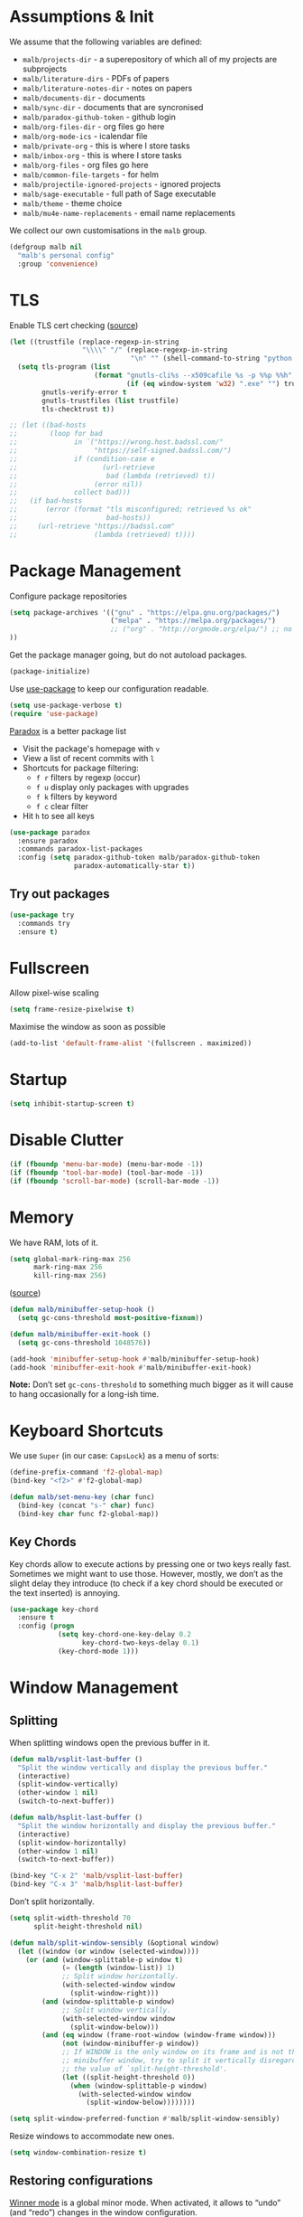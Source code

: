 #+STARTUP: overview indent

#+HTML_HEAD: <link rel="stylesheet" type="text/css" href="http://www.pirilampo.org/styles/readtheorg/css/htmlize.css"/>
#+HTML_HEAD: <link rel="stylesheet" type="text/css" href="http://www.pirilampo.org/styles/readtheorg/css/readtheorg.css"/>

#+HTML_HEAD: <script src="https://ajax.googleapis.com/ajax/libs/jquery/2.1.3/jquery.min.js"></script>
#+HTML_HEAD: <script src="https://maxcdn.bootstrapcdn.com/bootstrap/3.3.4/js/bootstrap.min.js"></script>
#+HTML_HEAD: <script type="text/javascript" src="http://www.pirilampo.org/styles/lib/js/jquery.stickytableheaders.js"></script>
#+HTML_HEAD: <script type="text/javascript" src="http://www.pirilampo.org/styles/readtheorg/js/readtheorg.js"></script>

#+TYP_TODO: TRY(y) TEST(t) IMPLEMENT(i) TODO(o) | DONE(d)
#+TODO: | DISABLED(d)

* Assumptions & Init

We assume that the following variables are defined:

- ~malb/projects-dir~ - a superepository of which all of my projects are subprojects
- ~malb/literature-dirs~ - PDFs of papers
- ~malb/literature-notes-dir~ - notes on papers
- ~malb/documents-dir~ - documents
- ~malb/sync-dir~ - documents that are syncronised
- ~malb/paradox-github-token~ - github login
- ~malb/org-files-dir~ - org files go here
- ~malb/org-mode-ics~ - icalendar file
- ~malb/private-org~ - this is where I store tasks
- ~malb/inbox-org~ - this is where I store tasks
- ~malb/org-files~ - org files go here
- ~malb/common-file-targets~ - for helm
- ~malb/projectile-ignored-projects~ - ignored projects
- ~malb/sage-executable~ - full path of Sage executable
- ~malb/theme~ - theme choice
- ~malb/mu4e-name-replacements~ - email name replacements

We collect our own customisations in the =malb= group.

#+BEGIN_SRC emacs-lisp
(defgroup malb nil
  "malb's personal config"
  :group 'convenience)
#+END_SRC

* TLS

Enable TLS cert checking ([[https://glyph.twistedmatrix.com/2015/11/editor-malware.html][source]])

#+BEGIN_SRC emacs-lisp
(let ((trustfile (replace-regexp-in-string
                  "\\\\" "/" (replace-regexp-in-string
                              "\n" "" (shell-command-to-string "python -m certifi")))))
  (setq tls-program (list
                     (format "gnutls-cli%s --x509cafile %s -p %%p %%h"
                             (if (eq window-system 'w32) ".exe" "") trustfile))
        gnutls-verify-error t
        gnutls-trustfiles (list trustfile)
        tls-checktrust t))

;; (let ((bad-hosts
;;        (loop for bad
;;              in `("https://wrong.host.badssl.com/"
;;                   "https://self-signed.badssl.com/")
;;              if (condition-case e
;;                     (url-retrieve
;;                      bad (lambda (retrieved) t))
;;                   (error nil))
;;              collect bad)))
;;   (if bad-hosts
;;       (error (format "tls misconfigured; retrieved %s ok"
;;                      bad-hosts))
;;     (url-retrieve "https://badssl.com"
;;                   (lambda (retrieved) t))))
#+END_SRC

* Package Management

Configure package repositories

#+BEGIN_SRC emacs-lisp
(setq package-archives '(("gnu" . "https://elpa.gnu.org/packages/")
                         ("melpa" . "https://melpa.org/packages/")
                         ;; ("org" . "http://orgmode.org/elpa/") ;; no TLS :(
))
#+END_SRC

Get the package manager going, but do not autoload packages.

#+BEGIN_SRC emacs-lisp
(package-initialize)
#+END_SRC

Use [[https://github.com/jwiegley/use-package/][use-package]] to keep our configuration readable.

#+BEGIN_SRC emacs-lisp
(setq use-package-verbose t)
(require 'use-package)
#+END_SRC

[[https://github.com/Bruce-Connor/paradox/][Paradox]] is a better package list

- Visit the package's homepage with =v=
- View a list of recent commits with =l=
- Shortcuts for package filtering:
  - =f r= filters by regexp (occur)
  - =f u= display only packages with upgrades
  - =f k= filters by keyword
  - =f c= clear filter
- Hit =h= to see all keys

#+BEGIN_SRC emacs-lisp
(use-package paradox
  :ensure paradox
  :commands paradox-list-packages
  :config (setq paradox-github-token malb/paradox-github-token
                paradox-automatically-star t))
#+END_SRC

** Try out packages

#+BEGIN_SRC emacs-lisp
(use-package try
  :commands try
  :ensure t)
#+END_SRC

* Fullscreen

Allow pixel-wise scaling

#+BEGIN_SRC emacs-lisp
(setq frame-resize-pixelwise t)
#+END_SRC

Maximise the window as soon as possible

#+BEGIN_SRC emacs-lisp
(add-to-list 'default-frame-alist '(fullscreen . maximized))
#+END_SRC

* Startup

#+BEGIN_SRC emacs-lisp
(setq inhibit-startup-screen t)
#+END_SRC

* Disable Clutter

#+BEGIN_SRC emacs-lisp
(if (fboundp 'menu-bar-mode) (menu-bar-mode -1))
(if (fboundp 'tool-bar-mode) (tool-bar-mode -1))
(if (fboundp 'scroll-bar-mode) (scroll-bar-mode -1))
#+END_SRC

* Memory

We have RAM, lots of it.

#+BEGIN_SRC emacs-lisp
(setq global-mark-ring-max 256
      mark-ring-max 256
      kill-ring-max 256)
#+END_SRC

([[https://bling.github.io/blog/2016/01/18/why-are-you-changing-gc-cons-threshold/][source]])


#+BEGIN_SRC emacs-lisp
(defun malb/minibuffer-setup-hook ()
  (setq gc-cons-threshold most-positive-fixnum))

(defun malb/minibuffer-exit-hook ()
  (setq gc-cons-threshold 1048576))

(add-hook 'minibuffer-setup-hook #'malb/minibuffer-setup-hook)
(add-hook 'minibuffer-exit-hook #'malb/minibuffer-exit-hook)
#+END_SRC

*Note:* Don’t set ~gc-cons-threshold~ to something much bigger as it will cause to hang occasionally
for a long-ish time.

* Keyboard Shortcuts

We use ~Super~ (in our case: ~CapsLock~) as a menu of sorts:

#+BEGIN_SRC emacs-lisp
(define-prefix-command 'f2-global-map)
(bind-key "<f2>" #'f2-global-map)

(defun malb/set-menu-key (char func)
  (bind-key (concat "s-" char) func)
  (bind-key char func f2-global-map))
#+END_SRC

** Key Chords

Key chords allow to execute actions by pressing one or two keys really fast. Sometimes we might want
to use those. However, mostly, we don’t as the slight delay they introduce (to check if a key chord
should be executed or the text inserted) is annoying.

#+BEGIN_SRC emacs-lisp
(use-package key-chord
  :ensure t
  :config (progn
            (setq key-chord-one-key-delay 0.2
                  key-chord-two-keys-delay 0.1)
            (key-chord-mode 1)))
#+END_SRC

* Window Management
** Splitting

When splitting windows open the previous buffer in it.

#+BEGIN_SRC  emacs-lisp
(defun malb/vsplit-last-buffer ()
  "Split the window vertically and display the previous buffer."
  (interactive)
  (split-window-vertically)
  (other-window 1 nil)
  (switch-to-next-buffer))

(defun malb/hsplit-last-buffer ()
  "Split the window horizontally and display the previous buffer."
  (interactive)
  (split-window-horizontally)
  (other-window 1 nil)
  (switch-to-next-buffer))

(bind-key "C-x 2" 'malb/vsplit-last-buffer)
(bind-key "C-x 3" 'malb/hsplit-last-buffer)
#+END_SRC

Don’t split horizontally.

#+BEGIN_SRC emacs-lisp
(setq split-width-threshold 70
      split-height-threshold nil)

(defun malb/split-window-sensibly (&optional window)
  (let ((window (or window (selected-window))))
    (or (and (window-splittable-p window t)
             (= (length (window-list)) 1)
             ;; Split window horizontally.
             (with-selected-window window
               (split-window-right)))
        (and (window-splittable-p window)
             ;; Split window vertically.
             (with-selected-window window
               (split-window-below)))
        (and (eq window (frame-root-window (window-frame window)))
             (not (window-minibuffer-p window))
             ;; If WINDOW is the only window on its frame and is not the
             ;; minibuffer window, try to split it vertically disregarding
             ;; the value of `split-height-threshold'.
             (let ((split-height-threshold 0))
               (when (window-splittable-p window)
                 (with-selected-window window
                   (split-window-below))))))))

(setq split-window-preferred-function #'malb/split-window-sensibly)
#+END_SRC

Resize windows to accommodate new ones.

#+BEGIN_SRC emacs-lisp
(setq window-combination-resize t)
#+END_SRC

** Restoring configurations

[[http://www.emacswiki.org/emacs/WinnerMode][Winner mode]] is a global minor mode. When activated, it allows to “undo” (and “redo”) changes in the window configuration.

#+BEGIN_SRC emacs-lisp
(winner-mode 1)
#+END_SRC

** Multiple window configurations

[[https://github.com/wasamasa/eyebrowse][eyebrowse]] is a simple-minded way of managing window configuration.

[[http://s22.postimg.org/aqd1em8xd/spacemacs_eyebrowse_demo.gif]] ([[https://www.reddit.com/r/emacs/comments/34htzr/eyebrowse_i3_window_manager_inside_emacs/][source]])

#+BEGIN_SRC emacs-lisp
(use-package eyebrowse
  :ensure t
  :diminish eyebrowse-mode
  :init (setq eyebrowse-keymap-prefix (kbd "C-c C-\\"))
  :config (progn
            (setq eyebrowse-wrap-around t)
            (eyebrowse-mode t)

            (defun malb/eyebrowse-new-window-config ()
              (interactive)
              (let ((done nil))
                (dotimes (i 10)
                  ;; start at 1 run till 0
                  (let ((j (mod (+ i 1) 10)))
                    (when (and (not done)
                               (not (eyebrowse--window-config-present-p j)))
                      (eyebrowse-switch-to-window-config j)
                      (call-interactively 'eyebrowse-rename-window-config j)
                      (setq done t)
                      ))
                  )))

            (use-package latex-preview-pane :ensure t)

            (defun malb/close-latex-preview-pane-before-eyebrowse-switch ()
              ;; latex-preview-pane uses window-parameters which are not preserved by eyebrowse, so
              ;; we close the preview pane before switching, it will be regenerated when we edit the
              ;; TeX file.
              (when (lpp/window-containing-preview)
                (delete-window (lpp/window-containing-preview))))

            (add-to-list 'eyebrowse-pre-window-switch-hook
                         #'malb/close-latex-preview-pane-before-eyebrowse-switch)))
#+END_SRC

** Switching

[[https://github.com/abo-abo/ace-window][ace-window]] for switching windows, but we only call it as a subroutine from a =hydra= below.

[[http://oremacs.com/download/ace-window.gif]] ([[http://oremacs.com/download/ace-window.gif][source]])

#+BEGIN_SRC emacs-lisp
(use-package ace-window
  :ensure t
  :config (progn
            (setq aw-keys   '(?a ?s ?d ?f ?j ?k ?l)
                  aw-dispatch-always nil
                  aw-dispatch-alist
                  '((?x aw-delete-window     "Ace - Delete Window")
                    (?c aw-swap-window       "Ace - Swap Window")
                    (?n aw-flip-window)
                    (?v aw-split-window-vert "Ace - Split Vert Window")
                    (?h aw-split-window-horz "Ace - Split Horz Window")
                    (?g delete-other-windows "Ace - Maximize Window")
                    (?b balance-windows)
                    (?u winner-undo)
                    (?r winner-redo)))))
#+END_SRC

Quickly jump back and forth between buffers ([[http://www.emacswiki.org/emacs/SwitchingBuffers#toc4][source]])

#+BEGIN_SRC emacs-lisp
(defun malb/switch-to-previous-buffer ()
  "Switch to previously open buffer.
Repeated invocations toggle between the two most recently open buffers."
  (interactive)
  (switch-to-buffer (other-buffer (current-buffer) 1)))
#+END_SRC

Bind =M-1= and =M-2= to cycle through buffers.

#+BEGIN_SRC emacs-lisp
(bind-key "M-1" #'previous-buffer)
(bind-key "M-2" #'next-buffer)
#+END_SRC

** Special windows

Some buffers should behave like pop ups:

- display at the bottom with 0.3 height
- display as a side-window

We then use =malb/quit-bottom-side-windows= to close them.

#+BEGIN_SRC emacs-lisp
(defvar malb/popup-windows '("\\`\\*helm flycheck\\*\\'"
                             "\\`\\*Flycheck errors\\*\\'"
                             "\\`\\*helm projectile\\*\\'"
                             "\\`\\*Helm all the things\\*\\'"
                             "\\`\\*Helm Find Files\\*\\'"
                             "\\`\\*Help\\*\\'"
                             "\\`\\*anaconda-doc\\*\\'"
                             "\\`\\*Google Translate\\*\\'"
                             "\\` \\*LanguageTool Errors\\* \\'"
                             "\\`\\*Edit footnote .*\\*\\'"
                             "\\`\\*TeX errors*\\*\\'"
                             "\\`\\*mu4e-update*\\*\\'"
                             "\\`\\*prodigy-.*\\*\\'"
                             "\\`\\*Org Export Dispatcher\\*\\'"
                             "\\`\\*Helm Swoop\\*\\'"
                             "\\`\\*Backtrace\\*\\'"))

(dolist (name malb/popup-windows)
  (add-to-list 'display-buffer-alist
               `(,name
                 (display-buffer-reuse-window
                  display-buffer-in-side-window)
                 (reusable-frames . visible)
                 (side            . bottom)
                 ;; height only applies when golden-ratio-mode is off
                 (window-height   . 0.3))))
#+END_SRC

*** Closing side windows

In case we just want to kill the bottom window, set a shortcut do to this.

#+BEGIN_SRC emacs-lisp
(defun malb/quit-bottom-side-windows ()
  "Quit side windows of the current frame."
  (interactive)
  (dolist (window (window-at-side-list))
    (delete-window window)))

(bind-key "C-§" #'malb/quit-bottom-side-windows)
(key-chord-define-global "qq" #'malb/quit-bottom-side-windows)
#+END_SRC

*** Compilation window

If there is no compilation window, open one at the bottom, spanning the complete width of the frame. Otherwise, reuse existing window. In the former case, if there was no error the window closes automatically.

#+BEGIN_SRC emacs-lisp
(add-to-list 'display-buffer-alist
             `(,(rx bos "*compilation*" eos)
               (display-buffer-reuse-window
                display-buffer-in-side-window)
               (reusable-frames . visible)
               (side            . bottom)
               (window-height   . 0.3)))
#+END_SRC

#+BEGIN_SRC emacs-lisp
(defun malb/compilation-exit-autoclose (status code msg)
  ;; If M-x compile exists with a 0
  (when (and (eq status 'exit) (zerop code))
    ;; and delete the *compilation* window
    (let ((compilation-window (get-buffer-window (get-buffer "*compilation*"))))

      (when (and (not (window-at-side-p compilation-window 'top))
                 (window-at-side-p compilation-window 'left)
                 (window-at-side-p compilation-window 'right))
        (delete-window compilation-window))))
  ;; Always return the anticipated result of compilation-exit-message-function
  (cons msg code))

(setq compilation-exit-message-function #'malb/compilation-exit-autoclose)
#+END_SRC

If you change the variable ~compilation-scroll-output~ to a ~non-nil~ value, the compilation buffer scrolls automatically to follow the output. If the value is ~first-error~, scrolling stops when the first error appears, leaving point at that error. For any other non-nil value, scrolling continues until there is no more output.

#+BEGIN_SRC emacs-lisp
(setq compilation-scroll-output 'first-error)
#+END_SRC

** Golden Ratio

[[https://github.com/roman/golden-ratio.el][Golden Ratio]] for resizing windows is enabled by default. We also inhibit when modes in =golden-ratio-exclude-modes= are active any window, not only in the target window.

[[https://camo.githubusercontent.com/26b1ac5fec67a2c557cfbe87382a0134d3443fd0/68747470733a2f2f7261772e6769746875622e636f6d2f726f6d616e2f676f6c64656e2d726174696f2e656c2f6173736574732f676f6c64656e5f726174696f5f656c2e676966][screenshot]] ([[https://github.com/roman/golden-ratio.el][source]])

#+BEGIN_SRC emacs-lisp
(use-package golden-ratio
  :ensure t
  :diminish golden-ratio-mode
  :config (progn

            (require 'ispell)
            (setq golden-ratio-adjust-factor 1.0
                  golden-ratio-exclude-modes '(imenu-list-major-mode
                                               eshell-mode
                                               pdf-view-mode
                                               mu4e-view-mode
                                               mu4e-main-mode
                                               mu4e-headers-mode
                                               calendar-mode
                                               compilation-mode))

            (defun malb/golden-ratio-inhibit-functions ()
              (cond
               ;; which function is exempt
               ((bound-and-true-p which-key--current-page-n))
               ;; helm is exempt
               ((bound-and-true-p helm-alive-p))
               ;; embrace is exempt
               ((eq this-command 'embrace-commander))
               ;; if ispell is running let's not golden ratio
               ((get-buffer ispell-choices-buffer))
               ;; any olivetti mode buffer disables gr
               ;; we also block if any buffer has inhibit major-mode not only target
               (t (catch 'inhibit
                    (dolist (window (window-list))
                      (with-current-buffer (window-buffer window)
                        (if (or (memq major-mode golden-ratio-exclude-modes)
                                (bound-and-true-p olivetti-mode))
                            (throw 'inhibit t))))
                    (throw 'inhibit nil)))))

            (setq golden-ratio-exclude-buffer-regexp malb/popup-windows)

            (setq golden-ratio-inhibit-functions '(malb/golden-ratio-inhibit-functions))))
#+END_SRC

** Hydra

#+BEGIN_SRC emacs-lisp
(defhydra malb/hydra-window ()
  "
^Misc^        ^Split^         ^Buffer^         ^Resize^         ^Eyebrowse^^     ^Center^   ^Jumping^   ^Other^
^----^--------^-----^---------^------^---------^------^---------^---------^^-----^------^---^-------^---^--------------^
_←_ ←         _v_ertical      _H_elm-omni      _q_ X←           _[_ \\/ new      _C_enter   _j_ump      _W_ store cfg
_↓_ ↓         _h_orizontal    _p_revious buf   _w_ X↓           _;_ \\/ ←        _,_ C←     _l_ine      _J_ load cfg
_↑_ ↑         _z_ undo        _n_ext buf       _e_ X↑           _'_ \\/ →        _._ C→     ^^          _i_ imenu list
_→_ →         _Z_ reset       _t_oggle buf     _r_ X→           _]_ \\/ close
_T_oggle ded  _d_lt this      _a_ce 1          _g_olden-ratio   _!_ \\/ rename
_SPC_ cancel  _D_lt other     _s_wap
^^            _o_nly this
"
  ("<left>" windmove-left )
  ("<down>" windmove-down )
  ("<up>" windmove-up )
  ("<right>" windmove-right )
  ("j" avy-goto-word-1 :color blue)
  ("l" avy-goto-line :color blue)
  ("q" shrink-window-horizontally)
  ("w" shrink-window)
  ("e" enlarge-window)
  ("r" enlarge-window-horizontally)
  ("g" golden-ratio-mode)
  ("H" malb/helm-omni :color blue)
  ("i" imenu-list-smart-toggle :color blue)
  ("1" previous-buffer)
  ("2" next-buffer)
  ("p" previous-buffer)
  ("n" next-buffer)
  ("t" malb/switch-to-previous-buffer :color blue)
  ("T" dedicated-mode)
  ("a" (lambda () (interactive) (ace-window 1)) :color blue)
  ("v" malb/vsplit-last-buffer)
  ("h" malb/hsplit-last-buffer)
  ("s" (lambda () (interactive) (ace-window 4)) :color blue)
  ("d" delete-window)
  ("D" (lambda () (interactive) (ace-window 16)) :color blue)
  ("o" delete-other-windows :color blue)
  ("z" (progn (winner-undo) (setq this-command 'winner-undo)))
  ("Z" winner-redo)
  ("[" malb/eyebrowse-new-window-config :color blue)
  (";" (lambda () (interactive) (eyebrowse-prev-window-config nil)) :color red)
  ("'" (lambda () (interactive) (eyebrowse-next-window-config nil)) :color red)
  ("]" eyebrowse-close-window-config :color blue)
  ("!" eyebrowse-rename-window-config :color blue)
  ("C" visual-fill-column-mode)
  ("," (lambda () (interactive) (set-fill-column (+ fill-column 2)) (visual-fill-column-adjust)) :color red)
  ("." (lambda () (interactive) (set-fill-column (- fill-column 2)) (visual-fill-column-adjust)) :color red)
  ("W" window-configuration-to-register)
  ("J" jump-to-register  :color blue)
  ("1" eyebrowse-switch-to-window-config-1 :color blue)
  ("2" eyebrowse-switch-to-window-config-2 :color blue)
  ("3" eyebrowse-switch-to-window-config-3 :color blue)
  ("4" eyebrowse-switch-to-window-config-4 :color blue)
  ("5" eyebrowse-switch-to-window-config-5 :color blue)
  ("6" eyebrowse-switch-to-window-config-6 :color blue)
  ("7" eyebrowse-switch-to-window-config-7 :color blue)
  ("8" eyebrowse-switch-to-window-config-8 :color blue)
  ("9" eyebrowse-switch-to-window-config-9 :color blue)
  ("SPC" nil)
  ("`" nil))

(key-chord-define-global "z`" #'malb/hydra-window/body)
(bind-key "C-x o" #'malb/hydra-window/body)
(bind-key "±" #'other-window)
#+END_SRC

* Clean Mode Line

Use [[http://www.eskimo.com/~seldon/diminish.el][diminish.el]] to remove mentions of minor modes from the mode-line as we’re using a quite few of them and don’t want to waste the real estate. Most diminishing is done by the ~:diminish~ parameter to =use-package=.

#+BEGIN_SRC emacs-lisp
(use-package diminish
  :ensure t)
#+END_SRC

[[http://www.emacswiki.org/emacs/DelightedModes][delight.el]] allows us to rewrite mode-line statuses of minor modes. Which we use when the diminish
keyword is not enough.

#+BEGIN_SRC emacs-lisp
(use-package delight
  :ensure t)
#+END_SRC

* Jumping around

Annoy me when I’m using arrow keys too much:

#+BEGIN_SRC emacs-lisp
(use-package annoying-arrows-mode
  :ensure t
  :config (progn
            (setq annoying-arrows-too-far-count 16)
            (global-annoying-arrows-mode t)))
#+END_SRC

[[https://raw.githubusercontent.com/wiki/nloyola/avy/images/avy-goto-char.png]] ([[https://github.com/abo-abo/avy][source]])

See [[http://emacsrocks.com/e10.html][Emacs Rocks #10]] which is on ~ace-jump-mode~ which inspired [[https://github.com/abo-abo/avy][avy]].


#+BEGIN_SRC emacs-lisp
(use-package avy
  :ensure t
  :bind (("C-c C-<SPC>" . avy-goto-char-timer)
         ("M-g g" . avy-goto-line))
  :config (progn
            (setq avy-background t)
            (key-chord-define-global "jj"  #'avy-goto-word-or-subword-1)))
#+END_SRC

** Jumping to links

#+BEGIN_QUOTE
Currently, to jump to a link in an =Info-mode= or =help-mode= or =woman-mode= or =org-mode= or =eww-mode= or =compilation-mode= buffer, you can tab through the links to select the one you want. This is an O(N) operation, where the N is the amount of links. This package turns this into an O(1) operation, or at least O(log(N)) if you manage to squeeze thousands of links in one screen. It does so by assigning a letter to each link using avy. ([[https://github.com/abo-abo/ace-link][source]])
#+END_QUOTE

#+BEGIN_SRC emacs-lisp
(use-package ace-link
  :ensure t
  :config (ace-link-setup-default))
#+END_SRC

** Jumping through edit points

Use [[http://www.emacswiki.org/emacs/GotoChg][goto-chg]] to jump through edit points ([[http://pragmaticemacs.com/emacs/move-through-edit-points/][source]])

#+BEGIN_SRC emacs-lisp
(use-package goto-chg
  :ensure t
  :config (progn
            (bind-key "C-c b ," #'goto-last-change)
            (bind-key "C-c b ." #'goto-last-change-reverse)))
#+END_SRC

*Tip* =C-u 0 C-c b ,​= description of the change at a particular stop on your tour

* Snippets

#+BEGIN_QUOTE
[[https://github.com/capitaomorte/yasnippet][YASnippet]] is a template system for Emacs. It allows you to type an abbreviation and automatically expand it into function templates. Bundled language templates include: C, C++, C#, Perl, Python, Ruby, SQL, LaTeX, HTML, CSS and more. ([[https://github.com/capitaomorte/yasnippet][source]])
#+END_QUOTE

[[http://blog.refu.co/wp-content/uploads/2015/07/wpid-yasnippet1.gif]] ([[http://blog.refu.co/?p=1355][source]])

Also, see [[http://emacsrocks.com/e06.html][Emacs Rocks #06]] which is on ~yasnippet~.

Call ~yas-decribe-tables~ to see currently defined snippets.

We disable yasnippet if there are no snippets. ([[https://github.com/joaotavora/yasnippet/issues/669][source]])

#+BEGIN_SRC emacs-lisp
(use-package yasnippet
  :ensure t
  :diminish yas-minor-mode
  :config (progn
            (yas-global-mode)
            (setq yas-verbosity 1)

            (defun malb/disable-yas-if-no-snippets ()
              (when (and yas-minor-mode (null (yas--get-snippet-tables)))
                (yas-minor-mode -1)))
            (add-hook 'yas-minor-mode-hook #'malb/disable-yas-if-no-snippets)))
#+END_SRC

** Auto YASnippet

#+BEGIN_QUOTE
This is a hybrid of keyboard macros and yasnippet. You create the snippet on the go, usually to be used just in the one place. It's fast, because you're not leaving the current buffer, and all you do is enter the code you'd enter anyway, just placing ~ where you'd like yasnippet fields and mirrors to be.
#+END_QUOTE

#+BEGIN_SRC emacs-lisp
(use-package auto-yasnippet
  :ensure t
  :bind (("C-c y c" . aya-create)
         ("C-c y e" . aya-expand)))
#+END_SRC

** Auto Insert

We populate empty files with yasnippet ([[https://github.com/hlissner/.emacs.d/blob/master/core/core-autoinsert.el][source]])

#+BEGIN_SRC emacs-lisp
(defun malb/auto-insert-snippet (key &optional mode)
  "Auto insert a snippet of yasnippet into new file."
  (interactive)
  (let ((is-yasnippet-on (not (cond ((functionp yas-dont-activate)
                                     (funcall yas-dont-activate))
                                    ((consp yas-dont-activate)
                                     (some #'funcall yas-dont-activate))
                                    (yas-dont-activate))))
        (snippet (let ((template (cdar (mapcan #'(lambda (table) (yas--fetch table key))
                                               (yas--get-snippet-tables mode)))))
                   (if template (yas--template-content template) nil))))
    (when (and is-yasnippet-on snippet)
      (yas-expand-snippet snippet))))

(use-package autoinsert
  :after yasnippet
  :config (progn
            (setq auto-insert-query nil ; Don't prompt before insertion
                  auto-insert-alist '()) ; Tabula rasa
            (auto-insert-mode 1)
            (mapc
             (lambda (rule) (define-auto-insert
                              (nth 0 rule)
                              (vector `(lambda () (malb/auto-insert-snippet ,(nth 1 rule) ',(nth 2 rule))))))
             `(("/announcements/20.+\\.md$"  "isg-announce"  markdown-mode)))))
#+END_SRC

* Auto Completion

Use [[https://github.com/company-mode/company-mode][company-mode]] for auto-completion.

[[https://company-mode.github.io/images/company-elisp.png]] ([[https://company-mode.github.io/images/company-elisp.png][source]])

#+BEGIN_SRC emacs-lisp
(use-package company
  :ensure t
  :bind (("M-/"        . company-complete))

  :config (progn
            (setq company-tooltip-limit 20 ; bigger popup window
                  company-idle-delay 0.6   ; delay for popup
                  company-echo-delay 0     ; remove blinking
                  company-show-numbers t   ; show numbers for easy selection
                  company-selection-wrap-around t
                  company-require-match nil
                  company-dabbrev-ignore-case t
                  company-dabbrev-ignore-invisible t
                  company-dabbrev-other-buffers t
                  company-dabbrev-downcase nil
                  company-dabbrev-code-everywhere t
                  company-tooltip-align-annotations t
                  company-minimum-prefix-length 1
                  company-global-modes '(not)
                  company-lighter-base "\xf04f")

            (global-company-mode 1)

            (add-to-list 'company-backends #'company-c-headers)
            (add-to-list 'company-backends #'company-anaconda)

            (bind-key "C-n"   #'company-select-next company-active-map)
            (bind-key "C-p"   #'company-select-previous company-active-map)
            (bind-key "<tab>" #'company-complete company-active-map)
            (bind-key "M-?"   #'company-show-doc-buffer company-active-map)
            (bind-key "M-."   #'company-show-location company-active-map)
            (bind-key "M-/"   #'company-complete-common org-mode-map)))
#+END_SRC

Use [[https://github.com/expez/company-quickhelp][company-quickhelp]] to display quick help.

#+BEGIN_SRC emacs-lisp
(use-package company-quickhelp
  :ensure t
  :config (company-quickhelp-mode 1))
#+END_SRC

[[https://github.com/PythonNut/company-flx/][company-flx]] for flx matching with capf.

#+BEGIN_SRC emacs-lisp
(use-package company-flx
  :ensure t
  :config (company-flx-mode t))
#+END_SRC

** C/C++

For C/C++ use [[https://github.com/company-mode/company-mode/blob/master/company-semantic.el][company-semantic]] (and [[https://github.com/randomphrase/company-c-headers][company-c-headers]]) which can be a bit tricky to set up, but works very well once that is done.

#+BEGIN_SRC emacs-lisp
(use-package company-c-headers
  :ensure t
  :config (progn
            (defun malb/ede-object-system-include-path ()
              "Return the system include path for the current buffer."
              (when ede-object
                (ede-system-include-path ede-object)))

            (setq company-c-headers-path-system
                  #'malb/ede-object-system-include-path)
            ))
#+END_SRC

** Python

For Python use [[https://github.com/proofit404/company-anaconda][company-anaconda]].

#+BEGIN_SRC emacs-lisp
(use-package company-anaconda
  :ensure t)
#+END_SRC

** LaTeX

For LaTeX use [[https://github.com/alexeyr/company-auctex][company-auctex]]. We also allow unicode symbols via [[https://github.com/vspinu/company-math][company-math]], hence we manage what to add when carefully below.

#+BEGIN_SRC emacs-lisp
(use-package company-math
  :ensure t)

(use-package company-auctex
  :ensure t
  :config (progn
            (defun company-auctex-labels (command &optional arg &rest ignored)
              "company-auctex-labels backend"
              (interactive (list 'interactive))
              (case command
                (interactive (company-begin-backend 'company-auctex-labels))
                (prefix (company-auctex-prefix "\\\\.*ref{\\([^}]*\\)\\="))
                (candidates (company-auctex-label-candidates arg))))

            (add-to-list 'company-backends
                         '(company-auctex-macros
                           company-auctex-environments
                           company-math-symbols-unicode
                           company-math-symbols-latex))

            (add-to-list 'company-backends #'company-auctex-labels)
            (add-to-list 'company-backends #'company-auctex-bibs)))
#+END_SRC

** Shell

#+BEGIN_SRC emacs-lisp
(use-package company-shell
  :ensure t
  :config (progn
            (setq company-shell-modes '(sh-mode shell-mode))
            (add-to-list 'company-backends 'company-shell)))
#+END_SRC

** YaSnippet

Add yasnippet support for all company backends. ([[https://github.com/syl20bnr/spacemacs/pull/179][source]])

*Note:* Do this at the end of =company-mode= config.

#+BEGIN_SRC emacs-lisp
(defvar malb/company-mode/enable-yas t
  "Enable yasnippet for all backends.")

(defun malb/company-mode/backend-with-yas (backend)
  (if (or (not malb/company-mode/enable-yas)
          (and (listp backend)
               (member 'company-yasnippet backend)))
      backend
    (append (if (consp backend) backend (list backend))
            '(:with company-yasnippet))))

(setq company-backends
      (mapcar #'malb/company-mode/backend-with-yas company-backends))
#+END_SRC

** All the words

([[https://github.com/redguardtoo/emacs.d/blob/master/lisp/init-company.el][source]])

#+BEGIN_SRC emacs-lisp
(defun malb/toggle-company-ispell ()
  (interactive)
  (cond
   ((member '(company-ispell :with company-yasnippet) company-backends)
    (setq company-backends (delete '(company-ispell :with company-yasnippet) company-backends))
    (add-to-list 'company-backends '(company-dabbrev :with company-yasnippet) t)
    (message "company-ispell disabled"))
   (t
    (setq company-backends (delete '(company-dabbrev :with company-yasnippet) company-backends))
    (add-to-list 'company-backends '(company-ispell :with company-yasnippet) t)
    (message "company-ispell enabled!"))))

(defun malb/company-ispell-setup ()
  ;; @see https://github.com/company-mode/company-mode/issues/50
  (when (boundp 'company-backends)
    (make-local-variable 'company-backends)
    (setq company-backends (delete '(company-dabbrev :with company-yasnippet) company-backends))
    (add-to-list 'company-backends '(company-ispell :with company-yasnippet) t)
    ;; https://github.com/redguardtoo/emacs.d/issues/473
    (if (and (boundp 'ispell-alternate-dictionary)
             ispell-alternate-dictionary)
        (setq company-ispell-dictionary ispell-alternate-dictionary))))
#+END_SRC

** Tab DWIM

=yas-expand= is run first and does what it has to, then it calls =malb/indent-or-complete=.

This function then hopefully does what I want:

- if a region is active, just indent
- if we’re looking at a space after a non-whitespace character, we try some company-expansion
- otherwise call whatever would have been called otherwise.

([[http://emacs.stackexchange.com/q/21182/8930][source]], [[http://emacs.stackexchange.com/q/7908/8930][source]])

#+BEGIN_SRC emacs-lisp
(defun malb/indent-or-complete (&optional arg)
  (interactive "P")
  (cond
   ;; if a region is active, indent
   ((use-region-p)
    (indent-region (region-beginning)
                   (region-end)))
   ;; if the next char is space or eol, but prev char not whitespace
   ((and (not (active-minibuffer-window))
         (or (looking-at " ")
             (looking-at "$"))
         (looking-back "[^[:space:]]")
         (not (looking-back "^")))

    (cond (company-mode (company-complete-common))
          (auto-complete-mode (auto-complete))))

   ;; no whitespace anywhere
   ((and (not (active-minibuffer-window))
         (looking-at "[^[:space:]]")
         (looking-back "[^[:space:]]")
         (not (looking-back "^")))
    (cond
     ((bound-and-true-p origami-mode)
      (origami-toggle-node (current-buffer) (point)))
     ((bound-and-true-p outline-minor-mode)
      (save-excursion (outline-cycle)))))

   ;; by default just call whatever was bound
   (t
    (let ((fn (or (lookup-key (current-local-map) (kbd "TAB"))
                  'indent-for-tab-command)))
      (if (not (called-interactively-p 'any))
          (fn arg)
        (setq this-command fn)
        (call-interactively fn))))))

(bind-key "<tab>" #'malb/indent-or-complete)
#+END_SRC

* Helm

[[https://github.com/emacs-helm/helm][Helm]] is incremental completion and selection narrowing framework for Emacs.

[[https://tuhdo.github.io/static/helm_projectile.gif]] ([[https://tuhdo.github.io/helm-intro.html][source]])

See [[https://tuhdo.github.io/helm-intro.html][A Package in a league of its own: Helm]] for a nice introduction.

| *Combo* | *Command*             |
|---------+-----------------------|
| =C-w=   | yanks word at point   |
| =M-n=   | yanks symbol at point |
| =C-h f= | ~describe-function~   |
| =C-h v= | ~describe-variable~   |
| =C-h w= | ~where-is~            |

** Buffers, Files

[[https://github.com/emacs-helm/helm/raw/master/doc/helm-buffers-list.gif]] ([[https://github.com/emacs-helm/helm/raw/master/doc/helm-buffers-list.gif][source]])

Don’t use the vanilla =helm-buffers= command for =C-x C-b= but combine many sources to create =malb/helm-omni.= ([[http://stackoverflow.com/a/19284509][source]])

*Tip:* Use =@foo= to search for content =foo= in buffers when in =helm-omni=. Use =*lisp= to search for buffers in ~lisp-mode~. Use =*!list= to search for buffers not in ~lisp-mode~.

#+BEGIN_SRC emacs-lisp
(defun malb/helm-omni (&rest arg)
  ;; just in case someone decides to pass an argument, helm-omni won't fail.
  (interactive)
  (unless helm-source-buffers-list
    (setq helm-source-buffers-list
          (helm-make-source "Buffers" 'helm-source-buffers)))
  (helm-other-buffer
   (append

    (if (projectile-project-p)
        '(helm-source-projectile-buffers-list
          helm-source-buffers-list)
      '(helm-source-buffers-list)) ;; list of all open buffers

    `(((name . "Virtual Workspace")
       (candidates . ,(--map (cons (eyebrowse-format-slot it) (car it))
                             (eyebrowse--get 'window-configs)))
       (action . (lambda (candidate)
                   (eyebrowse-switch-to-window-config candidate)))))

    (if (projectile-project-p)
        '(helm-source-projectile-recentf-list
          helm-source-recentf)
      '(helm-source-recentf)) ;; all recent files

    ;; always make some common files easily accessible
    '(((name . "Common Files")
       (candidates . malb/common-file-targets)
       (action . (("Open" . (lambda (x) (find-file (eval x))))))))

    '(helm-source-files-in-current-dir
      helm-source-locate
      helm-source-bookmarks
      helm-source-buffer-not-found ;; ask to create a buffer otherwise
      ))
   "*Helm all the things*"))
#+END_SRC

Use helm for switching buffers, opening files, calling interactive functions.

The default ~C-x c~ is quite close to =C-x C-c=, which quits Emacs. Changed to =C-c h=. We must set =C-c h= globally, because we cannot change =helm-command-prefix-key= once =helm-config= is loaded. ([[https://github.com/tuhdo/emacs-c-ide-demo/blob/master/custom/setup-helm.el][source]])

We also use ~(helm-all-mark-rings)~ to jump around marks (set with =C-SPC C-SPC= et al.).

#+BEGIN_SRC emacs-lisp
(use-package helm
  :ensure helm
  :diminish helm-mode
  :bind (("M-x"     . helm-M-x)
         ("C-x C-b" . malb/helm-omni)
         ("C-x b" . malb/helm-omni)
         ("C-x C-f" . helm-find-files)
         ("C-c <SPC>" . helm-all-mark-rings))
  :config (progn
            (require 'helm-config)
            (bind-key "C-c h" #'helm-command-prefix)
            (unbind-key "C-x c")

            (setq helm-adaptive-mode t
                  helm-bookmark-show-location t
                  helm-buffer-max-length 48
                  helm-display-header-line t
                  helm-ff-skip-boring-files t
                  helm-lisp-fuzzy-completion t
                  helm-input-idle-delay 0.01
                  helm-org-headings-fontify t
                  helm-quick-update t
                  helm-split-window-in-side-p t
                  helm-truncate-lines nil
                  helm-ff-auto-update-initial-value nil
                  helm-grep-default-command "ag --vimgrep -z %p %f"
                  helm-grep-default-recurse-command "ag --vimgrep -z %p %f")

            (when (executable-find "curl")
              (setq helm-google-suggest-use-curl-p t))

            (helm-mode t)

            ;; manipulating these lists must happen after helm-mode was called
            (add-to-list 'helm-boring-buffer-regexp-list "\\*CEDET Global\\*")

            (delete "\\.bbl$" helm-boring-file-regexp-list)
            (add-to-list 'helm-boring-file-regexp-list "\\.nav" t)
            (add-to-list 'helm-boring-file-regexp-list "\\.out" t)
            (add-to-list 'helm-boring-file-regexp-list "\\.snm" t)
            (add-to-list 'helm-boring-file-regexp-list "\\.synctex.gz" t)
            (add-to-list 'helm-boring-file-regexp-list "\\.fdb_latexmk" t)
            (add-to-list 'helm-boring-file-regexp-list "\\.fls" t)
            (add-to-list 'helm-boring-file-regexp-list "-blx\\.bib" t)
            (add-to-list 'helm-boring-file-regexp-list "texput\\.log" t)

            ;; rebind tab to do persistent action
            (bind-key "<tab>" #'helm-execute-persistent-action helm-map)
            ;; make TAB works in terminal
            (bind-key "C-i"   #'helm-execute-persistent-action helm-map)
            ;; list actions using C-z
            (bind-key "C-z"   #'helm-select-action             helm-map)

            ;; see https://github.com/emacs-helm/helm/commit/1de1701c73b15a86e99ab1c5c53bd0e8659d8ede
            (assq-delete-all 'find-file helm-completing-read-handlers-alist)))
#+END_SRC

** Helm Flx

[[https://github.com/PythonNut/helm-flx][helm-flx]] implements intelligent helm fuzzy sorting, provided by [[https://github.com/lewang/flx][flx]].

#+BEGIN_SRC emacs-lisp
(use-package helm-flx
  :ensure t
  :config (progn
            ;; these are helm configs, but they kind of fit here nicely
            (setq helm-M-x-fuzzy-match                  t
                  helm-bookmark-show-location           t
                  helm-buffers-fuzzy-matching           t
                  helm-completion-in-region-fuzzy-match t
                  helm-file-cache-fuzzy-match           t
                  helm-imenu-fuzzy-match                t
                  helm-mode-fuzzy-match                 t
                  helm-locate-fuzzy-match               nil
                  helm-quick-update                     t
                  helm-recentf-fuzzy-match              nil
                  helm-semantic-fuzzy-match             t)
            (helm-flx-mode +1)))
#+END_SRC

** Helm Ring

=helm-ring= makes the kill ring actually useful, let’s use it.

#+BEGIN_SRC emacs-lisp
(use-package helm-ring
  :bind (("M-y" . helm-show-kill-ring)))
#+END_SRC

** Helm Swoop

[[https://github.com/ShingoFukuyama/helm-swoop][helm-swoop]] for buffer searching.

[[https://raw.githubusercontent.com/ShingoFukuyama/images/master/helm-swoop.gif]] ([[https://github.com/ShingoFukuyama/helm-swoop][source]])

*Tip*: You can edit =helm-swoop= buffers by pressing =C-c C-e=.

#+BEGIN_SRC emacs-lisp
(defun malb/helm-swoop-pre-fill ()
  (thing-at-point 'symbol)) ;; I’m going back and forth what I prefer

(setq malb/helm-swoop-ignore-major-mode
      '(dired-mode paradox-menu-mode doc-view-mode pdf-view-mode mu4e-headers-mode org-mode markdown-mode latex-mode))

(defun malb/swoop-or-search ()
  (interactive)
  (if (or (> (buffer-size) 1048576) ;; helm-swoop can be slow on big buffers
          (memq major-mode malb/helm-swoop-ignore-major-mode))
      (isearch-forward)
    (helm-swoop)))

(use-package helm-swoop
  :ensure t
  :bind (("C-c o" . helm-multi-swoop-org)
         ("C-s"   . malb/swoop-or-search)
         ("C-M-s" . helm-multi-swoop-all))
  :config (progn

            (setq helm-swoop-pre-input-function  #'malb/helm-swoop-pre-fill
                  helm-swoop-split-with-multiple-windows nil
                  helm-swoop-split-direction #'split-window-horizontally
                  helm-swoop-split-window-function 'helm-default-display-buffer
                  helm-swoop-speed-or-color t)

            ;; https://emacs.stackexchange.com/questions/28790/helm-swoop-how-to-make-it-behave-more-like-isearch
            (defun malb/helm-swoop-C-s ()
              (interactive)
              (if (boundp 'helm-swoop-pattern)
                  (if (equal helm-swoop-pattern "")
                      (previous-history-element 1)
                    (helm-next-line))
                (helm-next-line)))

            (bind-key "C-S-s" #'helm-swoop-from-isearch isearch-mode-map)
            (bind-key "C-S-s" #'helm-multi-swoop-all-from-helm-swoop helm-swoop-map)
            (bind-key "C-r"   #'helm-previous-line helm-swoop-map)
            (bind-key "C-s"   #'malb/helm-swoop-C-s helm-swoop-map)
            (bind-key "C-r"   #'helm-previous-line helm-multi-swoop-map)
            (bind-key "C-s"   #'malb/helm-swoop-C-s helm-multi-swoop-map)))
#+END_SRC

** Helm Ag

[[http://beyondgrep.com][Ack]] is “a tool like grep, optimized for programmers“. [[https://github.com/ggreer/the_silver_searcher][Ag]] is like =ack=, but faster. [[https://github.com/syohex/emacs-helm-ag][Helm-ag]] is a helm interface to =ag=. We use =helm-ag= mainly via =helm-projectile-ag=, which allows us to =grep= through all project files quickly.

[[https://raw.githubusercontent.com/syohex/emacs-helm-ag/master/image/helm-do-ag.gif]] ([[https://raw.githubusercontent.com/syohex/emacs-helm-ag/master/image/helm-do-ag.gif][source]])

*Note:* You can switch to edit mode with =C-c C-e=.

#+BEGIN_SRC emacs-lisp
(use-package helm-ag
  :ensure t
  :config (setq helm-ag-base-command "ag --nocolor --nogroup"
                helm-ag-command-option "--all-text"
                helm-ag-insert-at-point 'symbol
                helm-ag-fuzzy-match t
                helm-ag-use-temp-buffer t
                helm-ag-use-grep-ignore-list t
                helm-ag-use-agignore t))
#+END_SRC

#+BEGIN_SRC emacs-lisp
(defun malb/helm-ag-projects ()
  "run helm-ag in projects directory"
  (interactive)
  (let* ((ignored (mapconcat (lambda (i)
                              (concat "--ignore " i))
                            (append grep-find-ignored-files grep-find-ignored-directories)
                            " "))
        (helm-ag-base-command (concat helm-ag-base-command " " ignored)))
    (helm-do-ag (file-name-as-directory malb/projects-dir))))
#+END_SRC

#+BEGIN_SRC emacs-lisp
(defun malb/helm-ag-literature ()
  "run helm-ag in projects directory"
  (interactive)
  (let* ((ignored (mapconcat (lambda (i)
                               (concat "--ignore " i))
                             (append grep-find-ignored-files grep-find-ignored-directories)
                             " "))
         (helm-ag-base-command (concat helm-ag-base-command " " ignored)))
    (helm-do-ag (file-name-as-directory (car malb/literature-dirs)))))
#+END_SRC


** Helm Themes

Switch themes with helm.

#+BEGIN_SRC emacs-lisp
(use-package helm-themes
  :ensure t)
#+END_SRC

** Helm Descbinds

#+BEGIN_SRC emacs-lisp
(use-package helm-descbinds
  :ensure t
  :bind ("C-h b" . helm-descbinds)
  :init (fset 'describe-bindings 'helm-descbinds))
#+END_SRC

** DISABLED Helm-commandlinefu

[[https://github.com/xuchunyang/helm-commandlinefu][Helm-commandlinefu]] is a helm interface to http://www.commandlinefu.com/.

#+BEGIN_SRC emacs-lisp
;; (use-package helm-commandlinefu
;;   :ensure t)
#+END_SRC

** Helm Locate

#+BEGIN_SRC emacs-lisp
(use-package helm-locate
  :config (progn
            (setq helm-locate-command
                  (let ((databases (concat
                                    "/var/lib/mlocate/mlocate.db:"
                                    (expand-file-name ".locate.db" (getenv "HOME")))))
                    (concat "locate -d " databases  " %s -e --regex %s")))

            (helm-add-action-to-source "Attach to Email" #'mml-attach-file helm-source-locate)
            ))
#+END_SRC

** Helm YaSnippet

#+BEGIN_SRC emacs-lisp
(use-package helm-c-yasnippet
  :ensure t
  :bind ("C-c h y" .  helm-yas-complete)
  :config (progn
            (setq helm-yas-space-match-any-greedy t)))
#+END_SRC

* History
** Recent Files

Don’t include boring or remote stuff in list of recently visited files.

#+BEGIN_SRC emacs-lisp
(use-package recentf
  :config  (progn
             (setq recentf-max-saved-items 64
                   recentf-exclude (list "COMMIT_EDITMSG"
                                         "~$"
                                         "/tmp/"
                                         "/ssh:"
                                         "/sudo:"
                                         "/scp:"
                                         (expand-file-name malb/mu4e-maildir)))
             (loop for ext in helm-boring-file-regexp-list
                   do (add-to-list 'recentf-exclude ext t))
             ))
#+END_SRC

** Saveplace

#+BEGIN_SRC emacs-lisp
(use-package saveplace
  :config (setq-default save-place t
                        save-place-file (locate-user-emacs-file "places" ".emacs-places")))
#+END_SRC

* IMenu

Make sure to auto automatically rescan for imenu change.

#+BEGIN_SRC emacs-lisp
(set-default 'imenu-auto-rescan t)
#+END_SRC

[[https://github.com/vspinu/imenu-anywhere][IMenu items for all buffers]] with the same major mode as the current one.

#+BEGIN_SRC emacs-lisp
(use-package imenu-anywhere
  :ensure t)
#+END_SRC

[[https://github.com/bmag/imenu-list][imenu-list]] can be useful

#+BEGIN_SRC emacs-lisp
(use-package imenu-list
  :ensure t
  :config (setq imenu-list-position 'left
                imenu-list-size 0.15
                imenu-list-auto-resize nil))
#+END_SRC

* Parenthesis

See [[https://ebzzry.github.io/emacs-pairs.html][here]] for an introduction to [[https://github.com/Fuco1/smartparens][smartparens]].

Some of the config below is stolen from hlissner’s [[https://github.com/hlissner/.emacs.d/blob/master/core/core-editor.el][emacs.d]].

#+BEGIN_SRC emacs-lisp
(use-package smartparens
  :ensure t
  :diminish smartparens-mode
  :config (progn
            (require 'smartparens-config)
            (require 'smartparens-latex)

            (smartparens-global-mode t)
            (setq sp-autodelete-wrap t)
            (setq sp-cancel-autoskip-on-backward-movement nil)

            (setq-default sp-autoskip-closing-pair t) (setq sp-autoescape-string-quote nil) ;; don't escape quotes in strings

            (bind-key "C-M-f" #'sp-forward-sexp smartparens-mode-map)
            (bind-key "C-M-b" #'sp-backward-sexp smartparens-mode-map)
            (bind-key "C-M-n" #'sp-next-sexp smartparens-mode-map)
            (bind-key "C-M-p" #'sp-previous-sexp smartparens-mode-map)
            (bind-key "C-M-d" 'sp-down-sexp smartparens-mode-map)
            (bind-key "C-M-u" 'sp-backward-up-sexp smartparens-mode-map)

            (bind-key "M-<right>" 'sp-next-sexp smartparens-mode-map)
            (bind-key "M-<left>" 'sp-previous-sexp smartparens-mode-map)

            (bind-key "C-M-a" 'sp-beginning-of-sexp smartparens-mode-map)
            (bind-key "C-M-e" 'sp-end-of-sexp smartparens-mode-map)

            (bind-key "C-M-k" #'sp-kill-sexp smartparens-mode-map)
            (bind-key "C-M-w" #'sp-copy-sexp smartparens-mode-map)

            (bind-key "C-M-t" 'sp-transpose-sexp smartparens-mode-map)
            (bind-key "M-d" 'sp-kill-sexp smartparens-mode-map)
            (bind-key "M-S-<backspace>" 'sp-backward-unwrap-sexp smartparens-mode-map)

            (bind-key "C-<right>" 'sp-forward-slurp-sexp smartparens-mode-map)
            (bind-key "C-<left>" 'sp-forward-barf-sexp smartparens-mode-map)

            (bind-key "C-M-<backspace>" 'sp-splice-sexp-killing-backward smartparens-mode-map)
            (bind-key "C-S-<backspace>" 'sp-splice-sexp-killing-around smartparens-mode-map)

            (defun malb/sp-point-is-template-p (id action context)
              (and (sp-in-code-p id action context)
                   (sp-point-after-word-p id action context)))

            (defun malb/sp-point-after-include-p (id action context)
              (and (sp-in-code-p id action context)
                   (save-excursion
                     (goto-char (line-beginning-position))
                     (looking-at-p "[ 	]*#include[^<]+"))))

            (sp-with-modes '(c-mode c++-mode)
              (sp-local-pair "<" ">" :when '(malb/sp-point-is-template-p malb/sp-point-after-include-p))
              (sp-local-pair "/*" "*/" :post-handlers '(("||\n[i]" "RET") ("| " "SPC")))
              (sp-local-pair "/**" "*/" :post-handlers '(("||\n[i]" "RET") ("||\n[i]" "SPC")))
              (sp-local-pair "/*!" "*/" :post-handlers '(("||\n[i]" "RET") ("[d-1]< | " "SPC"))))

            ;; Auto-close more conservatively
            (sp-pair "\"" nil :unless '(sp-point-before-word-p sp-point-after-word-p sp-point-before-same-p))
            (sp-pair "{"  nil :post-handlers '(("||\n[i]" "RET") ("| " " "))
                     :unless '(sp-point-before-word-p sp-point-before-same-p) :wrap "C-{")
            (sp-pair "("  nil :post-handlers '(("||\n[i]" "RET") ("| " " "))
                     :unless '(sp-point-before-word-p sp-point-before-same-p) :wrap "C-(")
            (sp-pair "["  nil :post-handlers '(("| " " "))
                     :unless '(sp-point-before-word-p sp-point-before-same-p))

            (sp-pair "'"  nil :unless '(sp-point-before-word-p sp-point-after-word-p sp-point-before-same-p))
            (sp-local-pair '(sh-mode
                             markdown-mode
                             python-mode
                             cython-mode)
                           "`" nil :unless '(sp-point-before-word-p
                                             sp-point-after-word-p
                                             sp-point-before-same-p))

            ;; https://github.com/Fuco1/smartparens/issues/652#issuecomment-250518705
            ;; (defun malb/latex-replace-dollar (_id action _context)
            ;;   (when (eq action 'wrap)
            ;;     (sp-get sp-last-wrapped-region
            ;;       (let ((at-beg (= (point) :beg-in)))
            ;;         (save-excursion
            ;;           (goto-char :beg)
            ;;           (delete-char :op-l)
            ;;           (insert "\\("))
            ;;         (save-excursion
            ;;           (goto-char :end-in)
            ;;           (delete-char :cl-l)
            ;;           (insert "\\)"))
            ;;         (setq sp-last-wrapped-region
            ;;               (sp--get-last-wraped-region
            ;;                :beg :end "\\(" "\\)"))
            ;;         (goto-char (if at-beg (1+ :beg-in) :end))))))

            ;; (sp-with-modes
            ;;     '(tex-mode plain-tex-mode latex-mode)

            ;;   (sp-local-pair  "$" nil
            ;;                   :unless '(sp-point-before-word-p
            ;;                             sp-point-before-same-p
            ;;                             sp-latex-point-after-backslash)
            ;;                   :post-handlers '(malb/latex-replace-dollar))

            ;;   (sp-local-pair "\\(" "\\)"
            ;;                  :unless '(sp-point-before-word-p
            ;;                            sp-point-before-same-p
            ;;                            sp-latex-point-after-backslash)
            ;;                  :trigger "\$")

            ;;   (sp-local-pair "\\[" "\\]"
            ;;                  :unless '(sp-point-before-word-p
            ;;                            sp-point-before-same-p
            ;;                            sp-latex-point-after-backslash)))

            ;; (add-to-list 'sp-navigate-consider-stringlike-sexp 'latex-mode)

            (add-to-list 'sp-ignore-modes-list 'latex-mode)

            (sp-with-modes
                'org-mode
              (sp-local-pair "_" "_" :unless '(sp-point-before-word-p sp-point-after-word-p))
              (sp-local-pair "~" "~" :unless '(sp-point-before-word-p sp-point-after-word-p)
                             :post-handlers '(("[d1]" "SPC"))))))
#+END_SRC

** Misc

A better ~C-a~. ([[http://www.wilfred.me.uk/.emacs.d/init.html][source]])

#+BEGIN_SRC emacs-lisp
(defun malb/beginning-of-line-dwim ()
  "Toggles between moving point to the first non-whitespace character, and
  the start of the line."
  (interactive)
  (let ((start-position (point)))
    ;; Move to the first non-whitespace character.
    (back-to-indentation)

    ;; If we haven't moved position, go to start of the line.
    (when (= (point) start-position)
      (move-beginning-of-line nil))))


(bind-key "C-a" #'malb/beginning-of-line-dwim)
(bind-key "<home>"  #'malb/beginning-of-line-dwim lisp-mode-map)

#+END_SRC

* Editing
** Dragging lines around

([[https://github.com/rejeep/drag-stuff.el][source]])

#+BEGIN_SRC emacs-lisp
(use-package drag-stuff
  :ensure t
  :diminish drag-stuff-mode
  :bind (("M-p" . drag-stuff-up)
         ("M-n" . drag-stuff-down)))
#+END_SRC

** Visualise the undo tree

([[http://www.dr-qusourceorg/undo-tree/undo-tree.el][source]])

*Tip:* Did you know that Emacs has undo in a region?

#+BEGIN_SRC emacs-lisp
(use-package undo-tree
  :ensure t
  :diminish undo-tree-mode
  :config (progn
            (global-undo-tree-mode)
            (setq undo-tree-visualizer-timestamps t)
            (setq undo-tree-visualizer-diff t))
  )
#+END_SRC

** Highlight last edits

([[https://sourceub.com/k-talo/volatile-highlights.el][source]])

#+BEGIN_SRC emacs-lisp
  (use-package volatile-highlights
    :ensure t
    :commands volatile-highlights-mode
    :config (volatile-highlights-mode t)
    :diminish volatile-highlights-mode)
#+END_SRC

** [#A] Zap up to char

Kill everything up to character, e.g. if we have “Lorem| ipsum” typing ~M-z u~ would leave us with “Lorem|um”.

#+BEGIN_SRC emacs-lisp
(use-package avy-zap
  :ensure t
  :bind ("M-z" . avy-zap-up-to-char-dwim))
#+END_SRC

** Reverting buffers

Automatically revert buffers.

#+BEGIN_SRC emacs-lisp
(setq global-auto-revert-non-file-buffers t
      auto-revert-verbose nil)

(global-auto-revert-mode 1)
#+END_SRC

** [[https://github.com/Vifon/focus-autosave-mode.el][Save buffer when loosing focus]]

This can be dangerous, so only enable on per project basis, e.g.

#+BEGIN_SRC emacs-lisp :tangle no
((markdown-mode . ((eval . (focus-autosave-local-mode 1)))))
#+END_SRC

#+BEGIN_SRC emacs-lisp
(use-package focus-autosave-mode
  :ensure t
  :config (progn
            (diminish 'focus-autosave-local-mode " ♻")))
#+END_SRC

** Regexp

Use [[https://github.com/benma/visual-regexp.el][visual-regexp]] for visual regular expressions and use [[https://github.com/benma/visual-regexp-steroids.el/][visual-regexp-steroids]] for modern regexps. This makes Emacs regexp actually usable for me.

#+BEGIN_SRC emacs-lisp
(use-package visual-regexp-steroids
  :ensure t)

(use-package visual-regexp
  :ensure t
  :bind (("C-c m" . vr/mc-mark)
         ("M-%" . vr/query-replace)
         ("C-S-s" . vr/isearch-forward)
         ("C-S-r" . vr/isearch-backward)))
#+END_SRC

** Multiple cursors

[[https://github.com/magnars/multiple-cursors.el][Multiple cursors]] are awesome.

[[http://i0.wp.com/pragmaticemacs.com/wp-content/uploads/2015/06/wpid-emacs-mc2.gif]] ([[http://i0.wp.com/pragmaticemacs.com/wp-content/uploads/2015/06/wpid-emacs-mc2.gif?zoom=2&w=620][source]])

Also see [[http://emacsrocks.com/e13.html][Emacs Rocks #13]], which is on ~multiple-cursors~.

([[http://endlessparentheses.com/multiple-cursors-keybinds.html?source=rss][keybinding source]])

Commands are bound to =C-x m …=

#+BEGIN_SRC emacs-lisp
(use-package multiple-cursors
  :ensure t
  :config (progn
            (defun malb/mc-typo-mode ()
              (add-to-list 'mc/unsupported-minor-modes 'typo-mode))
            (add-hook 'multiple-cursors-mode-hook #'malb/mc-typo-mode)

            (bind-key "M-3" #'mc/mark-previous-like-this)
            (bind-key "M-4" #'mc/mark-next-like-this)
            (bind-key "M-£" #'mc/unmark-previous-like-this)
            (bind-key "M-$" #'mc/unmark-next-like-this)

            (bind-key "C-;" #'mc/mark-all-dwim)

            (define-prefix-command 'malb/mc-map)
            (bind-key "m" 'malb/mc-map ctl-x-map)

            (bind-key "a" #'mc/mark-all-like-this malb/mc-map)
            (bind-key "d" #'mc/mark-all-dwim malb/mc-map)
            (bind-key "s" #'mc/mark-all-symbols-like-this-in-defun malb/mc-map)

            (bind-key "i" #'mc/insert-numbers malb/mc-map)
            (bind-key "l" #'mc/insert-letters malb/mc-map)

            (bind-key "h" #'mc-hide-unmatched-lines-mode malb/mc-map)

            (bind-key "R" #'mc/reverse-regions malb/mc-map)
            (bind-key "S" #'mc/sort-regions malb/mc-map)
            (bind-key "L" #'mc/edit-lines malb/mc-map)

            (bind-key "C-a" #'mc/edit-beginnings-of-lines malb/mc-map)
            (bind-key "C-e" #'mc/edit-ends-of-lines malb/mc-map)))
#+END_SRC

** Recursively narrow

#+BEGIN_SRC emacs-lisp
(use-package recursive-narrow
  :ensure t
  :config (progn
            (defun malb/recursive-narrow-dwim-org ()
              (if (derived-mode-p 'org-mode)
                  (cond ((or (org-at-block-p) (org-in-src-block-p)) (org-narrow-to-block))
                        (t (org-narrow-to-subtree))))
              )
            (add-hook 'recursive-narrow-dwim-functions 'malb/recursive-narrow-dwim-org))
  :bind
  (("C-x n w" . recursive-widen)
   ("C-x n n" . recursive-narrow-or-widen-dwim)))
#+END_SRC

** Expand region

See [[http://emacsrocks.com/e09.html][Emacs Rocks #9]] for an intro to [[https://github.com/magnars/expand-region.el][expand-region]]

#+BEGIN_SRC emacs-lisp
(use-package expand-region
  :ensure t
  :bind ("C-`" . er/expand-region))
#+END_SRC

** Embrace

#+BEGIN_SRC emacs-lisp
(use-package embrace
  :ensure t
  :config (progn
            (bind-key "M-`" #'embrace-commander)
            (add-hook 'org-mode-hook #'embrace-org-mode-hook)))
#+END_SRC

** Wrap Region

[[https://github.com/rejeep/wrap-region.el][Wrap Region]] is a minor mode for Emacs that wraps a region with punctuations. For "tagged" markup modes, such as HTML and XML, it wraps with tags.

([[http://pragmaticemacs.com/emacs/wrap-text-in-custom-characters/][source]])

#+BEGIN_SRC emacs-lisp
(use-package wrap-region
  :ensure t
  :diminish wrap-region-mode
  :config (wrap-region-add-wrappers
           '(("*" "*" nil org-mode)
             ("~" "~" nil org-mode)
             ("/" "/" nil org-mode)
             ("=" "=" nil org-mode)
             ("_" "_" nil org-mode)
             ("$" "$" nil org-mode)))
  (add-hook 'org-mode-hook 'wrap-region-mode))
#+END_SRC

** Folding

#+BEGIN_SRC emacs-lisp
(use-package origami
  :ensure t
  :commands (origami-toggle-node))
#+END_SRC

[[https://github.com/tj64/outline-magic][outline-magic]] provides =outline-cycle= ([[https://emacs.stackexchange.com/questions/361/how-can-i-hide-display-latex-section-just-like-org-mode-does-with-headlines][source]])

#+BEGIN_SRC emacs-lisp
(use-package outline-magic
  :ensure t)
#+END_SRC

** Hungry Delete

#+BEGIN_SRC emacs-lisp
(use-package nv-delete-back
  :bind (("C-<backspace>" . nv-delete-back-all)
         ("M-<backspace>" . nv-delete-back))
  :ensure t)
#+END_SRC

* Projects (Projectile)

#+BEGIN_QUOTE
[[https://github.com/bbatsov/projectile][Projectile]] is a project interaction library for Emacs. […]

This library provides easy project management and navigation. The concept of a project is pretty basic – just a folder containing special file. Currently git, mercurial, darcs and bazaar repos are considered projects by default. So are lein, maven, sbt, scons, rebar and bundler projects. If you want to mark a folder manually as a project just create an empty =.projectile= file in it. Some of Projectile's features:

- jump to a file in project
- jump to files at point in project
- jump to a directory in project
- jump to a file in a directory
- jump to a project buffer
- jump to a test in project
- toggle between files with same names but different extensions (e.g. =.h= <-> =.c/.cpp=, =Gemfile= <-> =Gemfile.lock=)
- toggle between code and its test (e.g. =main.service.js= <-> =main.service.spec.js=)
- jump to recently visited files in the project
- switch between projects you have worked on
- kill all project buffers
- replace in project
- =multi-occur= in project buffers
- grep in project
- regenerate project =etags= or =gtags= (requires =ggtags=).
- visit project in =dired=
- run make in a project with a single key chord
#+END_QUOTE

[[https://raw.githubusercontent.com/bbatsov/projectile/master/screenshots/projectile.png]] ([[https://github.com/bbatsov/projectile/blob/master/screenshots/projectile.png][source]])

*Commands:*

- =C-c p D=   ~projectile-dired~
- =C-c p F=   ~helm-projectile-find-file-in-known-projects~
- =C-c p P=   ~projectile-test-project~
- =C-c p S=   ~projectile-save-project-buffers~
- =C-c p b=   ~helm-projectile-switch-to-buffer~
- =C-c p f=   ~helm-projectile-find-file~
- =C-c p g=   ~helm-projectile-find-file-dwim~
- =C-c p h=   ~helm-projectile~
- =C-c p p=   ~helm-projectile-switch-project~
- =C-c p r=   ~projectile-replace~
- =C-c p s s= ~helm-projectile-ag~
- =C-c p x=   ~projectile-run-term~ etc.

*When switching projects:*

- ~C-d~ open Dired in project's directory
- ~M-g~ open project root in vc-dir or magit
- ~M-e~ switch to Eshell: Open a project in Eshell.
- ~C-s~ grep in projects (add prefix C-u to recursive grep)
- ~C-c~ Compile project: Run a compile command at the project root.
- ~M-D~ Remove project(s): Delete marked projects from the list of known projects.
- ~C-c @~ insert the current file that highlight bar is on as an org link.

*Note*: =next-error= has nothing to do with projectile, but =<f5>= and =<f6>= kind of go together. ~previous-error~ is bound to =M-g p=.

#+BEGIN_SRC emacs-lisp
(use-package projectile
  :ensure t
  :bind (("<f5>" . projectile-compile-project)
         ("<f6>" . next-error))
  :config (progn
            (use-package magit :ensure t)
            (require 'helm-projectile)
            (helm-projectile-on)

            (defun malb/projectile-ignore-projects (project-root)
              (progn
                (or (file-remote-p project-root)
                    ;; don't litter project list with cryptobib subprojects
                    (and  (string-match (rx-to-string `(: "cryptobib/" eos) t)
                                        project-root) t)
                    (and  (string-match (rx-to-string `(: bos "/tmp/" ) t)
                                        project-root) t))))

            (setq projectile-make-test-cmd "make check"
                  projectile-ignored-projects malb/projectile-ignored-projects
                  projectile-ignored-project-function #'malb/projectile-ignore-projects
                  projectile-switch-project-action 'helm-projectile
                  projectile-mode-line  '(:eval (format "\xf07c[%s]" (projectile-project-name))))

            (projectile-global-mode)))
#+END_SRC

[[https://tuhdo.github.io/helm-projectile.html][Helm]] integration

*Commands:*

- =C-c p h= for =helm-projectile= which combines buffer, file and project switching
- =C-c p F= for =helm-projectile-find-file-in-known-projects=

We add a “Create file“ action ([[https://www.reddit.com/r/emacs/comments/3m8i5r/helmprojectile_quickly_findcreate_new_file_in/][source]]) and replace =grep= by =ag=.

#+BEGIN_SRC emacs-lisp
(use-package helm-projectile
  :ensure t
  :config (progn
            (defvar malb/helm-source-file-not-found
              (helm-build-dummy-source
                  "Create file"
                :action 'find-file))

            (add-to-list
             'helm-projectile-sources-list
             malb/helm-source-file-not-found t)

            (helm-delete-action-from-source
             "Grep in projects `C-s'"
             helm-source-projectile-projects)

            (helm-add-action-to-source
             "Grep in projects `C-s'"
             'helm-do-ag helm-source-projectile-projects 4)))
#+END_SRC

* Git
** Magit

[[http://magit.vc][Magit]] is a very nice Git interface.

[[http://magit.vc/img/shot/top.png]] ([[http://magit.vc][source]])

We enable [[https://github.com/magit/magit-svn][magit-svn]] whenever necessary.

#+BEGIN_SRC emacs-lisp
(use-package magit
  :ensure t
  :commands (magit-status
             magit-diff
             magit-commit
             magit-log
             magit-push
             magit-stage-file
             magit-unstage-file)
  :bind ("<f7>" . magit-status)
  :config (progn
            (setq magit-push-always-verify nil
                  magit-last-seen-setup-instructions "2.1.0")

            ;; we use magit, not vc for git
            (delete 'Git vc-handled-backends)))

(use-package magit-svn
  :ensure t
  :after magit
  :config (progn
            (defun malb/magit-svn ()
              (if (file-exists-p (magit-git-dir "svn"))
                  (magit-svn-mode)))
            (add-hook 'magit-mode-hook #'malb/magit-svn)))
#+END_SRC

*Notes*

- try =git config status.showUntrackedFiles all= ([[https://emacs.stackexchange.com/questions/13729/choose-files-to-stage-of-a-new-directory-with-magit][source]])

** GitHub

#+BEGIN_SRC emacs-lisp
(use-package magithub
  :ensure t
  :after magit
  :config (magithub-feature-autoinject t))
#+END_SRC

** Org Links for Magit Buffers

[[https://github.com/magit/orgit][orgit]]

#+BEGIN_SRC emacs-lisp
(use-package orgit
  :ensure t)
#+END_SRC

** Git Timemachine

I don’t often use [[https://github.com/pidu/git-timemachine#start-of-content][git-timemachine]] but when I do …

#+BEGIN_SRC emacs-lisp
(use-package git-timemachine
  :ensure t)
#+END_SRC

** Git Guttter

[[https://github.com/syohex/emacs-git-gutter-fringe][Highlight changed lines]].

#+BEGIN_SRC emacs-lisp
(use-package git-gutter-fringe
  :ensure t
  :config (progn
            (define-fringe-bitmap 'git-gutter-fr:added
              [224 224 224 224 224 224 224 224 224 224 224 224 224 224 224 224 224 224 224 224 224 224 224 224 224]
              nil nil 'center)

            (define-fringe-bitmap 'git-gutter-fr:modified
              [224 224 224 224 224 224 224 224 224 224 224 224 224 224 224 224 224 224 224 224 224 224 224 224 224]
              nil nil 'center)

            (define-fringe-bitmap 'git-gutter-fr:deleted
              [0 0 0 0 0 0 0 0 0 0 0 0 0 128 192 224 240 248]
              nil nil 'center)))

(use-package git-gutter
  :ensure t
  :diminish git-gutter-mode
  :config (progn
            (setq git-gutter:disabled-modes '(org-mode))))
#+END_SRC

** Git Link

[[https://github.com/sshaw/git-link][git-link]]:

#+BEGIN_QUOTE
functions that create URLs for files and commits in GitHub/Bitbucket/GitLab/... repositories. =git-link= returns the URL for the current buffer's file location at the current line number or active region. =git-link-commit= returns the URL for a commit. URLs are added to the kill ring.
#+END_QUOTE

#+BEGIN_SRC emacs-lisp
(use-package git-link
  :ensure t)
#+END_SRC

** Gists

To list [[https://github.com/defunkt/gist.el][gists]], run ~gist-list~:

- =g= - reload the gist list from server
- =e= - edit current gist description
- =k= - delete current gist
- =+= - add a file to the current gist
- =–= - remove a file from the current gist

- =C-x C-s= - save a new version of the gist
- =C-x C-w= - rename some file

From a dired buffer, you can: =@= - make a gist out of marked files (with a prefix, make it private)

~gist-region-or-buffer~ - Post either the current region, or if mark is not set, the current buffer as a new paste at https://gist.github.com . Copies the URL into the kill ring. With a prefix argument, makes a private paste.

#+BEGIN_SRC emacs-lisp
(use-package gist
  :ensure t
  :config (progn
            (setq gist-ask-for-description t)))
#+END_SRC

** Gitignore

Generate gitignore files

#+BEGIN_SRC emacs-lisp
(use-package helm-gitignore
  :ensure t
  :defer t)
#+END_SRC

* Org-mode all the things!

See [[http://orgmode.org/guide/Introduction.html][here]] for an introduction to [[http://orgmode.org/][org-mode]].

*Note:* Ideally, we’d want to put all org-mode stuff into one big =:config= blog, but that makes it harder to read/explain.

#+BEGIN_SRC emacs-lisp
(use-package org
  :bind (("C-c l" . org-store-link)
         ("C-c a" . org-agenda))
  :mode ("\\.org$" . org-mode)
  :diminish (orgstruct-mode orgstruct++-mode orgtbl-mode))
#+END_SRC

** Files

#+BEGIN_SRC emacs-lisp
(setq org-directory malb/org-files-dir
      org-agenda-files malb/org-files
      org-default-notes-file malb/inbox-org)
#+END_SRC

** Options

#+BEGIN_SRC emacs-lisp
(setq org-enforce-todo-dependencies t   ; enforce todo dependencies
      org-habit-graph-column 117
      org-use-speed-commands t
      org-catch-invisible-edits 'show
      org-adapt-indentation nil         ; Non-nil means adapt indentation to outline node level.
      org-tags-column -110
      org-startup-folded 'fold
      org-log-into-drawer t
      org-log-done t
      org-return-follows-link nil       ; don’t follow links by pressing ENTER
      org-clock-persist 'history
      org-special-ctrl-a/e t               ; begin/end of line to skip starts …
      org-special-ctrl-k t                 ; special keys for killing a headline
      org-edit-src-content-indentation 0   ; don't indent source code
      org-src-preserve-indentation t       ; preserve indentation in code
      org-src-window-setup 'current-window ; when hitting C-c '
      org-reverse-note-order t
      org-footnote-auto-adjust t          ; renumber footnotes automagically
      org-confirm-elisp-link-function nil ;
      org-startup-with-inline-images t    ; show images when opening a file.
      org-hidden-keywords nil
      org-list-demote-modify-bullet  '(("+" . "-") ("-" . "+") ("*" . "+"))
      org-goto-interface 'org-outline-path-complete
      org-outline-path-complete-in-steps nil)

(add-hook 'org-babel-after-execute-hook 'org-display-inline-images)

(bind-key "<home>" #'org-beginning-of-line org-mode-map)
(bind-key "<end>" #'org-end-of-line org-mode-map)
(bind-key "C-c C-." #'org-time-stamp org-mode-map) ; ede binds C-c . too
(bind-key "C-c C-," #'org-time-stamp-inactive org-mode-map) ; fylcheck binds C-c !
#+END_SRC

** Agenda

#+BEGIN_SRC emacs-lisp
(setq org-agenda-tags-column -117
      org-agenda-include-diary nil
      org-agenda-dim-blocked-tasks t
      org-agenda-default-appointment-duration 60
      org-agenda-skip-deadline-prewarning-if-scheduled t
      org-agenda-ignore-drawer-properties '(effort appt category)
      org-agenda-window-setup 'current-window  ; Current window gets agenda
      org-agenda-sticky t                      ; Use sticky agenda's so they persist
      org-agenda-compact-blocks t              ; Compact the block agenda view
      org-agenda-span 14                       ; span 14 days of agenda
      org-agenda-start-on-weekday nil          ; start today not on Monday
      )

(add-hook 'org-agenda-finalize-hook 'hl-line-mode)
#+END_SRC

** Look

#+BEGIN_SRC emacs-lisp
(setq org-hide-mphasis-markers nil ; don’t hide markers for like *foo*
      org-ellipsis "⤵"
      org-highlight-latex-and-related '(latex)
      org-src-fontify-natively t        ; fontify code blocks
      org-image-actual-width '(1024))
#+END_SRC

** Org Babel

Working with source code in org-mode.

#+BEGIN_SRC emacs-lisp
(use-package ob
  :config (progn
            ;; load more languages for org-babel
            (org-babel-do-load-languages
             'org-babel-load-languages
             '((python . t)
               (shell . t)
               (latex . t)
               (ditaa . t)
               (plantuml . t)
               (makefile . t)))

            (setq org-src-tab-acts-natively nil  ;; BUG
                  org-confirm-babel-evaluate nil
                  org-plantuml-jar-path "/usr/share/plantuml/plantuml.jar"
                  org-ditaa-jar-path "/usr/share/ditaa/ditaa.jar")
            (add-to-list 'org-src-lang-modes (quote ("plantuml" . plantuml)))))
#+END_SRC

*** Org iPython

[[https://github.com/gregsexton/ob-ipython][source]]

#+BEGIN_SRC emacs-lisp
(use-package ob-ipython
  :ensure t
  :config (progn
            (add-to-list 'org-structure-template-alist
                         '("ip" "#+BEGIN_SRC ipython\n?\n#+END_SRC"
                           "<src lang=\"python\">\n?\n</src>"))

            (setq org-babel-default-header-args:ipython
                  '((:results . "output replace")
                    (:session . nil)
                    (:exports . "both")
                    (:cache .   "no")
                    (:noweb . "no")
                    (:eval . "never-export")
                    (:hlines . "no")
                    (:tangle . "no")))))
#+END_SRC

** ToDo Keywords & Scheduling

#+BEGIN_SRC emacs-lisp
(setq org-todo-keywords
      '((sequence "TODO(t)"
                  "WAITING(w@)"
                  "PING(p)"
                  "DELEGATED(e@/!)"
                  "|"
                  "DONE(d)"
                  "CANCELLED(c@/!)") ;;generic

        (sequence "EXPLORE"
                  "WRITEUP"
                  "READ(r)"
                  "COAUTHOR(!)"
                  "REVISE(!)"
                  "SUBMITTED(@/!)"
                  "|"
                  "PUBLISHED(!)"
                  "ONHOLD(h@/!)"
                  "STALLED(s)") ;; papers

        (sequence "REVIEW(v)"
                  "INFO(i@/!)"
                  "|"
                  "REVIEWED(V!)") ;; reviews

        (type "BLOG(b)"
              "REPLY(r)"
              "TALK(k)"
              "STUDY(y)"
              "LOAD"
              "|" "DONE")))

(org-clock-persistence-insinuate)
#+END_SRC

delete SCHEDULED if new state is WAITING

#+BEGIN_SRC emacs-lisp
(defun malb/org-after-todo-state-change ()
  (when (or
         (string-equal org-state "WAITING")
         (string-equal org-state "COAUTHOR")
         (string-equal org-state "NATIVE")
         (string-equal org-state "SUBMITTED"))
    (org-remove-timestamp-with-keyword org-scheduled-string)))

(add-hook 'org-after-todo-state-change-hook 'malb/org-after-todo-state-change)
#+END_SRC

** Tags

#+BEGIN_SRC emacs-lisp
(setq org-tag-persistent-alist '((:startgroup)
                                 ("@office" . ?o)
                                 ("@train" . ?t)
                                 ("quick" . ?q)
                                 (:endgroup)))
#+END_SRC

** Tables

Bind =org-table-*= command when the point is in an org table ([[http://emacs.stackexchange.com/a/22457/115][source]]).

#+BEGIN_SRC emacs-lisp
(bind-keys
 :map org-mode-map
 :filter (org-at-table-p)
 ("C-c ?" . org-table-field-info)
 ("C-c SPC" . org-table-blank-field)
 ("C-c +" . org-table-sum)
 ("C-c =" . org-table-eval-formula)
 ("C-c `" . org-table-edit-field)
 ("C-#" . org-table-rotate-recalc-marks)
 ("C-c }" . org-table-toggle-coordinate-overlays)
 ("C-c {" . org-table-toggle-formula-debugger))
#+END_SRC

** Templates

#+BEGIN_SRC emacs-lisp
(add-to-list 'org-structure-template-alist '("m" "#+BEGIN_SRC markdown\n?\n#+END_SRC"))
(add-to-list 'org-structure-template-alist '("more" "#+HTML:<!--more-->\n?"))
(add-to-list 'org-structure-template-alist '("lc" "#+LATEX_CLASS: " ""))
(add-to-list 'org-structure-template-alist '("ld" "#+BEGIN_definition\n<<def:?>>\n#+END_definition"))
(add-to-list 'org-structure-template-alist '("ll" "#+BEGIN_lemma\n<<lem:?>>\n#+END_lemma"))
(add-to-list 'org-structure-template-alist '("lt" "#+BEGIN_theorem\n<<thm:?>>\n#+END_theorem"))
(add-to-list 'org-structure-template-alist '("lp" "#+BEGIN_proof\n?\n#+END_proof"))
(add-to-list 'org-structure-template-alist '("lh" "#+LATEX_HEADER: " ""))
(add-to-list 'org-structure-template-alist '("ao" "#+ATTR_ORG: " ""))
(add-to-list 'org-structure-template-alist '("al" "#+ATTR_LATEX: " ""))
(add-to-list 'org-structure-template-alist '("ca" "#+CAPTION: " ""))
(add-to-list 'org-structure-template-alist '("tn" "#+TBLNAME: " ""))
(add-to-list 'org-structure-template-alist '("b"  "#+BEAMER: " ""))
(add-to-list 'org-structure-template-alist '("n"  "#+NAME: " ""))
(add-to-list 'org-structure-template-alist '("o"  "#+ATTR_BEAMER: :overlay +-"))
#+END_SRC

** Speed Commands

([[https://raw.githubusercontent.com/jkitchin/scimax/][source]])

#+BEGIN_SRC emacs-lisp
(add-to-list 'org-speed-commands-user (cons "m" 'org-mark-subtree)) ;; Mark a subtree
(add-to-list 'org-speed-commands-user (cons "S" 'widen)) ;; Widen
(add-to-list 'org-speed-commands-user (cons "k" (lambda () ;; kill a subtree
                                                  (org-mark-subtree)
                                                  (kill-region
                                                   (region-beginning)
                                                   (region-end)))))
(add-to-list 'org-speed-commands-user (cons "J" (lambda () ;; Jump to headline
                                                  (avy-with avy-goto-line
                                                    (avy--generic-jump "^\\*+" nil avy-style)))))
#+END_SRC

** Refiling

Targets include this file and any file contributing to the agenda - up to 9 levels deep
#+BEGIN_SRC emacs-lisp
(setq org-refile-targets (quote ((org-agenda-files :maxlevel . 9)))
      org-refile-use-outline-path nil)
#+END_SRC

Stop using paths for refile targets - we file directly with helm
#+BEGIN_SRC emacs-lisp
(setq org-refile-use-outline-path nil)
#+END_SRC

Allow refile to create parent tasks with confirmation
#+BEGIN_SRC emacs-lisp
(setq org-refile-allow-creating-parent-nodes '(confirm))
#+END_SRC

#+BEGIN_SRC emacs-lisp
(defun malb/verify-refile-target () ; Exclude DONE state tasks from refile targets
  (not (member (nth 2 (org-heading-components)) org-done-keywords)))

(setq org-refile-target-verify-function 'malb/verify-refile-target)
#+END_SRC

** Spell Checking

#+BEGIN_SRC emacs-lisp
;; source http://endlessparentheses.com/ispell-and-org-mode.html
(defun malb/org-ispell ()
  "Configure `ispell-skip-region-alist' for `org-mode'."
  (make-local-variable 'ispell-skip-region-alist)
  (add-to-list 'ispell-skip-region-alist '(org-property-drawer-re))
  (add-to-list 'ispell-skip-region-alist '("~" "~"))
  (add-to-list 'ispell-skip-region-alist '("=" "="))
  (add-to-list 'ispell-skip-region-alist '("#\\+BEGIN_SRC" . "^#\\+END_SRC"))
  (add-to-list 'ispell-skip-region-alist '("#\\+BEGIN_EXAMPLE" . "#\\+END_EXAMPLE"))
  (add-to-list 'ispell-skip-region-alist '("#\\+BEGIN_QUOTE" . "#\\+END_QUOTE")))

(add-hook 'org-mode-hook #'malb/org-ispell)
(add-hook 'org-mode-hook #'flyspell-mode)
(add-hook 'org-mode-hook #'malb/company-ispell-setup) ;; complete from ispell dict
#+END_SRC

** Diminish Minor Modes

#+BEGIN_SRC emacs-lisp
(defun malb/diminish-org-indent-mode ()
  (ignore-errors
    (diminish 'org-indent-mode)))

(add-hook 'org-mode-hook #'malb/diminish-org-indent-mode)
#+END_SRC

** Archiving

Archive with tags intact and some order in target file preserved. ([[http://orgmode.org/worg/org-hacks.html][source]])

#+BEGIN_SRC emacs-lisp
(defun malb/org-inherited-no-file-tags ()
  (let ((tags (org-entry-get nil "ALLTAGS" 'selective))
        (ltags (org-entry-get nil "TAGS")))
    (mapc (lambda (tag)
            (setq tags
                  (replace-regexp-in-string (concat tag ":") "" tags)))
          (append org-file-tags (when ltags (split-string ltags ":" t))))
    (if (string= ":" tags) nil tags)))

(defadvice org-archive-subtree (around malb/org-archive-subtree-low-level activate)
  (let ((tags (malb/org-inherited-no-file-tags))
        (org-archive-location
         (if (save-excursion (org-back-to-heading)
                             (> (org-outline-level) 1))
             (concat (car (split-string org-archive-location "::"))
                     "::* "
                     (car (org-get-outline-path)))
           org-archive-location)))
    ad-do-it
    (with-current-buffer (find-file-noselect (org-extract-archive-file))
      (save-excursion
        (while (org-up-heading-safe))
        (org-set-tags-to tags)))))
#+END_SRC

** Habit

#+BEGIN_SRC emacs-lisp
(use-package org-habit
  :config (add-to-list 'org-modules 'org-habit))
#+END_SRC

** Protocol

#+BEGIN_SRC emacs-lisp
(use-package org-protocol)
#+END_SRC

** Bullets

Prettier [[https://github.com/sabof/org-bullets][bullets]] in org-mode.

[[https://raw.githubusercontent.com/sabof/org-bullets/master/screenshot.png]] ([[https://raw.githubusercontent.com/sabof/org-bullets/master/screenshot.png][source]])

#+BEGIN_SRC emacs-lisp
(use-package org-bullets
  :ensure t
  :commands org-bullets-mode
  :init  (progn

           (defun malb/enable-org-bullets ()
             (org-bullets-mode 1))

           (add-hook 'org-mode-hook #'malb/enable-org-bullets)
           (setq org-bullets-bullet-list '("●" "▲" "■" "✶" "◉" "○" "○"))))
#+END_SRC

** Export

UTF-8 everywhere.

#+BEGIN_SRC emacs-lisp
(setq org-export-coding-system 'utf-8
      org-export-in-background nil
      org-export-babel-evaluate t
      org-export-with-timestamps 'active
      org-export-async-init-file (expand-file-name "org-export-init.el" user-emacs-directory))
#+END_SRC

([[https://lists.gnu.org/archive/html/emacs-orgmode/2016-12/msg00555.html][source]])

#+BEGIN_SRC emacs-lisp
(add-to-list 'org-babel-default-header-args '(:eval . "never-export"))
(add-to-list 'org-babel-default-inline-header-args '(:eval . "never-export"))
#+END_SRC

*** iCalendar

iCal export is triggered after 600 seconds of inactivity.

*Note*: this code is definitely from somewhere else. I don’t remember where, though.

#+BEGIN_SRC emacs-lisp
(use-package ox-icalendar
  :config (progn
            (setq org-icalendar-include-todo t
                  org-icalendar-combined-agenda-file malb/org-mode-ics
                  org-icalendar-categories '(category)
                  org-icalendar-use-scheduled '(todo-start event-if-not-todo)
                  org-icalendar-use-deadline '(todo-due)
                  org-icalendar-with-timestamps 'active)))
#+END_SRC

#+BEGIN_SRC emacs-lisp
(defvar malb/org-icalendar-export-timer nil
  "Timer that `malb/org-icalendar-export-timer' used to reschedule itself, or nil.")
#+END_SRC

#+BEGIN_SRC emacs-lisp
(defun malb/org-icalendar-export-with-delay (secs)
  "Export after `secs' seconds unless the file changed in the mean time."
  (when malb/org-icalendar-export-timer
    (cancel-timer malb/org-icalendar-export-timer))
  (setq malb/org-icalendar-export-timer
        (run-with-idle-timer
         (* 1 secs) nil (lambda ()
                          ;; async, check org-export-init.el
                          (org-icalendar-combine-agenda-files t)
                          (org-agenda-redo)))))
#+END_SRC

#+BEGIN_SRC emacs-lisp
(defun malb/ox-export-after-save-hook ()
  "Save after 600 seconds of no changes."
  (if (eq major-mode 'org-mode)
      (malb/org-icalendar-export-with-delay 600)))

(add-hook 'after-save-hook 'malb/ox-export-after-save-hook)
#+END_SRC

*** LaTeX

- Use [[http://www.xelatex.org][XeLaTeX]] because UTF-8 and fonts.
- Drop =\usepackage[T1]{fontenc}= because XeLaTeX doesn’t need and like it it.
- Add some standard (to us) packages
- Handouts are done via [[https://www.ctan.org/pkg/tufte-latex?lang=en][tufte-handout]], letters via =ox-koma-letter=.

#+BEGIN_SRC emacs-lisp
(use-package ox-latex
  :config (progn
            (setq org-latex-listings 't)
            (add-to-list 'org-latex-packages-alist '("" "listings"))
            (add-to-list 'org-latex-packages-alist '("" "xcolor"))
            (add-to-list 'org-latex-packages-alist '("" "amssymb"))
            (add-to-list 'org-latex-packages-alist '("" "amsmath"))
            (add-to-list 'org-latex-packages-alist '("" "amsthm"))
            (add-to-list 'org-latex-packages-alist '("" "gensymb"))
            (add-to-list 'org-latex-packages-alist '("" "nicefrac"))
            (add-to-list 'org-latex-packages-alist '("" "units"))
            (add-to-list 'org-latex-packages-alist '("" "xspace"))
            (add-to-list 'org-latex-packages-alist '("notions,operators,sets,keys,ff,adversary,primitives,complexity,asymptotics,lambda,landau,advantage" "cryptocode"))
            (add-to-list 'org-latex-packages-alist '("" "newunicodechar"))
            (add-to-list 'org-latex-packages-alist '("" "microtype"))
            (add-to-list 'org-latex-packages-alist '("color=yellow!40" "todonotes") t)

            (setq org-latex-pdf-process '("latexmk -xelatex -output-directory=%o -pdf %f")
                  org-latex-prefer-user-labels t
                  org-latex-caption-above nil
                  org-latex-default-packages-alist (remove* '("T1" "fontenc" t ("pdflatex"))
                                                            org-latex-default-packages-alist :test 'equal)
                  org-latex-default-packages-alist (remove '("AUTO" "inputenc" t ("pdflatex"))
                                                           org-latex-default-packages-alist)
                  org-latex-hyperref-template  (concat "\\hypersetup{\n"
                                                       "pdfauthor={%a},\n"
                                                       "pdftitle={%t},\n"
                                                       "pdfkeywords={%k},\n"
                                                       "pdfsubject={%d},\n"
                                                       "pdfcreator={%c},\n"
                                                       "pdflang={%L},\n"
                                                       "colorlinks,\n"
                                                       "citecolor=gray,\n"
                                                       "filecolor=gray,\n"
                                                       "linkcolor=gray,\n"
                                                       "urlcolor=gray\n"
                                                       "}\n"))

            (add-to-list 'org-latex-classes
                         (list "handout"
                               (concat "\\documentclass{tufte-handout}\n"
                                       "\\usepackage{fontspec}\n"
                                       "[DEFAULT-PACKAGES]\n"
                                       "[PACKAGES]\n"
                                       "\\newunicodechar{ }{~}\n"
                                       "\\newtheorem{lemma}{Lemma}\n"
                                       "\\newtheorem{theorem}{Theorem}\n"
                                       "\\newtheorem{definition}{Definition}\n"
                                       "\\newtheorem{remark}{Remark}\n"
                                       "\\newtheorem{corollary}{Corollary}\n"
                                       "[EXTRA]\n")
                               '("\\section{%s}" . "\\section*{%s}")
                               '("\\subsection{%s}" . "\\subsection*{%s}")
                               '("\\paragraph{%s}" . "\\paragraph*{%s}")
                               '("\\subparagraph{%s}" . "\\subparagraph*{%s}")))

            (add-to-list 'org-latex-classes
                         (list "org-report"
                               (concat "\\documentclass{report}\n"
                                       "[DEFAULT-PACKAGES]\n"
                                       "[PACKAGES]\n"
                                       "\\usepackage{fontspec}\n"
                                       "\\usepackage[a4paper,includeheadfoot,margin=2.54cm]{geometry}\n"
                                       "\\usepackage[hang,flushmargin]{footmisc}\n"
                                       "\\parskip 1em\n"
                                       "\\parindent 0pt\n"
                                       "\\linespread{1.25}\n"
                                       "\\newcommand{\\malb}[2][inline]{\\todo[#1]{\\textbf{malb:} #2}\\xspace}"
                                       "\\lstdefinelanguage{Sage}[]{Python}{morekeywords={True,False,sage,cdef,cpdef,ctypedef,self},sensitive=true}\n"
                                       "\\lstset{frame=none,showtabs=False, showspaces=False, showstringspaces=False,\n"
                                       "         commentstyle={\\color{gray}}, keywordstyle={\\color{black}\\textbf},\n"
                                       "         stringstyle={\\color{darkgray}}, frame=single, basicstyle=\\tt\\scriptsize\\relax,\n"
                                       "         inputencoding=utf8, literate={…}{{\\ldots}}1, belowskip=0.0em,}\n"
                                       "\\newunicodechar{ }{~}\n"
                                       "\\newtheorem{lemma}{Lemma}\n"
                                       "\\newtheorem{theorem}{Theorem}\n"
                                       "\\newtheorem{definition}{Definition}\n"
                                       "\\newtheorem{remark}{Remark}\n"
                                       "\\newtheorem{corollary}{Corollary}\n"
                                       "[EXTRA]\n"
                                       )
                               '("\\chapter{%s}" . "\\chapter*{%s}")
                               '("\\section{%s}" . "\\section*{%s}")
                               '("\\subsection{%s}" . "\\subsection*{%s}")
                               '("\\paragraph{%s}" . "\\paragraph*{%s}")
                               '("\\subparagraph{%s}" . "\\subparagraph*{%s}")))

            (add-to-list 'org-latex-classes
                         (list "org-article"
                               (concat "\\documentclass{article}\n"
                                       "[DEFAULT-PACKAGES]\n"
                                       "[PACKAGES]\n"
                                       "\\usepackage{fontspec}\n"
                                       "\\usepackage[a4paper,includeheadfoot,margin=2.54cm]{geometry}\n"
                                       "\\usepackage[hang,flushmargin]{footmisc}\n"
                                       "\\parskip 1em\n"
                                       "\\parindent 0pt\n"
                                       "\\newcommand{\\malb}[2][inline]{\\todo[#1]{\\textbf{malb:} #2}\\xspace}"
                                       "\\lstdefinelanguage{Sage}[]{Python}{morekeywords={True,False,sage,cdef,cpdef,ctypedef,self},sensitive=true}\n"
                                       "\\lstset{frame=none,showtabs=False, showspaces=False, showstringspaces=False,\n"
                                       "         commentstyle={\\color{gray}}, keywordstyle={\\color{black}\\textbf},\n"
                                       "         stringstyle={\\color{darkgray}}, frame=single, basicstyle=\\tt\\scriptsize\\relax,\n"
                                       "         inputencoding=utf8, literate={…}{{\\ldots}}1, belowskip=0.0em,}\n"
                                       "\\newunicodechar{ }{~}\n"
                                       "\\newtheorem{lemma}{Lemma}\n"
                                       "\\newtheorem{theorem}{Theorem}\n"
                                       "\\newtheorem{definition}{Definition}\n"
                                       "\\newtheorem{remark}{Remark}\n"
                                       "\\newtheorem{corollary}{Corollary}\n"
                                       "[EXTRA]\n")
                               '("\\section{%s}" . "\\section*{%s}")
                               '("\\subsection{%s}" . "\\subsection*{%s}")
                               '("\\paragraph{%s}" . "\\paragraph*{%s}")
                               '("\\subparagraph{%s}" . "\\subparagraph*{%s}")))

            (use-package ox-koma-letter
              :config (progn
                        (add-to-list 'org-latex-classes
                                     (list "letter"
                                           (concat "\\documentclass{scrlttr2}\n"
                                                   "\\usepackage{fontspec}\n"
                                                   "[DEFAULT-PACKAGES]\n"
                                                   "[EXTRA]\n")))))))
#+END_SRC

*** Beamer

- _underline_ becomes *bold* in Beamer. ([[https://xgarrido.github.io/emacs-starter-kit/starter-kit-org.html][source]])
- +strikethrough+ becomes grey in Beamer.

#+BEGIN_SRC emacs-lisp
(use-package ox-beamer
  :config (progn
            (add-to-list 'org-beamer-environments-extra
                         '("lemma" "l" "\\begin{lemma}%a" "\\end{lemma}"))
            (defun malb/beamer-underline (contents backend info)
              (when (eq backend 'beamer)
                (replace-regexp-in-string "\\`\\\\[A-Za-z0-9]+" "\\\\textbf" contents)))

            (defun malb/beamer-strikethrough (contents backend info)
              (when (eq backend 'beamer)
                (concat "{"
                        (replace-regexp-in-string "\\`\\\\[A-Za-z0-9]+" "\\\\color{lightgray}" contents)
                        "}")))

            (add-to-list 'org-export-filter-underline-functions 'malb/beamer-underline)
            (add-to-list 'org-export-filter-strike-through-functions 'malb/beamer-strikethrough)

            (add-to-list 'org-latex-classes
                         (list "mbeamer"
                               (concat  "\\documentclass[presentation,smaller]{beamer}\n"
                                        (with-temp-buffer
                                          (insert-file-contents
                                           (expand-file-name "talk-header.tex" user-emacs-directory))
                                          (buffer-string)))
                               '("\\section{%s}" . "\\section*{%s}")
                               '("\\subsection{%s}" . "\\subsection*{%s}")
                               '("\\subsubsection{%s}" . "\\subsubsection*{%s}")))))
#+END_SRC

*** ODT

#+BEGIN_SRC emacs-lisp
(use-package ox-odt
  :init (progn
          (setq org-odt-styles-file
                (expand-file-name "org-export-template.odt" user-emacs-directory))))
#+END_SRC

Enable inline comments in org-export ([[https://gist.github.com/andersjohansson/6baa1e42ad4d7353e125][source]])

#+BEGIN_SRC emacs-lisp
(load-file (expand-file-name "local/ox-inline-comments.el" user-emacs-directory))
#+END_SRC

**** TODO org-odt-style-file doesn’t seem to take

*** Reveal.js

[[https://github.com/yjwen/org-reveal][ox-reveal]] — Presentations using [[http://lab.hakim.se/reveal-js/][reveal.js]].

#+BEGIN_SRC emacs-lisp
(use-package ox-reveal
  :ensure t
  :config
  (progn
    (setq org-reveal-root (expand-file-name "reveal.js/" user-emacs-directory)
          org-reveal-hlevel 2
          org-reveal-head-preamble "<style type=\"text/css\">.reveal p {text-align: left;}</style>"
          org-reveal-theme "solarized" ; beige blood moon night serif simple sky solarized
          org-reveal-mathjax t)))
#+END_SRC

*** Bootstrap

[[https://github.com/marsmining/ox-twbs][ox-twbs]] - Twitter Bootstrap.

#+BEGIN_SRC emacs-lisp
(use-package ox-twbs
  :ensure t)
#+END_SRC

*** Pandoc

#+BEGIN_SRC emacs-lisp
(use-package ox-pandoc
  :ensure t
  :init (progn
          (setq org-pandoc-menu-entry  '( (103 "to md_github and open." org-pandoc-export-to-markdown_github-and-open)
                                          (71 "as md_github." org-pandoc-export-as-markdown_github)
                                          (120 "to docx and open." org-pandoc-export-to-docx-and-open)
                                          (88 "to docx." org-pandoc-export-to-docx)
                                          (51 "to epub and open." org-pandoc-export-to-epub-and-open)
                                          (35 "to epub." org-pandoc-export-to-epub)
                                          (101 "to epub3 and open." org-pandoc-export-to-epub3-and-open)
                                          (69 "to epub3." org-pandoc-export-to-epub3)
                                          (106 "to json and open." org-pandoc-export-to-json-and-open)
                                          (74 "as json." org-pandoc-export-as-json)
                                          (58 "to rst and open." org-pandoc-export-to-rst-and-open)
                                          (42 "as rst." org-pandoc-export-as-rst)))))
#+END_SRC

*** Rich Text Clipboard

Place rich text version of selection in clipboard ([[https://melpa.org/#/ox-clip][source]])

#+BEGIN_SRC emacs-lisp
(use-package ox-clip
  :ensure t)
#+END_SRC

*** Ignore Some Headlines

The tag =:ignore:= ignores a headline when exporting, section content is exported as usual.

#+BEGIN_SRC emacs-lisp
(use-package ox-extra
  :config (ox-extras-activate '(ignore-headlines)))
#+END_SRC

** Capture

If we are in a project we might add a TODO entry to the appropriate entry in =projects.org=.

#+BEGIN_SRC emacs-lisp
(defun malb/org-capture-projectile ()
  (if (projectile-project-p)
      (progn
        (let ((malb/projectile-name
               (projectile-project-name)))
          (find-file (expand-file-name "projects.org" malb/org-files-dir))
          (goto-char (point-min))
          (if (re-search-forward (concat "^\* " malb/projectile-name ".*\n") nil t)
              (newline 1)
            (progn
              (goto-char (point-max))
              (insert (concat "* " malb/projectile-name))
              (newline 1)
              ))))
    (progn
      (find-file malb/private-org)
      (goto-char (point-min))
      (re-search-forward "^\* Tasks" nil t)
      (newline 1))
    ))
#+END_SRC

*Template Expansions*

- =%[file]= Insert the contents of the file given by file.
- =%(sexp)= Evaluate Elisp sexp and replace with the result. For convenience, =%:keyword= (see below) placeholders within the expression will be expanded prior to this. The sexp must return a string.
- =%<...>= The result of format-time-string on the … format specification.
- =%t= Timestamp, date only.
- =%T= Timestamp, with date and time.
- =%u, %U= Like the above, but inactive timestamps.
- =%i= Initial content, the region when capture is called while the region is active. The entire text will be indented like =%i= itself.
- =%a= Annotation, normally the link created with ~org-store-link~.
- =%A= Like =%a=, but prompt for the description part.
- =%l= Like =%a=, but only insert the literal link.
- =%c= Current kill ring head.
- =%x= Content of the X clipboard.
- =%K= Link to the currently clocked task.
- =%k= Title of the currently clocked task.
- =%n= User name (taken from user-full-name).
- =%f= File visited by current buffer when org-capture was called.
- =%F= Full path of the file or directory visited by current buffer.
- =%:keyword= Specific information for certain link types, see below.
- =%^g= Prompt for tags, with completion on tags in target file.
- =%^G= Prompt for tags, with completion all tags in all agenda files.
- =%^t= Like %t, but prompt for date. Similarly =%^T=, =%^u=, =%^U=. You may define a prompt like =%^{Birthday}t=.
- =%^L= Like %^C, but insert as link.
- =%^C= Interactive selection of which kill or clip to use.
- =%^{prop}p= Prompt the user for a value for property prop.
- =%^{prompt}= prompt the user for a string and replace this sequence with it. You may specify a default value and a completion table with =%^{prompt|default|completion2|completion3...}=. The arrow keys access a prompt-specific history.
- =%\n= Insert the text entered at the nth =%^{prompt}=, where n is a number, starting from 1.
- =%?= After completing the template, position cursor here.

#+BEGIN_SRC emacs-lisp
(use-package org-capture
  :bind ("<f9>" . org-capture)
  :config (progn
            (setq org-capture-templates
                  '(("t" "task"
                     entry (file malb/inbox-org)
                     "** TODO %?\n%i" :prepend t)

                    ("T" "task with context"
                     entry (file malb/inbox-org)
                     "** TODO %?\n%i\n%a" :prepend t)

                    ("P" "project task" plain (function malb/org-capture-projectile)
                     "** TODO %?\n%i\n%a\n" :prepend t)

                    ("r" "respond ro email"
                     entry (file+headline malb/inbox-org "Email")
                     "* REPLY to %:fromname on %a\nDEADLINE: %(org-insert-time-stamp (org-read-date nil t \"+1d\"))\n%U\n\n"
                     :immediate-finish t
                     :prepend t)

                    ("F" "file email search"
                     entry (file+headline malb/inbox-org "Email")
                     "* %a\n\n"
                     :immediate-finish nil
                     :prepend nil)

                    ("f" "file email"
                     entry (file+headline malb/inbox-org "Email")
                     "* %a by %:fromname\n%U\n\n#+BEGIN_QUOTE\n%i\n#+END_QUOTE\n\n"
                     :immediate-finish nil
                     :prepend nil)


                    ("j" "journal entry"
                     entry (file+datetree (expand-file-name "journal.org" malb/org-files-dir))
                     "** research\n%?\n** critique\n\n")
                    ("m" "meeting" entry (file+headline malb/inbox-org "Meetings")
                     "* Meeting with %^{who}\n%U\n\n%i%?\n\n"
                     :clock-in t :clock-resume t)

                    ("p" "Protocol" entry
                     (file+headline (expand-file-name "inbox.org" malb/org-files-dir) "Links")
                     "* %?[[%:link][%:description]]\nCaptured On: %U\n\n#+BEGIN_QUOTE\n%i\n#+END_QUOTE\n\n"
                     :immediate-finish nil
                     :prepend t)

                    ("L" "Protocol link" entry
                     (file+headline (expand-file-name "inbox.org" malb/org-files-dir) "Links")
                     "* %?[[%:link][%:description]]\nCaptured On: %U\n\n"
                     :immediate-finish nil
                     :prepend t)))

            (setq org-capture-templates-contexts
                  '(("r" ((in-mode . "mu4e-view-mode")))
                    ("f" ((in-mode . "mu4e-view-mode")))
                    ("F" ((in-mode . "mu4e-headers-mode")))))))
#+END_SRC

** Auto Completion

#+BEGIN_SRC emacs-lisp
(defun malb/org-mode-complete-hook ()
  (add-hook 'completion-at-point-functions 'pcomplete-completions-at-point nil t))
(add-hook 'org-mode-hook #'malb/org-mode-complete-hook)
#+END_SRC

** Eldoc

Activate eldoc and show footnotes in minibuffer.

#+BEGIN_SRC emacs-lisp
(use-package org-eldoc
  :config (progn
            (add-hook 'org-mode-hook #'org-eldoc-load)
            (add-hook 'org-mode-hook #'eldoc-mode)))

(defun malb/org-eldoc-get-footnote ()
  (save-excursion
    (let ((fn (org-between-regexps-p "\\[fn:" "\\]")))
      (when fn
        (save-match-data
          (nth 3 (org-footnote-get-definition (buffer-substring (+ 1 (car fn)) (- (cdr fn) 1)))))))))

(advice-add 'org-eldoc-documentation-function
            :before-until #'malb/org-eldoc-get-footnote)
#+END_SRC

** Inline Tasks

#+BEGIN_SRC emacs-lisp
(use-package org-inlinetask
  :config (progn
            (defun malb/org-latex-format-inlinetask-function
                (todo todo-type priority title tags contents info)
              "format function for a inlinetasks.
See `org-latex-format-inlinetask-function' for details."
              (concat "\\todo[inline]{\\textbf{" todo "}: " title "}\n"))
            (setq org-latex-format-inlinetask-function #'malb/org-latex-format-inlinetask-function)
            (setq org-inlinetask-min-level 6)))
#+END_SRC

** Functions

([[http://emacs.stackexchange.com/a/10712/115][source]])

#+BEGIN_SRC emacs-lisp
(defun malb/org-delete-link ()
  "Replace an org link of the format [[LINK][DESCRIPTION]] with DESCRIPTION.
If the link is of the format [[LINK]], delete the whole org link.
In both the cases, save the LINK to the kill-ring.
Execute this command while the point is on or after the hyper-linked org link."
  (interactive)
  (when (derived-mode-p 'org-mode)
    (let ((search-invisible t) start end)
      (save-excursion
        (when (re-search-backward "\\[\\[" nil :noerror)
          (when (re-search-forward "\\[\\[\\(.*?\\)\\(\\]\\[.*?\\)*\\]\\]"
                                   nil :noerror)
            (setq start (match-beginning 0))
            (setq end   (match-end 0))
            (kill-new (match-string-no-properties 1)) ; Save link to kill-ring
            (replace-regexp "\\[\\[.*?\\(\\]\\[\\(.*?\\)\\)*\\]\\]" "\\2"
                            nil start end)))))))
#+END_SRC

#+BEGIN_SRC emacs-lisp
(defun malb/copy-available-dates ()
  "copy scheduled dates from headings 'TBD'"
  (interactive)
  (save-excursion
    (let ((r))
      (while
          (let ((heading   (org-get-heading))
                (scheduled (org-entry-get (point) "SCHEDULED" nil)))
            (if (equal "TBD" heading)
                (progn
                  (add-to-list 'r scheduled t)))
            (org-get-next-sibling)))
      (kill-new (mapconcat (lambda (x)
                             (concat "- "
                                     (replace-regexp-in-string "<\\|>" "" x)))
                           r "\n")))))
#+END_SRC

** Tips

*** Agenda commands

| ~F~         | ~(org-agenda-follow-mode)~           | Toggle Follow mode                                     |
| ~L~         | ~(org-agenda-recenter)~              | Display original location and recenter that window.    |
| ~o~         |                                      | Delete other windows.                                  |
| ~f~         | ~(org-agenda-later)~                 | Go forward in time to display                          |
| ~b~         | ~(org-agenda-earlier)~               | Go backward in time to display earlier dates           |
| ~r~ and ~g~ | ~(org-agenda-redo)~                  | Recreate the agenda buffer.                            |
| ~C-c C-s~   | ~(org-agenda-schedule)~              | Schedule this item.                                    |
| ~C-c C-d~   | ~(org-agenda-deadline)~              | Set a deadline for this item.                          |
| ~S-<right>~ | ~(org-agenda-do-date-later)~         | Change the timestamp by one day into the future.       |
| ~S-<left>~  | ~(org-agenda-do-date-earlier)~       | Change the timestamp by one day into the past.         |
| ~>~         | ~(org-agenda-date-prompt)~           | Change the timestamp associated with the current line. |
| ~m~         | ~(org-agenda-bulk-mark)~             | Mark the entry at point for bulk action.               |
| ~*~         | ~(org-agenda-bulk-mark-all)~         | Mark all visible agenda entries for bulk action.       |
| ~u~         | ~(org-agenda-bulk-unmark)~           | Unmark entry at point for bulk action.                 |
| ~U~         | ~(org-agenda-bulk-remove-all-marks)~ | Unmark all marked entries for bulk action.             |
| ~B~         | ~(org-agenda-bulk-action)~           | Bulk action: act on all marked entries in the agenda.  |
#+TBLFM:

*** Commands I easily forget

- =C-c C-v C-d= splits blocks
- =C-c C-j= calls ~(org-goto)~ which jumps to headlines in a file
- =C-c /= calls ~(org-sparse-tree)~ which reduces the tree to the nodes with some attribute

*** Style

In org-mode we can style inline elements with *bold*, /italic/, _underlined_, =verbatim=, and ~code~. But this breaks if the character just inside the styling code is a non-smart single or double quote. =C-c ;= is styled; =C-c '= is not. We can fix that by inserting a zero-width space between the apostrophe and the = . The first time, we can put the cursor between the apostrophe and the = and enter ~C-x 8 RET ZERO WIDTH SPACE RET~, at which point =C-c '​= will display correctly.

*** Batch Exporting

*Note* the order matters, i.e. open the file first then call =org-latex-export-to-pdf=

#+BEGIN_SRC sh :tangle no
emacs --batch -l ~/.emacs.d/org-export-init.el file.org -f org-latex-export-to-pdf
#+END_SRC

* Programming (languages)
** General
*** REPL
**** Comint

We want to pick previous inputs based on prefix ([[https://emacs.stackexchange.com/questions/14072/replicate-ipython-history-behaviour-in-emacs][source]])

#+BEGIN_SRC emacs-lisp
(use-package comint
  :config (progn
            (dolist (key '("C-<up>" "M-<up>" "M-p"))
              (bind-key key #'comint-previous-matching-input-from-input comint-mode-map))
            (dolist (key '("C-<down>" "M-<down>" "M-n"))
              (bind-key key #'comint-next-matching-input-from-input comint-mode-map))

            (bind-key "M-r" #'helm-comint-input-ring comint-mode-map)

            (setq comint-scroll-to-bottom-on-input t  ; always insert at the bottom
                  comint-scroll-to-bottom-on-output t
                  comint-input-ignoredups t           ; no duplicates in command history
                  comint-prompt-read-only t           ; don’t overwrite prompt
                  comint-move-point-for-output t)

            (defun malb/kill-buffer-delete-window ()
              (interactive)
              (let ((kill-buffer-query-functions nil))
                (kill-buffer)))

            (bind-key "C-S-w" #'malb/kill-buffer-delete-window comint-mode-map)))
#+END_SRC

***** Comint History Across Sessions

[[https://oleksandrmanzyuk.wordpress.com/2011/10/23/a-persistent-command-history-in-emacs/][source]]

Directory where comint history will be stored

  #+BEGIN_SRC emacs-lisp
(defvar comint-history-dir (locate-user-emacs-file "comint-history"))

(unless (file-exists-p comint-history-dir)
  (make-directory comint-history-dir))
  #+END_SRC

Function to write comint history on exit

  #+BEGIN_SRC emacs-lisp
(defun comint-write-history-on-exit (process event)
  (comint-write-input-ring)
  (let ((buf (process-buffer process)))
    (when (buffer-live-p buf)
      (with-current-buffer buf
        (insert (format "\nProcess %s %s" process event))))))
  #+END_SRC

Function to setup comint history

  #+BEGIN_SRC emacs-lisp
(defun turn-on-comint-history ()
  (let ((process (get-buffer-process (current-buffer))))
    (when process
      (setq comint-input-ring-file-name
            (expand-file-name (format "inferior-%s-history"
                                      (process-name process))
                              comint-history-dir))
      (comint-read-input-ring t)
      (add-hook 'kill-buffer-hook 'comint-write-input-ring t t)
      (set-process-sentinel process
                            #'comint-write-history-on-exit))))
  #+END_SRC

Setup comint history on comint start

  #+BEGIN_SRC emacs-lisp
(add-hook 'comint-mode-hook 'turn-on-comint-history)
  #+END_SRC

Save comint history when emacs is killed

  #+BEGIN_SRC emacs-lisp
(defun comint-write-input-ring-all-buffers ()
  (mapc (lambda (buffer) (with-current-buffer buffer (comint-write-input-ring)))
        (buffer-list)))

(add-hook 'kill-emacs-hook 'comint-write-input-ring-all-buffers)
  #+END_SRC

**** [[https://github.com/ffevotte/isend-mode.el][isend]] (poor person’s REPL)

1. Open, say, *Sage*.

2. =M-x= ~isend-associate~ RET *Sage* RET

3. Hitting =C-RET= will send the current line to the interpreter. If a region is active, all lines spanned by the region will be sent (i.e. no line will be only partially sent).

#+BEGIN_SRC emacs-lisp
(use-package isend-mode
  :ensure t
  :config (progn
            ;; If you work with python scripts using iPython
            (add-hook 'isend-mode-hook #'isend-default-ipython-setup)))
#+END_SRC

*** Spell checking

Enable spell checking in comments and documentation.

#+BEGIN_SRC emacs-lisp
(add-hook 'prog-mode-hook 'flyspell-prog-mode)
#+END_SRC

*** Flycheck

[[https://raw.githubusercontent.com/flycheck/flycheck/master/doc/images/flycheck-annotated.png]] ([[http://www.flycheck.org/images/screencast.gif][source]])

Use [[https://github.com/flycheck/flycheck][Flycheck]] to run static checkers on code. We use clang’s checker for flycheck for which we can load per directory configuration using =.dir-locals.el=, e.g.

#+BEGIN_SRC emacs-lisp :tangle no
((c-mode . ((flycheck-clang-include-path . ("/FULL/PATH/TO/DIR1" "/FULL/PATH/TO/DIR2" ) ))))
#+END_SRC

Make flycheck prettier based on what spacemacs does.

#+BEGIN_SRC emacs-lisp
(use-package flycheck
  :ensure t
  :commands global-flycheck-mode
  :diminish flycheck-mode
  :config (progn
            (global-flycheck-mode)
            (add-hook 'org-mode-hook (lambda () (flycheck-mode -1)))

            (bind-key "C-c f n" #'flycheck-next-error flycheck-mode-map)
            (bind-key "C-c f p" #'flycheck-previous-error flycheck-mode-map)
            (bind-key "C-c f l" #'flycheck-list-errors flycheck-mode-map)

            (setq flycheck-check-syntax-automatically '(save mode-enabled))
            (setq flycheck-standard-error-navigation nil)

            (when (fboundp 'define-fringe-bitmap)
              (define-fringe-bitmap 'my-flycheck-fringe-indicator
                (vector #b00000000
                        #b00000000
                        #b00000000
                        #b00000000
                        #b00011000
                        #b01111110
                        #b11111111
                        #b11111111
                        #b11111111
                        #b11111111
                        #b11111111
                        #b01111110
                        #b00011000
                        #b00000000
                        #b00000000
                        #b00000000
                        #b00000000)))


            (flycheck-define-error-level 'error
              :overlay-category 'flycheck-error-overlay
              :fringe-bitmap 'my-flycheck-fringe-indicator
              :fringe-face 'flycheck-fringe-error)

            (flycheck-define-error-level 'warning
              :overlay-category 'flycheck-warning-overlay
              :fringe-bitmap 'my-flycheck-fringe-indicator
              :fringe-face 'flycheck-fringe-warning)

            (flycheck-define-error-level 'info
              :overlay-category 'flycheck-info-overlay
              :fringe-bitmap 'my-flycheck-fringe-indicator
              :fringe-face 'flycheck-fringe-info)
            ))
#+END_SRC

Use [[https://github.com/yasuyk/helm-flycheck][helm-flycheck]] because reasons.

#+BEGIN_SRC emacs-lisp
(use-package helm-flycheck
  :ensure t
  :config (progn
            (bind-key "C-c f h" #'helm-flycheck flycheck-mode-map)))

#+END_SRC

Use [[https://github.com/flycheck/flycheck-pos-tip][flycheck-pos-tip]] to display hints about potential issues.

#+BEGIN_SRC emacs-lisp
(use-package flycheck-pos-tip
  :ensure t
  :config (progn
            ;; flycheck errors on a tooltip (doesnt work on console)
            (when (display-graphic-p (selected-frame))
              (eval-after-load 'flycheck
                '(custom-set-variables
                  '(flycheck-display-errors-function #'flycheck-pos-tip-error-messages)))
              )
            ))
#+END_SRC

*** Comments

Comments, as I mean, using [[https://github.com/remyferre/comment-dwim-2][comment-dwim-2]].

#+BEGIN_SRC emacs-lisp
(use-package comment-dwim-2
  :ensure t
  :bind ("M-;" . comment-dwim-2))
#+END_SRC

Make links in comments and string clickable

#+BEGIN_SRC emacs-lisp
(add-hook 'prog-mode-hook #'goto-address-prog-mode)
#+END_SRC

Make bug references in comments and string clickable

#+BEGIN_SRC emacs-lisp
(add-hook 'prog-mode-hook #'bug-reference-prog-mode)
#+END_SRC

*** Indenting
**** Obey Project Rules

[[https://github.com/jscheid/dtrt-indent][drt-indent]] guesses the indentation offset originally used for creating source code files and transparently adjusts the corresponding settings in Emacs, making it more convenient to edit foreign files.

#+BEGIN_SRC emacs-lisp
(use-package dtrt-indent
  :ensure t)
#+END_SRC

**** Agressive Indenting

[[https://github.com/Bruce-Connor/aggressive-indent-mode][aggressive-indent-mode]] for … aggressive indenting.

[[https://github.com/Malabarba/aggressive-indent-mode/raw/master/c-example.gif]] ([[https://github.com/Malabarba/aggressive-indent-mode/raw/master/c-example.gif][source]])

Enable it on a per-project basis in order to keep RC check ins clean: use it in own projects but not necessarily in projects where not the main contributor. Use =.dir-locals.el= to enable it, e.g.:

#+BEGIN_SRC emacs-lisp :tangle no
((c-mode . ((aggressive-indent-mode t))))
#+END_SRC

#+BEGIN_SRC emacs-lisp
(use-package aggressive-indent
  :ensure t
  :config (progn
            (add-hook 'emacs-lisp-mode-hook #'aggressive-indent-mode)
            (unbind-key "C-c C-q" aggressive-indent-mode-map))
  :diminish aggressive-indent-mode)
#+END_SRC

*** Trailing whitespace

[[https://github.com/lewang/ws-butler][ws-buttler]] for not leaving trailing white spaces without being that guy™.

#+BEGIN_SRC emacs-lisp
(use-package ws-butler
  :ensure t
  :diminish ws-butler-mode
  :config (progn
            ;; adding it to prog-mode-hook causes problems for emacsclient
            (add-hook 'c-mode-common-hook   #'ws-butler-mode)
            (add-hook 'python-mode-hook     #'ws-butler-mode)
            (add-hook 'cython-mode-hook     #'ws-butler-mode)
            (add-hook 'emacs-lisp-mode-hook #'ws-butler-mode)
            ))
#+END_SRC

*** Highlight FIXME and friends

#+BEGIN_SRC emacs-lisp
(defun malb/fixme-highlight ()
  (font-lock-add-keywords nil
                          '(("\\<\\(FIXME\\|BUG\\|TODO\\|HACK\\)" 1
                             font-lock-warning-face t))))

(add-hook 'prog-mode-hook #'malb/fixme-highlight)
(add-hook 'python-mode-hook #'malb/fixme-highlight)
#+END_SRC

*** Which function

Show function in mode-line ([[https://github.com/howardabrams/dot-files/blob/master/emacs-mode-line.org][source]])

#+BEGIN_SRC emacs-lisp
(use-package which-func
  :config (progn
            (which-function-mode 1)
            (setq which-func-unknown ""
                  which-func-maxout 1024
                  which-func-modes '(latex-mode
                                     markdown-mode
                                     c-mode
                                     emacs-lisp-mode
                                     org-mode
                                     c++-mode))

            (setq which-func-format
                  `(" "
                    (:propertize which-func-current local-map
                                 (keymap
                                  (mode-line keymap
                                             (mouse-3 . end-of-defun)
                                             (mouse-2 . narrow-to-defun)
                                             (mouse-1 . beginning-of-defun)))
                                 face which-func
                                 mouse-face mode-line-highlight
                                 help-echo "mouse-1: go to beginning\n\
mouse-2: toggle rest visibility\n\
mouse-3: go to end")
                    " "))
            ))
#+END_SRC

*** Highlight Symbols

#+BEGIN_SRC emacs-lisp
(use-package highlight-symbol
  :diminish highlight-symbol-mode
  :ensure t)
#+END_SRC

*** [#C] Line numbers

#+BEGIN_SRC emacs-lisp
(use-package nlinum
  :ensure t)
#+END_SRC

*** Looking Stuff Up

[[https://github.com/areina/helm-dash][helm-dash]] package uses Dash docsets inside emacs to browse documentation.

#+BEGIN_SRC emacs-lisp
(use-package helm-dash
  :ensure t
  :bind ("C-c h ." . helm-dash-at-point)
  :config (progn
            (setq helm-dash-common-docsets '("Bash"
                                             "C"
                                             "C++"
                                             "Emacs Lisp"
                                             "HTML"
                                             "Java"
                                             "LaTeX"
                                             "Markdown"
                                             "NumPy"
                                             "Python 2"
                                             "Python 3"
                                             "Vagrant"
                                             )
                  helm-dash-browser-func 'eww)))
#+END_SRC

[[http://puntoblogspot.blogspot.de/2016/02/with-this-little-trick-helm-dash-gets.html][Tip:]] =C-c C-f= aka =helm-follow-mode= is your friend.

*** GNU Global

Use GNU Global for Java ([[https://tuhdo.github.io/c-ide.html][source]])

#+BEGIN_SRC emacs-lisp
(use-package ggtags
  :ensure t
  :config (progn  (add-hook 'c-mode-common-hook
                            (lambda ()
                              (when (derived-mode-p 'java-mode)
                                (ggtags-mode t))))

                  (bind-key "C-c g s" #'ggtags-find-other-symbol ggtags-mode-map)
                  (bind-key "C-c g h" #'ggtags-view-tag-history ggtags-mode-map)
                  (bind-key "C-c g r" #'ggtags-find-reference ggtags-mode-map)
                  (bind-key "C-c g f" #'ggtags-find-file ggtags-mode-map)
                  (bind-key "C-c g c" #'ggtags-create-tags ggtags-mode-map)
                  (bind-key "C-c g u" #'ggtags-update-tags ggtags-mode-map)
                  (bind-key "M-," #'pop-tag-mark ggtags-mode-map)))
#+END_SRC


#+BEGIN_SRC emacs-lisp
(use-package helm-gtags
  :ensure t
  :init (setq helm-gtags-prefix-key "\C-cg"
              helm-gtags-suggested-key-mapping t)
  :diminish helm-gtags-mode
  :config (progn  (setq helm-gtags-ignore-case t
                        helm-gtags-auto-update t
                        helm-gtags-use-input-at-cursor t
                        helm-gtags-pulse-at-cursor t)

                  (add-hook 'java-mode-hook #'helm-gtags-mode)

                  (bind-key "C-c g a" #'helm-gtags-tags-in-this-function helm-gtags-mode-map)
                  (bind-key "C-j"     #'helm-gtags-select helm-gtags-mode-map)
                  (bind-key "M-."     #'helm-gtags-dwim helm-gtags-mode-map)
                  (bind-key "M-,"     #'helm-gtags-pop-stack helm-gtags-mode-map)
                  (bind-key "C-c <"   #'helm-gtags-previous-history helm-gtags-mode-map)
                  (bind-key "C-c >"   #'helm-gtags-next-history helm-gtags-mode-map)))
#+END_SRC

*** RTags

[[https://github.com/Andersbakken/rtags][RTags]] can come in handy.

1. create a =compile_commands.json= file using [[https://github.com/rizsotto/Bear][bear]].
2. launch =rdm=
3. tell rtags about the project =cd /project/dir/ && rc -J /path/to/compile_commands.json=

On the other hand, rtags seems to have trouble dealing with inline functions.

#+BEGIN_SRC emacs-lisp
(use-package rtags
  :ensure t
  :config (progn
            (rtags-enable-standard-keybindings)
            (setq rtags-use-helm t
                  rtags-autostart-diagnostics t)
            (add-hook 'c-mode-hook #'rtags-start-process-unless-running)
            (add-hook 'c++-mode-hook #'rtags-start-process-unless-running)
            (add-to-list 'company-backends '(company-rtags :with company-yasnippet) t)))
#+END_SRC

*** CamelCase

Convert =CamelCase= to =under_scores= ([[https://stackoverflow.com/questions/9288181/converting-from-camelcase-to-in-emacs][source]])

#+BEGIN_SRC emacs-lisp
(defun malb/toggle-camelcase-underscores ()
  "Toggle between camcelcase and underscore notation for the symbol at point."
  (interactive)
  (save-excursion
    (let* ((bounds (bounds-of-thing-at-point 'symbol))
           (start (car bounds))
           (end (cdr bounds))
           (currently-using-underscores-p (progn (goto-char start)
                                                 (re-search-forward "_" end t)))
           (i 0)
           (case-fold-search nil))
      (if currently-using-underscores-p
          (progn
            (upcase-initials-region start end)
            (replace-string "_" "" nil start end)
            (downcase-region start (1+ start)))
        (while (re-search-forward "\\([a-z]\\)\\([A-Z]\\)" (+ end i) t)
          (replace-match "\\1_\\2" nil nil)
          (setq i (+ i 1)))
        (downcase-region start (+ end i))))))
#+END_SRC

*** Dump Jump

zero-config [[https://github.com/jacktasia/dumb-jump][jump to definition]] for JavaScript, Emacs Lisp, Python, Go, Clojure, …

- =dumb-jump-go= =C-M-g= core functionality. Attempts to jump to the definition for the thing under point
- =dumb-jump-back= =C-M-p= jumps back to where you were when you jumped. These are chained so if you go down a rabbit hole you can get back out or where you want to be.
- =dumb-jump-quick-look= =C-M-q= like =dumb-jump-go= but shows tooltip with file, line, and context

#+BEGIN_SRC emacs-lisp
(use-package dumb-jump
  :ensure t
  :config (progn
            (setq dumb-jump-selector 'helm)
            (unbind-key "C-M-g" dumb-jump-mode-map)
            (unbind-key "C-M-p" dumb-jump-mode-map)
            (unbind-key "C-M-q" dumb-jump-mode-map)
            (bind-key "C-c j ." #'dumb-jump-go dumb-jump-mode-map)
            (bind-key "C-c j ," #'dumb-jump-back dumb-jump-mode-map)
            (bind-key "C-c j q" #'dumb-jump-quick-look dumb-jump-mode-map)
            (dumb-jump-mode)))
#+END_SRC

*** Debuggers

[[https://github.com/realgud/realgud][All the debuggers]].

#+BEGIN_SRC emacs-lisp
(use-package realgud
  :ensure t
  :config (progn
            (setq realgud:pdb-command-name "python -m pdb")))
#+END_SRC

** C/C++ development

*** Semantic

Enable [[http://alexott.net/en/writings/emacs-devenv/EmacsCedet.html][semantic]] for C and C++ (cf. =malb/inhibit-semantic-p=). Also enable some useful minor modes (documentation from =C-h v RET semantic-default-submodes=):

- ~global-semanticdb-minor-mode~  Maintain tag database.
- ~global-semantic-idle-scheduler-mode~ Reparse buffer when idle.
- ~global-semantic-idle-summary-mode~ Show summary of tag at point.
- ~global-semantic-idle-completions-mode~ Show completions when idle.
- ~global-semantic-decoration-mode~ Additional tag decorations.
- ~global-semantic-highlight-func-mode~ Highlight the current tag.
- ~global-semantic-mru-bookmark-mode~ Provide `switch-to-buffer'-like keybinding for tag names.
- ~global-semantic-idle-local-symbol-highlight-mode~ - Highlight references of the symbol under point.
- ~global-semantic-stickyfunc-mode~ - show the title of a tag in the header line.

#+BEGIN_SRC emacs-lisp
(use-package semantic
  :init (progn
          (use-package semantic/ia)
          (use-package semantic/bovine/gcc)

          (add-to-list 'semantic-default-submodes 'global-semanticdb-minor-mode)
          (add-to-list 'semantic-default-submodes 'global-semantic-idle-scheduler-mode)
          (add-to-list 'semantic-default-submodes 'global-semantic-idle-summary-mode)
          (add-to-list 'semantic-default-submodes 'global-semantic-decoration-mode)
          (add-to-list 'semantic-default-submodes 'global-semantic-highlight-func-mode)
          (add-to-list 'semantic-default-submodes 'global-semantic-mru-bookmark-mode)
          (add-to-list 'semantic-default-submodes 'global-semantic-idle-local-symbol-highlight-mode)
          (semanticdb-enable-gnu-global-databases 'c-mode t)
          (semanticdb-enable-gnu-global-databases 'c++-mode t)
          (setq semanticdb-default-save-directory (expand-file-name "semantic" user-emacs-directory))

          (semantic-mode 1)
          (global-ede-mode t)
          (ede-enable-generic-projects)

          (setq-default semantic-case-fold t)

          (defun malb/inhibit-semantic-p ()
            (member major-mode '(python-mode cython-mode)))

          (add-to-list 'semantic-inhibit-functions #'malb/inhibit-semantic-p)

          (setq semantic-new-buffer-setup-functions
                (remove-if (lambda (buffer-setup-function)
                             (member (car buffer-setup-function)
                                     '(python-mode js-mode scheme-mode html-mode)))
                           semantic-new-buffer-setup-functions))

          (remove-hook 'python-mode-hook 'wisent-python-default-setup)

          (bind-key "M-?"   #'semantic-analyze-proto-impl-toggle c-mode-base-map)
          (bind-key "M-."   #'semantic-ia-fast-jump c-mode-base-map)
          (bind-key "C-M-." #'semantic-complete-jump c-mode-base-map)
          (bind-key "M-r"   #'semantic-symref-symbol c-mode-base-map)))
#+END_SRC

**** Force semantic parsing

The following code parses a complete project with semantic. This is useful for exploring a new project. ([[https://stackoverflow.com/questions/18230838/semantic-cedet-how-to-force-parsing-of-source-files][source]])

#+BEGIN_SRC emacs-lisp
(defvar malb/c-files-regex ".*\\.\\(c\\|cpp\\|h\\|hpp\\)"
  "A regular expression to match any c/c++ related files under a directory")

(defun malb/semantic-parse-dir (root regex)
  "This function is an attempt of mine to force semantic to
     parse all source files under a root directory. Arguments:
     -- root: The full path to the root directory
     -- regex: A regular expression against which to match all files in the directory"
  (let (
        ;;make sure that root has a trailing slash and is a dir
        (root (file-name-as-directory root))
        (files (directory-files root t ))
        )
    ;; remove current dir and parent dir from list
    (setq files (delete (format "%s." root) files))
    (setq files (delete (format "%s.." root) files))
    (while files
      (setq file (pop files))
      (if (not(file-accessible-directory-p file))
          ;;if it's a file that matches the regex we seek
          (progn (when (string-match-p regex file)
                   (save-excursion
                     (semanticdb-file-table-object file))
                   ))
        ;;else if it's a directory
        (malb/semantic-parse-dir file regex)
        )
      )
    )
  )

(defun malb/semantic-parse-current-dir (regex)
  "Parses all files under the current directory matching regex"
  (malb/semantic-parse-dir (file-name-directory(buffer-file-name)) regex))

(defun malb/parse-curdir-c ()
  "Parses all the c/c++ related files under the current directory
     and inputs their data into semantic"
  (interactive)
  (malb/semantic-parse-current-dir malb/c-files-regex))

(defun malb/parse-dir-c (dir)
  "Prompts the user for a directory and parses all c/c++ related files
     under the directory"
  (interactive (list (read-directory-name "Provide the directory to search in:")))
  (malb/semantic-parse-dir (expand-file-name dir) malb/c-files-regex))
#+END_SRC

**** SRefactor

#+BEGIN_SRC emacs-lisp
(use-package srefactor
  :ensure t
  :config (progn
            (bind-key "M-RET" #'srefactor-refactor-at-point c-mode-base-map)))
#+END_SRC

*** Font Lock

Grey out ~#if 0~ blocks.

#+BEGIN_SRC emacs-lisp
(defun malb/c-mode-font-lock-if0 (limit)
  (save-restriction
    (widen)
    (save-excursion
      (goto-char (point-min))
      (let ((depth 0) str start start-depth)
        (while (re-search-forward "^\\s-*#\\s-*\\(if\\|else\\|endif\\)" limit 'move)
          (setq str (match-string 1))
          (if (string= str "if")
              (progn
                (setq depth (1+ depth))
                (when (and (null start) (looking-at "\\s-+0"))
                  (setq start (match-end 0)
                        start-depth depth)))
            (when (and start (= depth start-depth))
              (c-put-font-lock-face start (match-beginning 0) 'font-lock-comment-face)
              (setq start nil))
            (when (string= str "endif")
              (setq depth (1- depth)))))
        (when (and start (> depth 0))
          (c-put-font-lock-face start (point) 'font-lock-comment-face)))))
  nil)

(defun malb/c-mode-common-hook ()
  (font-lock-add-keywords  nil
                           '((malb/c-mode-font-lock-if0 (0 font-lock-comment-face prepend))) 'add-to-end))
#+END_SRC

Highlight member functions in C/C++ ([[https://www.reddit.com/r/emacs/comments/27eqwm/highlighting_c_member_function_calls/][source]])

#+BEGIN_SRC emacs-lisp
(dolist (major-mode '(c-mode c++-mode))
  (font-lock-add-keywords major-mode
                          `((,(concat
                               "\\<[_a-zA-Z][_a-zA-Z0-9]*\\>"       ; Object identifier
                               "\\s *"                              ; Optional white space
                               "\\(?:\\.\\|->\\)"                   ; Member access
                               "\\s *"                              ; Optional white space
                               "\\<\\([_a-zA-Z][_a-zA-Z0-9]*\\)\\>" ; Member identifier
                               "\\s *"                              ; Optional white space
                               "(")                                 ; Paren for method invocation
                             1 'font-lock-function-name-face t))))
#+END_SRC

*** Doxygen

#+BEGIN_SRC emacs-lisp
(use-package doxymacs
  :diminish doxymacs-mode
  :config (progn
            (defun malb/doxymacs ()
              (doxymacs-mode t)
              (doxymacs-font-lock))

            (add-hook 'c-mode-common-hook #'malb/doxymacs)))
#+END_SRC

**** DISABLED Skeletons

Insert Doxygen skeleton on =C-c M-d=. Adapted from [[https://github.com/abo-abo/function-args][function-args]]'s =moo-doxygen=.

#+BEGIN_SRC emacs-lisp
(defun malb/doxygen ()
  "Generate a doxygen yasnippet and expand it with `aya-expand'.
  The point should be on the top-level function name."
  (interactive)
  (let ((tag (semantic-current-tag)))
    (unless (semantic-tag-of-class-p tag 'function)
      (error "Expected function, got %S" tag))
    (let* ((name (semantic-tag-name tag))
           (attrs (semantic-tag-attributes tag))
           (args (plist-get attrs :arguments))
           (ord 1))
      (setq aya-current
            (format
             "/**
    @brief $1

  %s
    @return $%d
 */

  "
             (mapconcat
              (lambda (x) (format "  @param %-16s $%d" (car x) (incf ord)))
              args
              "\n")
             (incf ord)))
      (malb/beginning-of-line-dwim)
      (aya-expand))))

(bind-key "C-c M-d" #'malb/doxygen c-mode-base-map)
#+END_SRC

*** GDB

#+BEGIN_SRC emacs-lisp
(setq gdb-find-source-frame t
      gdb-many-windows t)
#+END_SRC

*** Valgrind

This code allows to run [[http://valgrind.org/][valgrind]] and step through warnings/errors. We set =--error-errorcode=1= because we bury compilation buffers that finish with exit code zero automatically. By default, valgrind returns the exit code of the program it runs. ([[https://github.com/codemac/config/blob/master/emacs.d/boot.org][source]])

#+BEGIN_SRC emacs-lisp
(require 'compile "compile")

(defgroup valgrind nil
  "Run valgrind as inferior of Emacs, parse error messages."
  :group 'tools
  :group 'processes)


(defcustom valgrind-command "valgrind --error-exitcode=1 --leak-check=full"
  "*Last shell command used to run valgrind; default for next valgrind run.

Sometimes it is useful for files to supply local values for this variable.
You might also use mode hooks to specify it in certain modes, like this:

    (add-hook 'c-mode-hook
       (lambda ()
         (unless (or (file-exists-p \"makefile\")
                     (file-exists-p \"Makefile\"))
           (set (make-local-variable 'valgrind-command)
                (concat \"make -k \"
                        (file-name-sans-extension buffer-file-name))))))"
  :type 'string
  :group 'valgrind)

;; History of compile commands.
(defvar valgrind-history nil)

(defun valgrind (command)
  "Run valgrind.
Runs COMMAND, a shell command, in a separate process asynchronously
with output going to the buffer `*valgrind*'.

You can then use the command \\[next-error] to find the next error message
and move to the source code that caused it."
  (interactive
   (if (or compilation-read-command current-prefix-arg)
       (list (read-from-minibuffer "Valgrind command: "
                                   (eval valgrind-command) nil nil
                                   '(valgrind-history . 1)))
     (list (eval valgrind-command))))
  (unless (equal command (eval valgrind-command))
    (setq valgrind-command command))
  (compilation-start command t))
#+END_SRC

*** Modern C++

#+BEGIN_SRC emacs-lisp
(use-package modern-cpp-font-lock
  :ensure t
  :diminish modern-c++-font-lock-mode
  :config (add-hook 'c++-mode-hook #'modern-c++-font-lock-mode))
#+END_SRC

*** Clang Format

Use [[http://clang.llvm.org/docs/ClangFormat.html][ClangFormat]] to … format code.

#+BEGIN_SRC emacs-lisp
(use-package clang-format
  :ensure t
  :config (progn
            (setq clang-format-executable "clang-format-3.8")))
#+END_SRC
*** C/C++ Mode

#+BEGIN_SRC emacs-lisp
(use-package cc-mode
  :config (progn
            (add-hook 'c-mode-common-hook #'malb/c-mode-common-hook)

            (bind-key "<home>"  #'malb/beginning-of-line-dwim c-mode-base-map)
            (bind-key "M-l" #'malb/toggle-camelcase-underscores c-mode-base-map)
            (bind-key "M-u" #'malb/toggle-camelcase-underscores c-mode-base-map)
            (add-to-list 'auto-mode-alist '("\\.inl\\'" . c++-mode))))
#+END_SRC

** Python

We use the “onetwo” style to fill docstrings in Python, i.e.:

#+BEGIN_SRC python :tangle no
"""Process foo, return bar."""

"""
Process foo, return bar.

If processing fails throw ProcessingError.

"""
#+END_SRC

I often restart Python processes (Cython development), so let’s bind a key for that.

#+BEGIN_SRC emacs-lisp
(use-package python
  :config (progn
            (setq-default python-indent 4
                          python-fill-docstring-style 'django)

            (setq python-shell-interpreter "ipython"
                  python-shell-interpreter-args "--simple-prompt -i"
                  python-shell-prompt-regexp "In \\[[0-9]+\\]: "
                  python-shell-prompt-output-regexp "Out\\[[0-9]+\\]: "
                  python-shell-completion-setup-code
                  "from IPython.core.completerlib import module_completion"
                  python-shell-completion-module-string-code
                  "';'.join(module_completion('''%s'''))\n"
                  python-shell-completion-string-code
                  "';'.join(get_ipython().Completer.all_completions('''%s'''))\n")

            (bind-key "C-c C-c" #'elpy-shell-send-region-or-buffer python-mode-map)
            (bind-key "C-c C-r" #'pyvenv-restart-python python-mode-map)
            (bind-key "C-<tab>" #'origami-toggle-node python-mode-map)
            (bind-key "C-S-<iso-lefttab>" #'origami-toggle-all-nodes python-mode-map)
            (bind-key "<home>"  #'malb/beginning-of-line-dwim python-mode-map)
            ;; http://emacs.stackexchange.com/a/21186/8930
            (add-to-list 'python-indent-trigger-commands 'malb/indent-or-complete)
            ))
#+END_SRC

*** Highlight indentation

It makes sense to highlight indentation in Python.

#+BEGIN_SRC emacs-lisp
(use-package highlight-indentation
  :ensure t
  :diminish highlight-indentation-mode
  :config (progn (add-hook 'python-mode-hook #'highlight-indentation-mode)))
#+END_SRC

*** Folding

Fold indentation ([[https://stackoverflow.com/questions/1587972/how-to-display-indentation-guides-in-emacs/4459159#4459159][source]])

#+BEGIN_SRC emacs-lisp
(defun malb/toggle-indent-fold ()
  "Toggle fold all lines larger than indentation on current line"
  (interactive)
  (let ((col 1))
    (save-excursion
      (back-to-indentation)
      (setq col (+ 1 (current-column)))
      (set-selective-display
       (if selective-display nil (or col 1))))))
#+END_SRC

Fold logical units

#+BEGIN_SRC emacs-lisp
(add-hook 'python-mode-hook #'origami-mode)
#+END_SRC

*** Autocompletion

Use [[https://github.com/proofit404/anaconda-mode][anaconda-mode]] for auto-completion and stuff, it runs [[https://github.com/tkf/emacs-jedi][jedi]] for us. In particular it offers:

|---------+----------------------------------|
| ~C-M-i~ | =anaconda-mode-complete=         |
| ~M-.~   | =anaconda-mode-find-definitions= |
| ~M-,​~   | =anaconda-mode-find-assignments= |
| ~M-r~   | =anaconda-mode-find-references=  |
| ~M-*~   | =anaconda-mode-go-back=          |
| ~M-?~   | =anaconda-mode-show-doc=         |
|---------+----------------------------------|


#+BEGIN_SRC emacs-lisp
(use-package anaconda-mode
  :ensure t
  :after dumb-jump
  :diminish anaconda-mode
  :config (progn
            (add-hook 'python-mode-hook #'anaconda-mode)
            (add-hook 'python-mode-hook #'anaconda-eldoc-mode)

            (defun malb/anaconda-mode-find-definitions (&optional arg)
              (interactive "P")
              (let ((p (point)))
                (if (not (called-interactively-p 'any))
                    (anaconda-mode-find-definitions arg)
                  (call-interactively 'anaconda-mode-find-definitions))
                (if (equal p (point))
                    (dumb-jump-go))))

            (bind-key "M-." #'malb/anaconda-mode-find-definitions anaconda-mode-map)
            ))
#+END_SRC

*** Pydoc

#+BEGIN_SRC emacs-lisp
(use-package helm-pydoc
  :ensure t
  :config (progn
            (bind-key "C-c C-d" #'helm-pydoc python-mode-map)))
#+END_SRC

*** Docstrings
**** [[https://github.com/glyph/python-docstring-mode][Python docstring mode]]

Python docstring mode provides syntax highlighting for docstrings in both ReStructuredText and Epydoc formats, as well as an override for the fill-paragraph function when editing such a docstring that will wrap things according to Python community convention.

Manually fixed bugs:

- [[https://github.com/glyph/python-docstring-mode/issues/9][Problems locating `docstring_wrap.py` #9]]

#+BEGIN_SRC emacs-lisp
(use-package python-docstring
  :ensure t
  :diminish python-docstring-mode
  :config (progn
            (add-hook 'python-mode-hook #'python-docstring-mode)))
#+END_SRC

**** [[https://github.com/naiquevin/sphinx-doc.el][Sphinx-doc]]

An emacs minor mode for inserting docstring skeleton for Python functions and methods (=C-c M-d=). The structure of the docstring is as per the requirement of the Sphinx documentation generator.

#+BEGIN_SRC emacs-lisp
(use-package sphinx-doc
  :ensure t
  :diminish sphinx-doc-mode
  :config (progn
            (add-hook 'python-mode-hook #'sphinx-doc-mode)))
#+END_SRC

*** Cython

#+BEGIN_SRC emacs-lisp
(use-package cython-mode
  :ensure t
  :mode (("\\.pyx\\'"  . cython-mode)
         ("\\.spyx\\'" . cython-mode)
         ("\\.pxd\\'"  . cython-mode)
         ("\\.pxi\\'"  . cython-mode)))
#+END_SRC

**** Flycheck

[[https://github.com/lbolla/emacs-flycheck-cython][Flycheck for Cython]]

#+BEGIN_SRC emacs-lisp
(use-package flycheck-cython
  :ensure t)
#+END_SRC

*** AutoPEP8

#+BEGIN_SRC emacs-lisp
(use-package py-autopep8
  :ensure t
  :config (progn
            (setq py-autopep8-options '("--max-line-length=100"))))
#+END_SRC

*** ElPy

#+BEGIN_QUOTE
[[https://github.com/jorgenschaefer/elpy][Elpy]] is an Emacs package to bring powerful Python editing to Emacs. It combines a number of other packages, both written in Emacs Lisp as well as Python.
#+END_QUOTE

Elpy is quite opinionated and we don’t necessarily share all those opinions. Hence, we only enable a small subset.

#+BEGIN_SRC emacs-lisp
(use-package elpy
  :ensure t
  :config (progn
            (elpy-module-yasnippet 'global-init)
            (defun malb/elpy-sane-defaults ()
              (elpy-module-sane-defaults 'buffer-init))
            (add-hook 'python-mode-hook #'malb/elpy-sane-defaults)
            ))
#+END_SRC

*** PIP

#+BEGIN_SRC emacs-lisp
(use-package pip-requirements
   :ensure t)
#+END_SRC

*** Sage

Enable [[https://github.com/stakemori/sage-shell-mode][sage-shell-mode]] for running [[http://sagemath.org][Sage]] from within Emacs. It’s available on MELPA and hence easier to keep around when we switch Sage installs all the time. To edit a file in sage-shell-mode put ~# -*- mode: sage-shell:sage -*-~ on top.

#+BEGIN_SRC emacs-lisp
(use-package auto-complete
  :ensure t
  :config (progn
            (setq ac-delay 0.3
                  ac-auto-start 2)
            (bind-key "C-/" #'auto-complete ac-mode-map)
            (bind-key "M-/" #'auto-complete ac-mode-map)))

(use-package auto-complete-sage
  :ensure t)

(use-package sage-shell-mode
  :ensure t
  :config (progn
            (eval-after-load "auto-complete"
              '(setq ac-modes (append '(sage-shell-mode sage-shell:sage-mode) ac-modes)))
            (add-hook 'sage-shell:sage-mode-hook #'ac-sage-setup)
            (add-hook 'sage-shell:sage-mode-hook #'auto-complete-mode)
            (add-hook 'sage-shell:sage-mode-hook #'eldoc-mode)
            (add-hook 'sage-shell-mode-hook #'ac-sage-setup)
            (add-hook 'sage-shell-mode-hook #'auto-complete-mode)
            (add-hook 'sage-shell-mode-hook #'eldoc-mode)
            (setq sage-shell:use-prompt-toolkit t)

            (when (boundp 'company-global-modes)
              (add-to-list 'company-global-modes 'sage-shell:sage-mode t)
              (add-to-list 'company-global-modes 'sage-shell-mode t))

            (setq sage-shell:input-history-cache-file (concat user-emacs-directory "sage_shell_input_history")
                  sage-shell:sage-executable malb/sage-executable
                  ac-sage-show-quick-help t)

            (bind-key "C-<up>" #'comint-previous-matching-input-from-input sage-shell-mode-map)
            (bind-key "C-<down>" #'comint-next-matching-input-from-input sage-shell-mode-map)
            (bind-key "M-p" #'comint-previous-matching-input-from-input sage-shell-mode-map)
            (bind-key "M-n" #'comint-next-matching-input-from-input sage-shell-mode-map)
            (bind-key "C-<return>" #'auto-complete sage-shell:sage-mode-map)
            ))
#+END_SRC

However, I usually don’t do that but use python-mode directly:

#+BEGIN_SRC emacs-lisp
(defun malb/sage-workon ()
  (interactive)
  (setenv "SAGE_ROOT" "/opt/sage-devel/")
  (setenv "SAGE_LOCAL" "/opt/sage-devel/local/")
  (setenv "ORIG_LD_LIBRARY_PATH" (getenv "LD_LIBRARY_PATH"))
  (setenv "LD_LIBRARY_PATH" "/opt/sage-devel/local/lib/")
  (venv--activate-dir "/opt/sage-devel/local/"))

(defun malb/sage-deactivate ()
  (interactive)
  (setenv "SAGE_ROOT")
  (setenv "SAGE_LOCAL")
  (setenv "LD_LIBRARY_PATH" (getenv "ORIG_LD_LIBRARY_PATH"))
  (setenv "ORIG_LD_LIBRARY_PATH")
  (venv-deactivate))
#+END_SRC


**** Org Babel SageMath

([[https://github.com/stakemori/ob-sagemath][source]])

#+BEGIN_SRC emacs-lisp
(use-package ob-sagemath
  :ensure t
  :config (progn
            (setq org-babel-default-header-args:sage '((:session . t)
                                                       (:results . "output replace")
                                                       (:exports . "both")
                                                       (:eval . "never-export")
                                                       (:cache .   "no")
                                                       (:noweb . "no")
                                                       (:hlines . "no")
                                                       (:tangle . "no")))
            (add-to-list 'org-structure-template-alist
                         '("sg" "#+BEGIN_SRC sage\n?\n#+END_SRC"))))
#+END_SRC

*** iPython Notebook

[[https://github.com/millejoh/emacs-ipython-notebook][EIN]] is a interface to iPython.

[[https://github.com/millejoh/emacs-ipython-notebook/wiki/images/demo_plotnormal.PNG]] ([[https://github.com/tkf/emacs-ipython-notebook/raw/data/screenshots/zenburn_plots.png][source]])

On our system port 8888 is already taken.

#+BEGIN_SRC emacs-lisp
(use-package ein
  :ensure t
  :config (progn
            (setq ein:use-auto-complete t
                  ein:url-or-port '(8890 8889)
                  ein:default-url-or-port 8890
                  ein:console-args '("--simple-prompt"))

            (defun malb/ein-hook ()
              (toggle-truncate-lines t)
              (auto-complete-mode))

            (add-hook 'ein:notebook-multilang-mode-hook #' malb/ein-hook)

            (require 'ein-notebook)

            (bind-key "S-<return>" #'ein:worksheet-execute-cell-and-goto-next ein:notebook-mode-map)
            (bind-key "C-<return>" #'ein:worksheet-execute-cell ein:notebook-mode-map)
            ;; at this point the list starts with not, i.e. is negated
            (when (boundp 'company-global-modes)
              (add-to-list 'company-global-modes 'ein:notebook-multilang-mode t)
              (add-to-list 'company-global-modes 'ein:notebook-python-mode t))))
#+END_SRC

*Note:* We [[https://github.com/millejoh/emacs-ipython-notebook/issues/147][need]] to enable password authentication.

Shortcut for Sage Jupyter notebook.

#+BEGIN_SRC emacs-lisp
(defun malb/sage-notebook ()
  (interactive)
  (let ((sage (prodigy-find-service "sage-devel")))
    (if (not (prodigy-service-started-p sage))
        (progn
          (venv-deactivate)  ;; avoid weird interactions
          (prodigy-start-service sage)
          (sleep-for 1.5))))
  (ein:notebooklist-login 8890 malb/sage-notebook-password)
  (ein:notebooklist-open 8890))
#+END_SRC

*Note:* If you get =[warn] Null value passed to ein:get-ipython-major-version= try =(ein:query-ipython-version 8890 t)=

*** Virtual Environments

[[https://github.com/porterjamesj/virtualenvwrapper.el][virtualenvwrapper]] emulates much of the functionality of [[https://bitbucket.org/dhellmann/virtualenvwrapper/][virtualenvwrapper.sh]]. It strikes me as the most feature complete of the many choices.

#+BEGIN_SRC emacs-lisp
(use-package virtualenvwrapper
  :ensure t
  :config (progn
            (venv-initialize-interactive-shells)
            (venv-initialize-eshell)
            (setq venv-location (expand-file-name ".virtualenvs" "~"))

            (defun malb/activate-venv ()
              (hack-local-variables)
              (when (boundp 'project-venv-name)
                (venv-workon project-venv-name)))

            (add-hook 'python-mode-hook #'malb/activate-venv)
            (add-hook 'cython-mode-hook #'malb/activate-venv)
            (add-hook 'eshell-mode-hook #'malb/activate-venv)))
#+END_SRC

** Lisp
*** General

#+BEGIN_QUOTE
short and sweet LISP editing ([[https://github.com/abo-abo/lispy][source]])
#+END_QUOTE

| command                       | binding | binding | command           |
| =paredit-forward=             | =C-M-f= | =j=     | =lispy-down=      |
| =paredit-backward=            | =C-M-b= | =k=     | =lispy-up=        |
| =paredit-backward-up=         | =C-M-u= | =h=     | =lispy-left=      |
| =paredit-forward-up=          | =C-M-n= | =l=     | =lispy-right=     |
| =paredit-raise-sexp=          | =M-r=   | =r=     | =lispy-raise=     |
| =paredit-convolute-sexp=      | =M-?=   | =C=     | =lispy-convolute= |
| =paredit-forward-slurp-sexp=  | =C-)=   | =>=     | =lispy-slurp=     |
| =paredit-forward-barf-sexp=   | =C-}=   | =<=     | =lispy-barf=      |
| =paredit-backward-slurp-sexp= | =C-(=   | =>=     | =lispy-slurp=     |
| =paredit-backward-barf-sexp=  | =C-{=   | =<=     | =lispy-barf=      |

#+BEGIN_SRC emacs-lisp
(use-package lispy
  :ensure t)
#+END_SRC

*** Emacs Lisp

#+BEGIN_SRC emacs-lisp
(use-package elisp-slime-nav
  :ensure t
  :diminish elisp-slime-nav-mode
  :config (progn

            (defun malb/elisp-hook ()
              (elisp-slime-nav-mode)
              (smartparens-strict-mode)
              (eldoc-mode)
              (lispy-mode 1))

            (setq eldoc-idle-delay 0.3)

            (add-hook 'emacs-lisp-mode-hook #'malb/elisp-hook)
            (add-hook 'lisp-interaction-mode-hook #'malb/elisp-hook)
            (add-hook 'ielm-mode-hook #'elisp-slime-nav-mode)
            (add-hook 'ielm-mode-hook #'smartparens-strict-mode)
            (add-hook 'ielm-mode-hook #'eldoc-mode)

            (bind-key "M-?" #'elisp-slime-nav-describe-elisp-thing-at-point
                      emacs-lisp-mode-map)))
#+END_SRC

#+BEGIN_SRC emacs-lisp
(bind-key "C-c C-z" #'ielm emacs-lisp-mode-map)
#+END_SRC

[[http://emacsredux.com/blog/2016/03/02/pimp-my-minibuffer/][Eldoc in minibuffer eval]].

#+BEGIN_SRC emacs-lisp
(add-hook 'eval-expression-minibuffer-setup-hook #'eldoc-mode)
#+END_SRC

[[https://github.com/Wilfred/suggest.el][suggest.el]] is an Emacs package for discovering elisp functions based on examples.

#+BEGIN_SRC emacs-lisp
(use-package suggest
  :ensure t)
#+END_SRC

*** Hy

#+BEGIN_SRC emacs-lisp
(use-package hy-mode
  :ensure t
  :config (progn
            (add-hook 'hy-mode-hook #'lispy-mode)))
#+END_SRC

** JSON

#+BEGIN_SRC emacs-lisp
(use-package json-mode
    :ensure t)
#+END_SRC

* Prose
** General
*** Tab completion

Use less tab completion in prose. ([[http://endlessparentheses.com/tab-completion-for-prose.html][souce]])

#+BEGIN_SRC emacs-lisp
(defun malb/config-prose-completion ()
  "Make auto-complete less agressive in this buffer."
  (setq-local company-minimum-prefix-length 3)
  (setq-local company-idle-delay 0.5))

(add-hook 'text-mode-hook #'malb/config-prose-completion)
#+END_SRC

*** Line wrapping

Put everything back on one line if =M-q= is pressed twice and use ~visual-line-mode~ to do the work of wrapping text for us. ([[http://endlessparentheses.com/fill-and-unfill-paragraphs-with-a-single-key.html?source=rss][source]])

#+BEGIN_SRC emacs-lisp
(add-hook 'text-mode-hook #'turn-on-visual-line-mode)
(diminish 'visual-line-mode)

(defun malb/fill-or-unfill ()
  "Like `fill-paragraph', but unfill if used twice."
  (interactive)
  (let ((fill-column
         (if (eq last-command 'malb/fill-or-unfill)
             (progn (setq this-command nil)
                    (point-max))
           fill-column)))
    (call-interactively #'fill-paragraph)))

(bind-key [remap fill-paragraph] #'malb/fill-or-unfill)
#+END_SRC

Indent correctly in ~visual-line-mode~ (~org-mode~ has its own thing).

#+BEGIN_SRC emacs-lisp
(use-package adaptive-wrap
  :ensure t
  :config (progn
            (add-hook 'markdown-mode-hook #'adaptive-wrap-prefix-mode)
            (add-hook 'LaTeX-mode-hook #'adaptive-wrap-prefix-mode)
            ))
#+END_SRC

Allow for a bit more characters per line by default.

#+BEGIN_SRC emacs-lisp
(setq-default fill-column 100)
#+END_SRC

For some modes we want resp. less wrapping width.

#+BEGIN_SRC emacs-lisp
(defun malb/fill-column-32768 ()
  (set-fill-column 32768))

(defun malb/fill-column-72 ()
  (set-fill-column 72))
#+END_SRC

Indicate soft wrapped lines.

#+BEGIN_SRC emacs-lisp
(setq visual-line-fringe-indicators '(nil right-curly-arrow))
#+END_SRC

*** Typography

[[https://github.com/jorgenschaefer/typoel][typo]] is a minor mode that will change a number of normal keys to make them insert typographically useful unicode characters. Some of those keys can be used repeatedly to cycle through variations. This includes in particular quotation marks and dashes.

#+BEGIN_SRC emacs-lisp
(use-package typo
  :ensure t
  :diminish typo-mode
  :config (progn
            (setq-default  typo-language "English")
            (add-hook 'markdown-mode-hook #'typo-mode)
            (add-hook 'org-mode-hook #'typo-mode)
            (add-hook 'rst-mode-hook #'typo-mode)))
#+END_SRC

Replace ~’~ with ~​'​~ before sending it to ispell ([[http://endlessparentheses.com/ispell-and-apostrophes.html][source]])

*Note:* Below, we adapt "en_GB" (our default) instead of =nil= (the global default) because otherwise we [[http://endlessparentheses.com/ispell-and-apostrophes.html#comment-2258586606][can’t change dictionaries]].

#+BEGIN_SRC emacs-lisp
(use-package ispell
  :config (progn
            (setq ispell-dictionary "en_GB")

            ;; Tell ispell.el that ’ can be part of a word. ;
            (setq ispell-local-dictionary-alist
                  '(("en_GB" "[[:alpha:]]" "[^[:alpha:]]"
                     "['\x2019]" nil ("-d" "en_GB") nil utf-8)))

            ;; Don't send ’ to the subprocess.
            (defun malb/replace-apostrophe (args)
              (cons (replace-regexp-in-string
                     "’" "'" (car args))
                    (cdr args)))

            (advice-add #'ispell-send-string :filter-args #'malb/replace-apostrophe)

            ;; Convert ' back to ’ from the subprocess.
            (defun malb/replace-quote (args)
              (if (not (or (derived-mode-p 'org-mode)
                           (derived-mode-p 'markdown-mode)
                           (derived-mode-p 'rst-mode)
                           (derived-mode-p 'message-mode)))
                  args
                (cons (replace-regexp-in-string
                       "'" "’" (car args))
                      (cdr args))))

            (advice-add #'ispell-parse-output :filter-args #'malb/replace-quote)))
#+END_SRC

*** Visual Fill Column Mode

[[https://github.com/joostkremers/visual-fill-column][soft wrap at fill-column]]

([[http://www.lunaryorn.com/posts/center-buffer-text-in-emacs.html][source]])

#+BEGIN_SRC emacs-lisp
(use-package visual-fill-column
  :ensure t
  :defer t
  :config (progn
            (setq-default visual-fill-column-center-text t
                          visual-fill-column-fringes-outside-margins nil)

            (dolist (fn '(text-scale-increase text-scale-decrease text-scale-adjust))
              (advice-add fn :after #'visual-fill-column-adjust))))
#+END_SRC

*** Sentences

#+BEGIN_SRC emacs-lisp
(setq sentence-end-double-space nil)
(bind-key "C-x C-t" #'transpose-sentences)
#+END_SRC

We [[http://bug-gnu-emacs.gnu.narkive.com/SOVjcGqY/kill-sentence-trailing-whitespace-intentions][also delete trailing whitespaces]] when we delete a sentence.

#+BEGIN_SRC emacs-lisp
(defadvice kill-sentence (after delete-horizontal-space activate)
  "Delete trailing spaces and tabs as well."
  (delete-horizontal-space))
#+END_SRC

*** Highlighting Sentences & Paragraphs

Use [[https://github.com/milkypostman/hl-sentence][hl-sentence-mode]] in ~markdown-mode~.

#+BEGIN_SRC emacs-lisp
  (use-package hl-sentence
    :ensure t
    :config (add-hook 'markdown-mode-hook #'hl-sentence-mode))
#+END_SRC

Also use [[https://github.com/larstvei/Focus][focus-mode]] occationally.

[[https://raw.githubusercontent.com/larstvei/Focus/master/demo-light.gif]] ([[https://github.com/larstvei/Focus][source]])


#+BEGIN_SRC emacs-lisp
(use-package focus
  :ensure t)
#+END_SRC

*** Spell Checking

Use [[https://github.com/cute-jumper/ace-flyspell][ace-flyspell]] for fixing typos. I find myself pressing =C-.= in other programs these days just to be frustrated that it doesn’t just work™

#+BEGIN_SRC emacs-lisp
(use-package ace-flyspell
  :ensure t
  :bind ("C-." . ace-flyspell-dwim)
  :init (progn
          (eval-after-load "flyspell"
            '(bind-key  "C-." #'ace-flyspell-dwim flyspell-mode-map))
          (eval-after-load "flyspell"
            '(unbind-key "C-;" flyspell-mode-map))))
#+END_SRC

Diminish ~flyspell-mode~ as we always use it.

#+BEGIN_SRC emacs-lisp
(eval-after-load "flyspell"
  '(diminish 'flyspell-mode))
#+END_SRC

Automatically pick dictionary.

#+BEGIN_SRC emacs-lisp
(use-package guess-language
  :ensure t
  :diminish guess-language-mode
  :init (add-hook 'text-mode-hook #'guess-language-mode)
  :config (progn
            (setq guess-language-langcodes '((en . ("en_GB" "English"))
                                             (de . ("de"  "German")))
                  guess-language-languages '(en de))))
#+END_SRC

*** Grammar Checking

([[https://github.com/mhayashi1120/Emacs-langtool][source]])

#+BEGIN_SRC emacs-lisp
(use-package langtool
  :ensure t
  :config (progn
            (setq langtool-language-tool-jar (expand-file-name "languagetool-commandline.jar"
                                                               (concat user-emacs-directory "langtool"))
                  langtool-default-language "en"
                  langtool-disabled-rules '("WHITESPACE_RULE"
                                            "EN_QUOTES"))

            (bind-key "C-x 4 w" #'langtool-check)
            (bind-key "C-x 4 W" #'langtool-check-done)
            (bind-key "C-x 4 l" #'langtool-switch-default-language)
            (bind-key "C-x 4 4" #'langtool-show-message-at-point)
            (bind-key "C-x 4 c" #'langtool-correct-buffer)))
#+END_SRC

*** Style Checking

Prose linting using … [[http://proselint.com][proselint]].

([[http://unconj.ca/blog/linting-prose-in-emacs.html][source]])

#+BEGIN_SRC emacs-lisp
(flycheck-define-checker proselint
  "A linter for prose."
  :command ("proselint" source-inplace)
  :error-patterns
  ((warning line-start (file-name) ":" line ":" column ": "
            (id (one-or-more (not (any " "))))
            (message) line-end))
  :modes (text-mode markdown-mode gfm-mode org-mode message-mode))

(add-to-list 'flycheck-checkers 'proselint)
#+END_SRC

*** Synonyms

[[https://github.com/hpdeifel/synosaurus][synosaurus]]

#+BEGIN_SRC emacs-lisp
(use-package synosaurus
  :ensure t
  :config (progn
            (setq synosaurus-choose-method 'popup)
            (add-hook 'org-mode-hook #'synosaurus-mode)))
#+END_SRC

*** Dictionary

Use [[http://oremacs.com/2015/05/22/define-word/][define-word]] to get a quick reference on a word.

#+BEGIN_SRC emacs-lisp
(use-package define-word
  :ensure t
  :bind (("C-c d" . define-word-at-point)
         ("C-c D" . define-word)))
#+END_SRC

*** Translating

#+BEGIN_SRC emacs-lisp
(use-package google-translate
  :ensure t
  :bind ("C-c t" . google-translate-smooth-translate)
  :init (progn (setq google-translate-translation-directions-alist
                     '(("de" . "en") ("en" . "de") ))))
#+END_SRC

*** Googling

[[https://github.com/steckerhalter/helm-google][helm-google]] is a simple interface for Google which comes in handy when we want to add a quick link for a term.

[[https://raw.githubusercontent.com/steckerhalter/helm-google/master/screenshot.png]] ([[https://github.com/steckerhalter/helm-google/blob/master/screenshot.png][source]])

#+BEGIN_SRC emacs-lisp
(use-package helm-google
  :ensure t
  :bind ("C-c h g" . helm-google)
  :config
  (progn
    (add-to-list 'helm-google-actions
                 '("Copy URL" . (lambda (candidate)
                                  (let ((url
                                         (replace-regexp-in-string
                                          "https://.*q=\\(.*\\)\&sa=.*"
                                          "\\1" candidate)))
                                    (kill-new url)))) t)))
#+END_SRC

** Taking Notes

Use [[http://jblevins.org/projects/deft/][deft]] for random notes and for a listing of blog entries.

[[http://jblevins.org/projects/deft/deft-v0.6.gif]] ([[http://jblevins.org/projects/deft/deft-v0.6.gif][source]])


#+BEGIN_SRC emacs-lisp
(use-package deft
  :ensure t
  :bind ("<f8>" . malb/deft)
  :bind ("S-<f8>" . malb/blog)
  :init (progn
          (setq deft-extensions '("org" "md")
                deft-default-extension "org"
                deft-directory (expand-file-name "deft" malb/sync-dir)
                deft-text-mode 'org-mode
                deft-use-filename-as-title nil
                deft-auto-save-interval 300.0
                deft-use-filter-string-for-filename t
                deft-current-sort-method 'title
                deft-file-naming-rules '((noslash . "-")
                                         (nospace . "-")
                                         (case-fn . downcase)))

          (defun malb/deft-in-dir (dir)
            "Run deft in directory DIR"
            (setq deft-directory dir)
            (switch-to-buffer "*Deft*")
            (kill-this-buffer)
            (deft))

          (defun malb/blog ()
            (interactive)
            (malb/deft-in-dir (expand-file-name "web/blog" malb/projects-dir)))

          (defun malb/deft ()
            (interactive)
            (malb/deft-in-dir (expand-file-name "deft" malb/sync-dir)))

          (add-hook 'deft-mode-hook #'hl-line-mode)))
#+END_SRC

** Markdown

Standard setup and quick preview ([[https://github.com/kaushalmodi/.emacs.d/blob/master/setup-files/setup-markdown.el][source]])

#+BEGIN_SRC emacs-lisp
(use-package markdown-mode
  :ensure t
  :mode (("\\.md\\'" . markdown-mode)
         ("\\.markdown\\'" . markdown-mode)
         ("\\.text\\'" . markdown-mode)
         ("\\.txt\\'" . markdown-mode)
         ("README\\.md\\'" . gfm-mode)
         )
  :config (progn
            (defvar malb/markdown.css
              (expand-file-name "themes/foghorn.css" user-emacs-directory))

            (setq markdown-command (concat "pandoc --smart -s -f markdown -t html -c" malb/markdown.css)
                  markdown-css-paths (list malb/markdown.css)
                  markdown-enable-math t)

            (defun malb/markdown-preview-buffer ()
              (interactive)
              (require 'shr)
              (let* ((buf-this (buffer-name (current-buffer)))
                     (buf-html (get-buffer-create
                                (format "*md-html (%s)*" buf-this))))
                (markdown-other-window (buffer-name buf-html))
                (shr-render-buffer buf-html)
                (kill-buffer buf-html)))

            (bind-key "M-." #'markdown-jump markdown-mode-map)
            (bind-key "C-c C-e o" #'malb/markdown-preview-buffer markdown-mode-map) ;; inspired by org-mode-export
            (add-hook 'markdown-mode-hook #'flyspell-mode)
            (add-hook 'markdown-mode-hook #'malb/company-ispell-setup)))
#+END_SRC

*** Pandoc

Use [[https://joostkremers.github.io/pandoc-mode/][pandoc-mode]] to call [[http://johnmacfarlane.net/pandoc/][pandoc]] for converting markdown to everything else.

#+BEGIN_SRC emacs-lisp
(use-package pandoc-mode
  :ensure t
  :config (progn
            (add-hook 'markdown-mode-hook #'pandoc-mode)
            (add-hook 'org-mode-hook #'conditionally-turn-on-pandoc)
            (add-hook 'pandoc-mode-hook #'pandoc-load-default-settings)
            (delight 'pandoc-mode
                     '(:eval (concat " \xf064[" (pandoc--get 'write) "]")))

            (defun malb/copy-as (arg)
              (interactive "P")
              (cond
               (arg                        (malb/-copy-as
                                            (completing-read "Output format to use: "
                                                             pandoc--output-formats nil t)))
               ((derived-mode-p 'org-mode) (malb/copy-as-latex-from-org))
               (t                          (malb/-copy-as "org"))))

            (defun malb/copy-as-latex-from-org ()
              (interactive)
              (if (org-region-active-p)
                  (kill-new (org-export-string-as (buffer-substring (region-beginning) (region-end)) 'latex t))
                (kill-new (org-export-string-as (buffer-substring (point-min) (point-max)) 'latex t))))

            (defun malb/copy-as-latex ()
              (interactive)
              (malb/-copy-as "latex"))

            (defun malb/copy-as-org ()
              (interactive)
              (malb/-copy-as "org"))

            (defun malb/-copy-as (what)
              (let ((pandoc-use-async nil))
                (pandoc--set 'read (cdr (assq major-mode pandoc-major-modes)))
                (or (buffer-live-p pandoc--output-buffer)
                    (setq pandoc--output-buffer (get-buffer-create " *Pandoc output*")))
                (pandoc--call-external what  nil
                                       (if (use-region-p)
                                           (cons (region-beginning) (region-end)))))
              (switch-to-buffer pandoc--output-buffer)
              (kill-new (buffer-string))
              (bury-buffer))

            (bind-key "M-W" #'malb/copy-as)))
#+END_SRC

** ReST

Python’s distutils [[http://bugs.python.org/issue11913][mandate]] =README.txt= or =README= in ReST. Hence, we add =README.txt= as the kind of file which wants ReST and use [[http://docutils.sourceforge.net/docs/user/emacs.html][rst-mode]] to edit it.

#+BEGIN_SRC emacs-lisp
  (use-package rst-mode
    :commands rst-mode-hook
    :mode "README\\.txt")
#+END_SRC

** LaTeX

| Command   | Explanation          |
|-----------+----------------------|
| ~C-c C-g~ | forward search       |
| ~C-c @~   | outline minor mode   |
| ~C-c ?~   | symbol documentation |

#+BEGIN_SRC emacs-lisp
(use-package tex
  :commands LaTeX-mode-hook
  :ensure auctex
  :defer t
  :config (progn
            (add-hook 'LaTeX-mode-hook #'visual-line-mode)
            (add-hook 'LaTeX-mode-hook #'flyspell-mode)
            (add-hook 'LaTeX-mode-hook #'LaTeX-math-mode)
            (add-hook 'LaTeX-mode-hook #'turn-on-reftex)
            (add-hook 'LaTeX-mode-hook #'visual-fill-column-mode)

            (setq TeX-view-program-list '(("Okular" "okular --unique %o#src:%n%b")
                                          ("Emacs" "emacsclient -n -e '(find-file-other-window \"%o\")'")))

            (setq TeX-view-program-selection '(((output-dvi style-pstricks) "dvips and gv")
                                               (output-dvi "Okular")
                                               (output-pdf "Emacs")
                                               (output-html "xdg-open")))

            (defun malb/latex-add-environments ()
              (LaTeX-add-environments
               '("lemma" LaTeX-env-label)
               '("theorem" LaTeX-env-label)
               '("algorithm" LaTeX-env-label)
               '("corollary" LaTeX-env-label)
               '("definition" LaTeX-env-label)
               '("example" LaTeX-env-label)
               '("proposition" LaTeX-env-label)))

            (setq reftex-section-levels '(("part" . 0)
                                          ("chapter" . 1)
                                          ("section" . 2)
                                          ("subsection" . 3)
                                          ("subsubsection" . 4)
                                          ("frametitle" . 5)
                                          ("paragraph" . 6)
                                          ("subparagraph" . 7)
                                          ("addchap" . -1)
                                          ("addsec" . -2)))

            (add-hook 'LaTeX-mode-hook #'malb/latex-add-environments)

            (add-hook 'LaTeX-mode-hook #'outline-minor-mode)

            (defun malb/outline-cycle ()
              (interactive)
              (save-excursion (outline-cycle)))

            (bind-key "C-<tab>" #'malb/outline-cycle LaTeX-mode-map)
            (bind-key "M-." #'reftex-goto-label LaTeX-mode-map)

            ;; http://endlessparentheses.com/improving-latex-equations-with-font-lock.html
            (defface malb/unimportant-latex-face
              '((t :height 0.8
                   :inherit font-lock-comment-face))
              "Face used on less relevant math commands.")

            (font-lock-add-keywords
             'latex-mode
             `((,(rx "\\" (or (any ",.!;")
                              (and (or "left" "right" "qquad" "quad")
                                   symbol-end)))
                0 'malb/unimportant-latex-face prepend)) 'end)

            (setq TeX-auto-save t
                  TeX-parse-self t
                  reftex-plug-into-AUCTeX t
                  TeX-PDF-mode t
                  TeX-source-correlate-mode t
                  TeX-save-query nil
                  TeX-error-overview-open-after-TeX-run t
                  TeX-electric-sub-and-superscript t
                  TeX-electric-math '("\\(" . "\\)")
                  LaTeX-electric-left-right-brace t
                  TeX-quote-after-quote nil)

            ;; https://stackoverflow.com/questions/19845598/emacs-regex-replacing-a-string-inside-a-latex-equation
            (fset 'malb/latex-replace-in-math
                  `(lambda (regexp to-string &optional delimited start end backward)
                     "Like `query-replace-regexp' but only replaces in LaTeX-math environments."
                     ,(interactive-form 'query-replace-regexp)
                     (let ((replace-re-search-function (lambda (regexp bound noerror)
                                                         (catch :found
                                                           (while (let ((ret (re-search-forward regexp bound noerror)))
                                                                    (when (save-match-data (texmathp)) (throw :found ret))
                                                                    ret))))))
                       (query-replace-regexp regexp to-string delimited start end backward))))

            (setq-default TeX-master 'dwim)
            (setq-default TeX-auto-local (expand-file-name "auctex-auto" user-emacs-directory))

            (setq font-latex-fontify-sectioning 1.0)

            (add-to-list 'LaTeX-verbatim-environments "lstlisting")))
#+END_SRC

*** LatexMK

#+BEGIN_SRC emacs-lisp
(use-package auctex-latexmk
  :ensure t
  :config (progn
            (setq auctex-latexmk-inherit-TeX-PDF-mode t)
            (auctex-latexmk-setup)))
#+END_SRC

Run =latexmk -pvc= in async shell

#+BEGIN_SRC emacs-lisp
(defun malb/run-latexmk (arg)
  (interactive "p")
  (let*  ((engine (if arg "-xelatex" ""))
          (filename (file-name-sans-extension (buffer-file-name))))
    (async-shell-command (format "latexmk -pvc -pdf %s -interaction=nonstopmode %s.tex"
                                 engine filename))))
#+END_SRC

*** LaTeX preview pane

[[https://github.com/jsinglet/latex-preview-pane][LaTeX preview pane]]

#+BEGIN_SRC emacs-lisp
(use-package latex-preview-pane
  :diminish latex-preview-pane-mode
  :ensure t
  :config (progn
            (setq latex-preview-pane-multifile-mode (quote auctex))))
#+END_SRC

*** Setup everything

Setup everything for LaTeX (this can be slow, hence we call it manually)

#+BEGIN_SRC emacs-lisp
(defun malb/latex-init ()
  (interactive)
  (ignore-errors
    (malb/latex-parse-bibtex))          ; don't die if there's no bibtex file
  ;; (latex-preview-pane-mode 1)
  )
#+END_SRC

** Utility Functions

([[https://sriramkswamy.github.io/dotemacs/][source]])

#+BEGIN_SRC emacs-lisp
(defun malb/align-& (start end)
  "Align columns by ampersand"
  (interactive "r")
  (align-regexp start end
                "\\(\\s-*\\)&" 1 1 t))

(defun malb/align-whitespace (start end)
  "Align columns by whitespace"
  (interactive "r")
  (align-regexp start end
                "\\(\\s-*\\)\\s-" 1 0 t))

(defun malb/align-= (start end)
  "Align columns by equals sign"
  (interactive "r")
  (align-regexp start end
                "\\(\\s-*\\)=" 1 0 t))

(defun malb/align-: (start end)
  "Align columns by equals sign"
  (interactive "r")
  (align-regexp start end
                "\\(\\s-*\\):" 1 0 t))
#+END_SRC

** Scimax

([[https://github.com/jkitchin/scimax/][source]])


#+BEGIN_SRC emacs-lisp
(use-package scimax-email)

(defun malb/words-atd ()
  "Send paragraph at point to After the deadline for spell and grammar checking."
  (interactive)

  (let* ((url-request-method "POST")
         (url-request-data (format
                            "key=some-random-text-&data=%s"
                            (url-hexify-string
                             (thing-at-point 'paragraph))))
         (xml  (with-current-buffer
                   (url-retrieve-synchronously
                    "http://service.afterthedeadline.com/checkDocument")
                 (xml-parse-region url-http-end-of-headers (point-max))))
         (results (car xml))
         (errors (xml-get-children results 'error)))

    (switch-to-buffer-other-window "*ATD*")
    (erase-buffer)
    (org-mode)
    (dolist (err errors)
      (let* ((children (xml-node-children err))
             ;; for some reason I could not get the string out, and had to do this.
             (s (car (last (nth 1 children))))
             ;; the last/car stuff doesn't seem right. there is probably
             ;; a more idiomatic way to get this
             (desc (last (car (xml-get-children children 'description))))
             (type (last (car (xml-get-children children 'type))))
             (suggestions (xml-get-children children 'suggestions))
             (options (xml-get-children (xml-node-name suggestions) 'option))
             (opt-string  (mapconcat
                           (lambda (el)
                             (when (listp el)
                               (car (last el))))
                           options
                           " ")))

        (insert (format "- %s :: %s %s %s
" s opt-string desc type))))))
#+END_SRC

** BibTeX

My standard BibTeX sources are

- =crypto_crossref.bib= and =abbrev3.bib= are from [[http://cryptobib.di.ens.fr/][crypto.bib]] which has most references relevant to crypto,
- =jacm.bib= is for the Journal of the ACM provided by the [[http://ftp.math.utah.edu/pub/tex/bib/jacm.html][University of Utah]],
- =rfc.bib= is for RFCs and provided by [[http://tm.uka.de/~bless/bibrfcindex.html][Roland Bless]].

These are stored in some =common-latex= folder which has my [[https://bitbucket.org/malb/paper-template][paper-template]] as a subfolder.

#+BEGIN_SRC emacs-lisp
(defvar malb/common-latex (concat (file-name-as-directory malb/projects-dir) "common-latex"))

(defvar malb/crypto-bib (concat (file-name-as-directory
                                 (concat
                                  (file-name-as-directory malb/common-latex) "paper-template")) "cryptobib"))

(defvar malb/bibtex-files (list (expand-file-name "crypto_crossref.bib" malb/crypto-bib)
                                (expand-file-name "abbrev3.bib" malb/crypto-bib)
                                (expand-file-name "rfc.bib" malb/common-latex)
                                (expand-file-name "jacm.bib" malb/common-latex)
                                (expand-file-name "local.bib" malb/common-latex)))

(setq reftex-default-bibliography malb/bibtex-files)
#+END_SRC

We cite as “Alice15” or “AliBobCha15” or “ABCD15” ([[https://nickhigham.wordpress.com/2016/01/06/managing-bibtex-files-with-emacs/#comment-2977][source]]) and clean up BibTeX entries as we like them on =C-c C-c=.

#+BEGIN_SRC emacs-lisp
(use-package bibtex
  :config (progn
            (setq bibtex-align-at-equal-sign t
                  bibtex-comma-after-last-field t
                  bibtex-entry-format '(opts-or-alts
                                        required-fields
                                        sort-fields
                                        page-dashes
                                        whitespace
                                        last-comma
                                        delimiters
                                        numerical-fields
                                        realign))

            ;; “no” wrap in BibTeX
            (add-hook 'bibtex-mode-hook #'malb/fill-column-32768)

            (defun bibtex-generate-autokey ()
              (let* ((bibtex-autokey-names nil)
                     (bibtex-autokey-year-length 2)
                     (bibtex-autokey-name-separator "\0")
                     (names (split-string (bibtex-autokey-get-names) "\0"))
                     (year (bibtex-autokey-get-year))
                     (name-char (cond ((= (length names) 1)
                                       (length (car names)))
                                      ((<= (length names) 3)
                                       3)
                                      (t 1)))
                     (existing-keys (bibtex-parse-keys))
                     key)
                (setq names (mapcar 'capitalize names))
                (setq names (mapconcat (lambda (x)
                                         (substring x 0 (min (length x) name-char)))
                                       names
                                       ""))
                (setq key (format "%s%s" names year))
                (let ((ret key))
                  (loop for c from ?a to ?z
                        while (assoc ret existing-keys)
                        do (setq ret (format "%s%c" key c)))
                  ret)))))
#+END_SRC

Force parsing of the BibTeX bibliography ([[http://stackoverflow.com/questions/9682592/setting-up-reftex-tab-completion-in-emacs][source]])

#+BEGIN_SRC emacs-lisp
(defun malb/get-bibtex-keys (file)
  (with-current-buffer (find-file-noselect file)
    (mapcar #'car (bibtex-parse-keys))))

(defun malb/latex-parse-bibtex ()
  (interactive)
  (mapc 'LaTeX-add-bibitems
        (apply 'append
               (mapcar #'malb/get-bibtex-keys (reftex-get-bibfile-list)))))
#+END_SRC

*** Helm BibTeX

[[https://github.com/tmalsburg/helm-bibtex/][Helm-bibtex]] is a nice interface for BibTeX.

[[https://github.com/tmalsburg/helm-bibtex/raw/master/screenshot.png]] ([[https://github.com/tmalsburg/helm-bibtex/][source]])

We patch =helm-bibtex-find-pdf-in-library= to replace =:= with =_=.

#+BEGIN_SRC emacs-lisp
(use-package helm-bibtex
  :ensure t
  :config (progn
            (setq bibtex-completion-bibliography malb/bibtex-files
                  bibtex-completion-library-path malb/literature-dirs
                  bibtex-completion-notes-path malb/literature-notes-file
                  helm-bibtex-full-frame t
                  bibtex-completion-notes-template-one-file
                  "** ${title} cite:${=key=}\n:PROPERTIES:\n:CUSTOM_ID: ${=key=}\n:END:\n\nfullcite:${=key=}\n\n")

            (defun bibtex-completion-find-pdf-in-library (key-or-entry)
              "Searches the directories in `helm-bibtex-library-path' for a
PDF whose names is composed of the BibTeX key plus \".pdf\".  The
path of the first matching PDF is returned."
              (let* ((key (if (stringp key-or-entry)
                              key-or-entry
                            (bibtex-completion-get-value "=key=" key-or-entry)))
                     (path (-first 'f-file?
                                   (--map (f-join it (s-concat (s-replace ":" "_" key) ".pdf"))
                                          (-flatten (list bibtex-completion-library-path))))))
                (when path (list path))))

            ;; move Insert BibTeX key to front
            (helm-delete-action-from-source "Insert BibTeX key" helm-source-bibtex)
            (helm-add-action-to-source "Insert BibTeX key" 'helm-bibtex-insert-key helm-source-bibtex 0)))
#+END_SRC

*** Adding References

I like the interface of [[https://github.com/cpitclaudel/biblio.el][biblio]] better, [[https://github.com/cute-jumper/gscholar-bibtex][gscholar-bibtex]] covers more bases.

[[https://github.com/cpitclaudel/biblio.el][- biblio]] browses and gathers bibliographic references and publications from various sources, by keywords or by DOI.

  #+BEGIN_SRC emacs-lisp
(use-package biblio
  :ensure t)
  #+END_SRC

- [[https://github.com/cute-jumper/gscholar-bibtex][gscholar-bibtex]] grabs BibTeX entries from from Google Scholar, ACM Digital Library, IEEE Xplore and DBLP.

  #+BEGIN_SRC emacs-lisp
(use-package gscholar-bibtex
  :ensure t
  :init (progn
            (setq gscholar-bibtex-database-file (expand-file-name "common-latex/local.bib" malb/projects-dir))))
  #+END_SRC

*** Org Ref

#+BEGIN_QUOTE
[[https://github.com/jkitchin/org-ref][Org-ref]] is a library for org-mode that provides rich support for citations, labels and cross-references in org-mode. org-ref is especially suitable for org-mode documents destined for LaTeX export and scientific publication. org-ref is also extremely useful for research documents and notes. org-ref bundles several other libraries that provide functions to create and modify bibtex entries from a variety of sources, but most notably from a DOI.
#+END_QUOTE

#+BEGIN_SRC emacs-lisp
(use-package org-ref
  :ensure t
  :defer 2
  :config (progn
            (setq org-ref-default-bibliography malb/bibtex-files
                  org-ref-bibliography-notes malb/literature-notes-file
                  org-ref-pdf-directory malb/literature-dirs
                  org-ref-bibtex-hydra-key-binding "\C-cj")))
#+END_SRC

* Email (Mu4e)

Email is fetched by [[http://isync.sourceforge.net/mbsync.html][mbsync]] and parsed by [[http://www.djcbsoftware.nl/code/mu/][mu]]. Then, we use [[http://www.djcbsoftware.nl/code/mu/mu4e.html][mu4e]].

#+BEGIN_SRC emacs-lisp
(use-package mu4e
  :config  (setq mu4e-headers-skip-duplicates t
                 mu4e-use-fancy-chars t
                 mu4e-view-show-images t
                 message-kill-buffer-on-exit t
                 mu4e-hide-index-messages t
                 mu4e-auto-retrieve-keys t
                 mu4e-compose-dont-reply-to-self t
                 mu4e-compose-in-new-frame t
                 mu4e-split-view 'vertical
                 mu4e-headers-visible-columns 116
                 mu4e-headers-visible-lines 16
                 mu4e-context-policy 'pick-first
                 mu4e-compose-context-policy 'ask
                 mu4e-change-filenames-when-moving t
                 mu4e-confirm-quit nil
                 mu4e-index-cleanup t
                 mu4e-index-lazy-check nil))
#+END_SRC

** Prettier ([[https://github.com/Bronsa/.emacs.d/blob/master/config/mu4e.el][source]])

#+BEGIN_SRC emacs-lisp
(setq mu4e-use-fancy-chars t
      mu4e-headers-draft-mark     '("D" . "⚒ ") ; draft
      ;; mu4e-headers-seen-mark      '("S" . "☑ ")  ; seen
      ;; mu4e-headers-unread-mark    '("u" . "☐ ")  ; unseen
      mu4e-headers-new-mark       '("N" .  "")
      mu4e-headers-seen-mark      '("S" . "")    ; seen
      mu4e-headers-unread-mark    '("u" . "")    ; unseen
      mu4e-headers-flagged-mark   '("F" .  "⚵ ") ; flagged
      mu4e-headers-new-mark       '("N" .  "✉ ")  ; new
      mu4e-headers-replied-mark   '("R" . "↵ ")  ; replied
      mu4e-headers-passed-mark    '("P" . "⇉ ")  ; passed
      mu4e-headers-encrypted-mark '("x" . "⚷ ")   ; encrypted
      mu4e-headers-signed-mark    '("s" . "✍ ")  ; signed
      mu4e-headers-empty-parent-prefix '("-" . "○")
      mu4e-headers-first-child-prefix '("\\" . "▶")
      mu4e-headers-has-child-prefix '("+" . "●"))
#+END_SRC

** Folders

#+BEGIN_SRC emacs-lisp
(setq mu4e-maildir malb/mu4e-maildir
      mu4e-drafts-folder "/[Google Mail]/.Drafts"
      mu4e-sent-folder   "/[Google Mail]/.Sent Mail"
      mu4e-trash-folder  "/[Google Mail]/.Bin")

(setq mu4e-maildir-shortcuts
      '(("/Inbox"                        . ?i)
        ("/[Google Mail]/.Drafts"        . ?d)
        ("/[Google Mail]/.Sent Mail"     . ?s)
        ("/[Google Mail]/.Bin"           . ?t)
        ("/royal holloway/.msc projects" . ?m)))

(setq mu4e-attachment-dir "~/Downloads")
#+END_SRC

** Queries

#+BEGIN_SRC emacs-lisp
(add-to-list
 'mu4e-bookmarks
 '("flag:unread NOT flag:trashed AND (flag:list OR from:trac@sagemath.org OR maildir:/bulk OR maildir:/research/.lists)"
   "Unread bulk messages" ?l))

(add-to-list
 'mu4e-bookmarks
 '("flag:unread NOT flag:trashed AND NOT flag:list AND (maildir:\"/royal holloway\" OR maildir:/INBOX)"
   "Unread messages addressed to me" ?i))

(add-to-list
 'mu4e-bookmarks
 '("mime:application/* AND NOT mime:application/pgp* AND (maildir:\"/royal holloway\" OR maildir:/INBOX) AND date:30d..today"
   "Messages with attachments for me in last 30 days" ?d) t)

(add-to-list
 'mu4e-bookmarks
 '("flag:flagged"
   "Flagged messages" ?f) t)

(add-to-list
 'mu4e-bookmarks
 '("NOT flag:trashed AND NOT flag:list AND (maildir:\"/royal holloway\" OR maildir:/INBOX) AND date:7d..today"
   "Messages addressed to me in last 7 days" ?W) t)

(add-to-list
 'mu4e-bookmarks
 '("(maildir:\"/[Google Mail]/.Sent Mail\" OR maildir:\"/royal holloway/.sent\") AND date:7d..now"
   "Sent in last 7 days" ?s) t)
#+END_SRC

** Retrieving Mail

#+BEGIN_SRC emacs-lisp
(setq mu4e-get-mail-command "timelimit -t 180 -T 180 mbsync googlemail-default"
      mu4e-update-interval nil)
#+END_SRC

** Sending Email

email is sent with [[https://www.opensmtpd.org][opensmtpd]]’s =sendmail=.

Set =format=flowed= ([[https://vxlabs.com/2017/02/07/mu4e-0-9-18-e-mailing-with-emacs-now-even-better/][source]])

#+BEGIN_SRC emacs-lisp
(setq mu4e-compose-format-flowed t)
#+END_SRC

To use a bit of org-mode’s magic as well by pulling in [[http://orgmode.org/manual/Orgtbl-mode.html][orgtbl-mode]] and [[http://orgmode.org/manual/Orgstruct-mode.html][orgstruct++-mode]]. We also enable footnotes, to add a footnote try =C-c ! a=. Also set email width to 72 characters.

#+BEGIN_SRC emacs-lisp
(add-hook 'mu4e-compose-mode-hook #'malb/fill-column-72)
(add-hook 'mu4e-compose-mode-hook #'malb/mu4e-compose-frame)
(add-hook 'message-mode-hook #'flyspell-mode)
(add-hook 'message-mode-hook #'turn-on-orgstruct)
(add-hook 'message-mode-hook #'turn-on-orgstruct++)
(add-hook 'message-mode-hook #'turn-on-orgtbl)
(add-hook 'message-mode-hook #'typo-mode)
(add-hook 'message-mode-hook #'malb/company-ispell-setup)
(bind-key "C-c C-x f" #'org-footnote-action message-mode-map)
#+END_SRC

#+BEGIN_SRC emacs-lisp
;; https://github.com/iqbalansari/dotEmacs/blob/master/config/mail.org
;; TODO: this means the header does not end
;; (defun malb/strip-message-mode-problematic-text-props ()
;;   (save-excursion
;;     (goto-char (point-min))
;;     (when (search-forward-regexp (concat "^" mail-heaqder-separator) nil t)
;;       (remove-text-properties (match-beginning 0) (match-end 0) '(rear-nonsticky)))))

;; (add-hook 'message-mode-hook #'malb/strip-message-mode-problematic-text-props)
;; (add-hook 'mu4e-compose-mode-hook #'malb/iqbal-strip-message-mode-problematic-text-props)
#+END_SRC

Don’t add an empty line when quoting email ([[https://lists.gnu.org/archive/html/info-gnus-english/2010-04/msg00019.html][source]])

#+BEGIN_SRC emacs-lisp
(require 'nnheader)

(defun malb/message-insert-citation-line ()
  "Insert a simple citation line."
  (when message-reply-headers
    (newline)
    (insert (mail-header-from message-reply-headers) " writes:")
    (newline)))

(setq message-citation-line-function #'malb/message-insert-citation-line)
#+END_SRC

Put attachments at end of buffer ([[http://mbork.pl/2015-11-28_Fixing_mml-attach-file_using_advice][source]])

#+BEGIN_SRC emacs-lisp
(defun malb/mml-attach-file--go-to-eob (orig-fun &rest args)
  "Go to the end of buffer before attaching files."
  (save-excursion
    (save-restriction
      (widen)
      (goto-char (point-max))
      (apply orig-fun args))))

(advice-add 'mml-attach-file :around #'malb/mml-attach-file--go-to-eob)
#+END_SRC

#+BEGIN_SRC emacs-lisp
(bind-key "<f2> c" #'message-goto-cc mu4e-compose-mode-map)
#+END_SRC

** Viewing Email

Render HTML emails in =eww= = =shr=

#+BEGIN_SRC emacs-lisp
;; use imagemagick, if available
(when (fboundp 'imagemagick-register-types)
  (imagemagick-register-types))

(use-package mu4e-contrib
  :config (setq mu4e-html2text-command #'mu4e-shr2text))
#+END_SRC

Use =<TAB>= to preview messages and =q= to close previews.

#+BEGIN_SRC emacs-lisp
(require 'mu4e-view)
(require 'mu4e-headers)

(defun malb/preview-message ()
  (interactive)
  (mu4e-headers-view-message)
  (sleep-for 0.1) ;; this is a HACK
  (select-window (previous-window)))

;; based on (mu4e-select-other-view)
(defun malb/close-message-view ()
  (interactive)
  (let* ((other-buf mu4e~view-buffer)
         (other-win (and other-buf (get-buffer-window other-buf))))
    (if (window-live-p other-win)
        (progn
          (select-window other-win)
          (sleep-for 0.1)
          (mu4e~view-quit-buffer))
      (mu4e~headers-quit-buffer))
    ))

(bind-key "<tab>" #'malb/preview-message mu4e-headers-mode-map)
(bind-key "q" #'malb/close-message-view mu4e-headers-mode-map)
(bind-key "z" #'malb/close-message-view mu4e-headers-mode-map)
#+END_SRC

#+BEGIN_SRC emacs-lisp
(setq mu4e-headers-fields '((:human-date . 10)
                            (:flags . 4)
                            (:mailing-list . 12)
                            (:from . 22)
                            (:subject)))
#+END_SRC

View emails with width restriction, but wider for HTML

#+BEGIN_SRC emacs-lisp
(defun malb/mu4e-view-mode-hook ()
  (let* ((txt (mu4e-message-field msg :body-txt))
         (html (mu4e-message-field msg :body-html)))
    (cond
     ((and (> (* mu4e-view-html-plaintext-ratio-heuristic
                 (length txt)) (length html))
           (or (not mu4e-view-prefer-html) (not html)))
      (set-fill-column 80))
     (t
      (set-fill-column 120)))
    (visual-line-mode)
    (visual-fill-column-mode)))

(add-hook 'mu4e-view-mode-hook #'malb/mu4e-view-mode-hook)
#+END_SRC

#+BEGIN_SRC emacs-lisp
(add-to-list 'mu4e-view-actions
             '("browser" . mu4e-action-view-in-browser) t)

(bind-key "<home>" #'beginning-of-visual-line mu4e-view-mode-map)
(bind-key "<end>" #'end-of-visual-line mu4e-view-mode-map)
#+END_SRC

** Contacts

- My uni likes “Lastname, Firstname (Year)” which is weird, so we fix it.
- Some people like to YELL their LASTNAME and then write the first name, we also canonicalise that
- Some people like to send incomplete data, so we maintain a local replacement list

#+BEGIN_SRC emacs-lisp
(defcustom malb-mu4e-name-replacements nil
  "replacement names from e-mail addresses"
  :type '(alist :key-type string :value-type string)
  :group 'malb)
#+END_SRC

#+BEGIN_SRC emacs-lisp
(defun malb/canonicalise-contact-name (name)
  (let* ((case-fold-search nil)
         (name (or name ""))
         (email (replace-regexp-in-string "^.* <?\\([^ ]+@[^ ]+\.[^ >]+\\)>?" "\\1" name))
         ;; look up email address and use entry if found
         (candidate (cdr (assoc email malb-mu4e-name-replacements))))
    (if candidate candidate
      (progn
        (setq name (replace-regexp-in-string "^\\(.*\\) [^ ]+@[^ ]+\.[^ ]" "\\1" name)) ;; drop email address
        (setq name (replace-regexp-in-string "^\"\\(.*\\)\"" "\\1" name)) ;; strip quotes
        (setq name (replace-regexp-in-string "^\\(\\<[[:upper:]]+\\>\\) \\(.*\\)" "\\2 \\1" name)) ;; deal with YELL’d last names
        (setq name (replace-regexp-in-string "^\\(.*\\), \\([^ ]+\\).*" "\\2 \\1" name)))))) ;; Foo, Bar becomes Bar Foo
#+END_SRC

#+BEGIN_SRC emacs-lisp
(defun malb/mu4e-contact-rewrite-function (contact)
  (let* ((name (or (plist-get contact :name) ""))
         (mail (plist-get contact :mail))
         (case-fold-search nil))
    (plist-put contact :name (malb/canonicalise-contact-name name))
    contact))

(setq mu4e-contact-rewrite-function #'malb/mu4e-contact-rewrite-function)
#+END_SRC

Useful in email templates

#+BEGIN_SRC emacs-lisp
(defun malb/yas-get-names-from-fields (fields)
  (let (names
        ret
        name
        point-end-of-line
        (search-regexp (mapconcat (lambda (arg)
                                    (concat "^" arg ": "))
                                  fields "\\|"))
        (case-fold-search nil))
    (save-excursion
      (goto-char (point-min))
      (while (re-search-forward search-regexp nil t)
        (save-excursion
          (setq point-end-of-line (re-search-forward "$")))
        (setq name (buffer-substring-no-properties (point) point-end-of-line))
        (setq name (split-string name "[^ ]+@[^ ]+," t " ")) ;; split on email@address,
        (setq names (append names name)))
      (dolist (name names)
        (setq name (malb/canonicalise-contact-name name))
        (if (string-match "\\([^ ,]+\\)" name)
            (progn
              (setq name (capitalize (replace-regexp-in-string "~" " " (match-string 1 name))))
              (if ret
                  (setq ret (concat ret ", " name))
                (setq ret name)))))
      (if ret ret "there"))))

(defun malb/yas-get-names-from-to-fields ()
  (interactive)
  (malb/yas-get-names-from-fields '("To")))
#+END_SRC

We also add a convenient function to add new replacements.

#+BEGIN_SRC emacs-lisp
(defun malb/add-mu4e-name-replacement ()
  (interactive)
  (let* ((email (helm-read-string "Email: " (get-text-property (point) 'email)))
         (name  (helm-read-string "Name: "
                                  (malb/canonicalise-contact-name
                                   (get-text-property (point) 'long)))))
    (add-to-list 'malb-mu4e-name-replacements (cons email name) t)
    (customize-save-variable 'malb-mu4e-name-replacements malb-mu4e-name-replacements)))
#+END_SRC

#+BEGIN_SRC emacs-lisp
(bind-key "N" #'malb/add-mu4e-name-replacement mu4e-view-mode-map)
#+END_SRC

Ignore some email addresses when auto completing:

#+BEGIN_SRC emacs-lisp
(setq mu4e-compose-complete-ignore-address-regexp (rx  (or (seq "no" (zero-or-one "-") "reply")
                                                           (seq "replyto-" (one-or-more char) "@plus.google.com")
                                                           (seq "@" (one-or-more char) ".twitter.com")
                                                           (seq "do-not-reply" (zero-or-more char) "@"))))
#+END_SRC

** Dedicated Email Frame

Create a new mu4e session in a new frame.

#+BEGIN_SRC emacs-lisp
(defun malb/mail ()
  (interactive)
  (select-frame (make-frame-command))
  (sleep-for 0.1) ;; this is a HACK
  (toggle-frame-maximized)
  (sleep-for 0.1) ;; this is a HACK
  (set-frame-size (selected-frame) 200 64)
  (mu4e))
#+END_SRC

Kill mu4e frame.

#+BEGIN_SRC emacs-lisp
(defun malb/mu4e-quit-session ()
  (interactive)
  (kill-buffer)
  (delete-frame))

(bind-key "q" #'malb/mu4e-quit-session mu4e-main-mode-map)
#+END_SRC

** Window Management

I patched mu4e to be way less clever about window management after sending an email, my local =mu4e~compose-handler= looks like this:

#+BEGIN_SRC emacs-lisp :tangle no
(defun* mu4e~compose-handler (compose-type &optional original-msg includes)
  …
  (when mu4e-compose-in-new-frame
    ;; make sure to close the frame when we're done with the message these are
    ;; all buffer-local;
    ;; (push 'delete-frame message-exit-actions)
    ;; (push 'delete-frame message-postpone-actions)
    ))
#+END_SRC

and my =mu4e-message-kill-buffer= looks like this:

#+BEGIN_SRC emacs-lisp :tangle no
(defun mu4e-message-kill-buffer ()
  "Wrapper around `message-kill-buffer'.
It restores mu4e window layout after killing the compose-buffer."
  (interactive)
  (let ((current-buffer (current-buffer)))
    (message-kill-buffer)
    ;; Compose buffer killed
    (when (not (equal current-buffer (current-buffer)))
      ;; Restore mu4e
      ;; (if mu4e-compose-in-new-frame
      ;; 	  (delete-frame)
      ;; 	(if (buffer-live-p mu4e~view-buffer)
      ;; 	    (switch-to-buffer mu4e~view-buffer)
      ;; 	  (if (buffer-live-p mu4e~headers-buffer)
      ;; 	      (switch-to-buffer mu4e~headers-buffer)
      ;; 	    ;; if all else fails, back to the main view
      ;; 	    (when (fboundp 'mu4e) (mu4e)))))
      )))
#+END_SRC

I set my compose frame to be a dedicated window, which then takes care of all window management for me.

#+BEGIN_SRC emacs-lisp
(defun malb/mu4e-compose-frame ()
  (toggle-frame-maximized)
  (sleep-for 0.25) ;; this is a HACK
  (set-frame-size (selected-frame) 80 60)
  (sleep-for 0.25) ;; this is a HACK
  (set-window-dedicated-p (get-buffer-window (current-buffer)) t))
#+END_SRC

** PGP

#+BEGIN_SRC emacs-lisp
(setq mml2015-encrypt-to-self t)
(define-key mu4e-compose-mode-map (kbd "C-c s") 'mml-secure-message-sign-pgpmime)
(define-key mu4e-compose-mode-map (kbd "C-c e") 'mml-secure-message-encrypt-pgpmime)
(setq epg-gpg-program "gpg2")
#+END_SRC

** Org-Mu4e

Link to mu4e messages and threads.

#+BEGIN_SRC emacs-lisp
(use-package org-mu4e
  :config (setq org-mu4e-link-query-in-headers-mode t))
#+END_SRC

** Search in Email

Search mu with [[https://github.com/emacs-helm/helm-mu][helm-mu]].

#+BEGIN_SRC emacs-lisp
(use-package helm-mu
  :ensure t
  :config (progn
            (bind-key "S" #'helm-mu mu4e-main-mode-map)))
#+END_SRC

[[http://puntoblogspot.blogspot.de/2016/02/with-this-little-trick-helm-dash-gets.html][Tip:]] =C-c C-f= aka =helm-follow-mode= is your friend.

** Attachments

Attachments are mostly handled using the helm baloo interface below, but sometimes we want to send files from a directory: =C-c C-m C-a= ([[https://writequit.org/eos/eos-mail.html][source]])

#+BEGIN_SRC emacs-lisp
(add-hook 'dired-mode-hook 'turn-on-gnus-dired-mode)

(use-package gnus-dired
  :config
  (progn
    ;; make the `gnus-dired-mail-buffers' function also work on
    ;; message-mode derived modes, such as mu4e-compose-mode
    (defun gnus-dired-mail-buffers ()
      "Return a list of active message buffers."
      (let (buffers)
        (save-current-buffer
          (dolist (buffer (buffer-list t))
            (set-buffer buffer)
            (when (and (derived-mode-p 'message-mode)
                       (null message-sent-message-via))
              (push (buffer-name buffer) buffers))))
        (nreverse buffers)))

    (setq gnus-dired-mail-mode 'mu4e-user-agent)))
#+END_SRC

* Blogging

We change the default template to not include the title which is filled in by deft. We also query the user for a date/time for the blog post.

#+BEGIN_SRC emacs-lisp
(use-package org2blog
  :ensure t
  :config (progn
            (let (credentials)
              (setq credentials (auth-source-user-and-password "martinralbrecht.wordpress.com"))
              (setq org2blog/wp-blog-alist
                    `(("martinralbrecht"
                       :url "https://martinralbrecht.wordpress.com/xmlrpc.php"
                       :username ,(car credentials)
                       :password ,(cadr credentials)))))

            (defun malb/org2blog/wp-format-buffer (buffer-template)
              "Buffer formatting function without title."
              (format buffer-template
                      (format-time-string "[%Y-%m-%d %a %H:%M]" (org-read-date t t))
                      (mapconcat
                       (lambda (cat) cat)
                       (or (plist-get (cdr org2blog/wp-blog) :default-categories)
                           org2blog/wp-default-categories)
                       ", ")))

            (setq org2blog/wp-use-sourcecode-shortcode nil
                  org2blog/wp-show-post-in-browser nil
                  org2blog/wp-default-categories '("Cryptography" "Sage")
                  org2blog/wp-buffer-format-function #'malb/org2blog/wp-format-buffer
                  org2blog/wp-buffer-template "#+DATE: %s
,#+OPTIONS: toc:nil num:nil todo:nil pri:nil tags:nil ^:nil
,#+CATEGORY: %s
,#+TAGS:
,#+DESCRIPTION:
\n")

            ;; http://blog.somof.net/?p=1310 workaround for UTF-8 bug
            (advice-add 'url-http-create-request :override
                        'url-http-create-request-debug)

            (defun url-http-create-request-debug (&optional ref-url)
              "Create an HTTP request for <code>url-http-target-url', referred to by REF-URL."
              (let* ((extra-headers)
                     (request nil)
                     (no-cache (cdr-safe (assoc "Pragma" url-http-extra-headers)))
                     (using-proxy url-http-proxy)
                     (proxy-auth (if (or (cdr-safe (assoc "Proxy-Authorization"
                                                          url-http-extra-headers))
                                         (not using-proxy))
                                     nil
                                   (let ((url-basic-auth-storage
                                          'url-http-proxy-basic-auth-storage))
                                     (url-get-authentication url-http-proxy nil 'any nil))))
                     (real-fname (url-filename url-http-target-url))
                     (host (url-http--encode-string (url-host url-http-target-url)))
                     (auth (if (cdr-safe (assoc "Authorization" url-http-extra-headers))
                               nil
                             (url-get-authentication (or
                                                      (and (boundp 'proxy-info)
                                                           proxy-info)
                                                      url-http-target-url) nil 'any nil))))
                (if (equal "" real-fname)
                    (setq real-fname "/"))
                (setq no-cache (and no-cache (string-match "no-cache" no-cache)))
                (if auth
                    (setq auth (concat "Authorization: " auth "\r\n")))
                (if proxy-auth
                    (setq proxy-auth (concat "Proxy-Authorization: " proxy-auth "\r\n")))

                ;; Protection against stupid values in the referrer
                (if (and ref-url (stringp ref-url) (or (string= ref-url "file:nil")
                                                       (string= ref-url "")))
                    (setq ref-url nil))

                ;; We do not want to expose the referrer if the user is paranoid.
                (if (or (memq url-privacy-level '(low high paranoid))
                        (and (listp url-privacy-level)
                             (memq 'lastloc url-privacy-level)))
                    (setq ref-url nil))

                ;; url-http-extra-headers contains an assoc-list of
                ;; header/value pairs that we need to put into the request.
                (setq extra-headers (mapconcat
                                     (lambda (x)
                                       (concat (car x) ": " (cdr x)))
                                     url-http-extra-headers "\r\n"))
                (if (not (equal extra-headers ""))
                    (setq extra-headers (concat extra-headers "\r\n")))

                ;; This was done with a call to </code>format'.  Concatenating parts has
                ;; the advantage of keeping the parts of each header together and
                ;; allows us to elide null lines directly, at the cost of making
                ;; the layout less clear.
                (setq request
                      (concat
                       ;; The request
                       (or url-http-method "GET") " "
                       (url-http--encode-string
                        (if using-proxy (url-recreate-url url-http-target-url) real-fname))
                       " HTTP/" url-http-version "\r\n"
                       ;; Version of MIME we speak
                       "MIME-Version: 1.0\r\n"
                       ;; (maybe) Try to keep the connection open
                       "Connection: " (if (or using-proxy
                                              (not url-http-attempt-keepalives))
                                          "close" "keep-alive") "\r\n"
                                          ;; HTTP extensions we support
                                          (if url-extensions-header
                                              (format
                                               "Extension: %s\r\n" url-extensions-header))
                                          ;; Who we want to talk to
                                          (if (/= (url-port url-http-target-url)
                                                  (url-scheme-get-property
                                                   (url-type url-http-target-url) 'default-port))
                                              (format
                                               "Host: %s:%d\r\n" host (url-port url-http-target-url))
                                            (format "Host: %s\r\n" host))
                                          ;; Who its from
                                          (if url-personal-mail-address
                                              (concat
                                               "From: " url-personal-mail-address "\r\n"))
                                          ;; Encodings we understand
                                          (if (or url-mime-encoding-string
                                                  ;; MS-Windows loads zlib dynamically, so recheck
                                                  ;; in case they made it available since
                                                  ;; initialization in url-vars.el.
                                                  (and (eq 'system-type 'windows-nt)
                                                       (fboundp 'zlib-available-p)
                                                       (zlib-available-p)
                                                       (setq url-mime-encoding-string "gzip")))
                                              (concat
                                               "Accept-encoding: " url-mime-encoding-string "\r\n"))
                                          (if url-mime-charset-string
                                              (concat
                                               "Accept-charset: "
                                               (url-http--encode-string url-mime-charset-string)
                                               "\r\n"))
                                          ;; Languages we understand
                                          (if url-mime-language-string
                                              (concat
                                               "Accept-language: " url-mime-language-string "\r\n"))
                                          ;; Types we understand
                                          "Accept: " (or url-mime-accept-string "*/*") "\r\n"
                                          ;; User agent
                                          (url-http-user-agent-string)
                                          ;; Proxy Authorization
                                          proxy-auth
                                          ;; Authorization
                                          auth
                                          ;; Cookies
                                          (when (url-use-cookies url-http-target-url)
                                            (url-http--encode-string
                                             (url-cookie-generate-header-lines
                                              host real-fname
                                              (equal "https" (url-type url-http-target-url)))))
                                          ;; If-modified-since
                                          (if (and (not no-cache)
                                                   (member url-http-method '("GET" nil)))
                                              (let ((tm (url-is-cached url-http-target-url)))
                                                (if tm
                                                    (concat "If-modified-since: "
                                                            (url-get-normalized-date tm) "\r\n"))))
                                          ;; Whence we came
                                          (if ref-url (concat
                                                       "Referer: " ref-url "\r\n"))
                                          extra-headers
                                          ;; Length of data
                                          (if url-http-data
                                              (concat
                                               "Content-length: " (number-to-string
                                                                   (length url-http-data))
                                               "\r\n"))
                                          ;; End request
                                          "\r\n"
                                          ;; Any data
                                          url-http-data))
                ;; Bug#23750
                ;;(unless (= (string-bytes request)
                ;;           (length request))
                ;;  (message "   text byte %d vs %d length" (string-bytes request) (length request)))
                ;;(message "===============================")
                ;;(error "Multibyte text in HTTP request: %s" request))
                (url-http-debug "Request is: \n%s" request)
                request))))
#+END_SRC

* PDF Viewer

[[https://github.com/politza/pdf-tools][PDF tools]] is a reasonable PDF viewer for Emacs.

#+BEGIN_SRC emacs-lisp
(use-package pdf-tools
  :ensure t
  :init (progn
          (add-hook 'pdf-view-mode-hook 'auto-revert-mode))
  :config (progn
            (pdf-tools-install)
            (setq-default pdf-view-display-size 'fit-page)
            (bind-key "D" #'dedicated-mode pdf-view-mode-map)))
#+END_SRC

We make ~scroll-other-window~ work for PDF tools ([[https://github.com/politza/pdf-tools/issues/55][source]])

#+BEGIN_SRC emacs-lisp
(defvar malb/scroll-functions
  '(("default" :down scroll-down :up scroll-up)
    (pdf-view-mode :down pdf-view-scroll-down-or-previous-page :up pdf-view-scroll-up-or-next-page)
    (help-mode :down Info-scroll-down :up Info-scroll-up)
    )
  "The functions that should be used when scrolling other windows of a particular buffer type.
If buffer type is not included, 'default' will be used. Used by malb/smart-other-scroll")

(defun malb/smart-other-scroll (dir)
  "Scroll the other window with appropriate function; `dir' should be :up or :down "
  (interactive)
  (let* ((other-buffer-mode (with-current-buffer (window-buffer (other-window-for-scrolling)) major-mode))
         (fun (or (plist-get (cdr (assoc other-buffer-mode malb/scroll-functions)) dir)
                  (plist-get (cdr (assoc "default" malb/scroll-functions)) dir))))
    (if fun
        (with-selected-window (other-window-for-scrolling)
          (call-interactively fun))
      )))

(defun malb/other-scroll-up ()
  "use `malb/smart-other-scroll' :up"
  (interactive) (malb/smart-other-scroll :up))

(defun malb/other-scroll-down ()
  "use `malb/smart-other-scroll' :down"
  (interactive) (malb/smart-other-scroll :down))

(define-key global-map (kbd "C-M-v") 'malb/other-scroll-up)
(define-key global-map (kbd "C-M-S-v") 'malb/other-scroll-down)
#+END_SRC

Extract PDF annotations to temporary org-mode buffer, based on [[https://github.com/machc/pdf-tools-org][pdf-tools-org]].

*Tip:* =C-u= prefix argument produces a compact variant.

#+BEGIN_SRC emacs-lisp
(defun pdf-tools-org-edges-to-region (edges)
  "Attempt to get 4-entry region \(LEFT TOP RIGHT BOTTOM\) from several EDGES.
We need this to import annotations and to get marked-up text, because
annotations are referenced by its edges, but functions for these tasks
need region."
  (let ((left0 (nth 0 (car edges)))
        (top0 (nth 1 (car edges)))
        (bottom0 (nth 3 (car edges)))
        (top1 (nth 1 (car (last edges))))
        (right1 (nth 2 (car (last edges))))
        (bottom1 (nth 3 (car (last edges))))
        (n (safe-length edges)))
    ;; we try to guess the line height to move
    ;; the region away from the boundary and
    ;; avoid double lines
    (list left0
          (+ top0 (/ (- bottom0 top0) 3))
          right1
          (- bottom1 (/ (- bottom1 top1) 3)))))

(defun malb/pdf-annot-export-as-org (compact)
  "Export annotations to Org Buffer."
  (interactive "P")
  (let* ((annots (sort (pdf-annot-getannots) 'pdf-annot-compare-annotations))
         (source-buffer (current-buffer))
         (source-buffer-name (file-name-sans-extension (buffer-name)))
         (source-file-name (buffer-file-name source-buffer))
         (target-buffer-name (format "*Notes for %s*" source-buffer-name))
         (target-buffer (get-buffer-create target-buffer-name)))
    (switch-to-buffer target-buffer)
    (org-mode)
    (erase-buffer)
    (insert (format "#+TITLE: Notes for %s\n" source-buffer-name))
    (insert (format "#+STARTUP: indent\n\n"))
    (insert (format "source: [[%s][%s]]\n\n" source-file-name source-buffer))
    (mapc
     (lambda (annot) ;; traverse all annotations
       (progn
         (insert (if compact "- " "* "))
         (insert (format "page %s" (cdr (assoc 'page annot))))
         ;; insert text from marked-up region in an org-mode quote
         (when (pdf-annot-get annot 'markup-edges)
           (let ((highlighted-text (with-current-buffer source-buffer
                                     (pdf-info-gettext (pdf-annot-get annot 'page)
                                                       (pdf-tools-org-edges-to-region
                                                        (pdf-annot-get annot 'markup-edges))))))
             (if compact
                 (insert (format ": “%s”\n\n" (replace-regexp-in-string "\n" " " highlighted-text)))
               (insert (concat "\n\n#+BEGIN_QUOTE\n"
                               highlighted-text
                               "\n#+END_QUOTE\n\n")))))
         (let ((note (pdf-annot-get annot 'contents)))
           (if (> (length note) 0)
               (insert (format "%s\n\n" note))))))
     (cl-remove-if
      (lambda (annot) (member (pdf-annot-get-type annot) (list 'link)))
      annots)
     )))

(defun malb/pdf-annot-export-as-md (compact)
  "Export annotations to Markdown buffer."
  (interactive "P")
  (let* ((annots (sort (pdf-annot-getannots) 'pdf-annot-compare-annotations))
         (source-buffer (current-buffer))
         (source-buffer-name (file-name-sans-extension (buffer-name)))
         (source-file-name (buffer-file-name source-buffer))
         (target-buffer-name (format "*Notes for %s*" source-buffer-name))
         (target-buffer (get-buffer-create target-buffer-name)))
    (switch-to-buffer target-buffer)
    (markdown-mode)
    (erase-buffer)
    (insert (format "---\ntitle: Notes for %s\n---\n\n" source-buffer-name))
    (insert (format "source: [%s](%s)\n\n" source-buffer source-file-name))
    (mapc
     (lambda (annot) ;; traverse all annotations
       (progn
         (insert (if compact
                     (format "- page %s: " (cdr (assoc 'page annot)))
                   (format "On page %s:  \n" (cdr (assoc 'page annot)))))
         ;; insert text from marked-up region in an org-mode quote
         (when (pdf-annot-get annot 'markup-edges)
           (let ((highlighted-text (with-current-buffer source-buffer
                                     (pdf-info-gettext (pdf-annot-get annot 'page)
                                                       (pdf-tools-org-edges-to-region
                                                        (pdf-annot-get annot 'markup-edges))))))
             (if compact
                 (insert (format "“%s”\n\n" (replace-regexp-in-string "\n" " " highlighted-text)))
               (insert (format "> %s\n\n" (replace-regexp-in-string "\n" "\n> " highlighted-text))))))

         (let ((note (pdf-annot-get annot 'contents)))
           (if (> (length note) 0)
               (insert (format "%s\n\n" note))))))
     (cl-remove-if
      (lambda (annot) (member (pdf-annot-get-type annot) (list 'link)))
      annots)
     )))

(defhydra malb/hydra-pdf-annot (:color blue)
  "export annotations to"
  ("o" (lambda () (interactive) (malb/pdf-annot-export-as-org 1)) "org-mode (compact)")
  ("O" malb/pdf-annot-export-as-org "org-mode")
  ("m" (lambda () (interactive) (malb/pdf-annot-export-as-md  1)) "markdown (compact)")
  ("M" malb/pdf-annot-export-as-md "markdown")
  ("q" nil "cancel"))

(bind-key "x" #'malb/hydra-pdf-annot/body pdf-view-mode-map)
#+END_SRC

* Dired

=dired-listing-switches= explained:

- =l=: Is the only mandatory one.
- =a=: Means to list invisible files.
- =G=: Don't show group information.
- =h=: Human readable sizes, such as M for mebibytes.
- =1v=: Affects the sorting of digits, hopefully in a positive way.
- =--group-directories-first=: self-explanatory

Note, you can use =dired-toggle-read-only= (=C-x C-q=) to make a Dired buffer editable to batch-rename.

#+BEGIN_SRC emacs-lisp
(use-package dired
  :config (progn
            (setq dired-listing-switches "-laGh1v --group-directories-first")

            (defvar malb/unimportant-files
              (mapconcat 'identity '("\\.idx" "\\.run\\.xml$" "\\.bcf$" ".blg$"
                                     "-blx.bib$" "\\.snm$"
                                     "\\.synctex\\.gz$" "\\.tex\\.backup$" "\\.bib\\.backup$"
                                     "\\.fdb_latexmk$" "\\.fls$"
                                     "\\.pyc"
                                     "\\(?:\\.\\(?:aux\\|bak\\|dvi\\|log\\|out\\|nav\\|orig\\|rej\\|toc\\|vrb\\|pyg\\)\\)\\'"
                                     "^\\.?#\\|^\\..+$")
                         "\\|"))

            (push ".brf" dired-latex-unclean-extensions)
            (push ".bmt" dired-latex-unclean-extensions)
            (push ".out" dired-latex-unclean-extensions)
            (push ".nav" dired-latex-unclean-extensions)
            (push ".snm" dired-latex-unclean-extensions)
            (push ".vrb" dired-latex-unclean-extensions)

            (setq dired-garbage-files-regexp malb/unimportant-files
                  dired-omit-files malb/unimportant-files
                  dired-recursive-copies 'always
                  dired-recursive-deletes 'always
                  dired-dwim-target t
                  dired-auto-revert-buffer t)

            (add-hook 'dired-mode-hook (defun malb/enable-dired-omit-mode () (dired-omit-mode)))

            ;; For the few times I’m using Dired, I prefer it not spawning an endless amount of
            ;; buffers. In fact, I’d prefer it using one buffer unless another one is explicitly
            ;; created, but you can’t have everything.
            ;; https://github.com/wasamasa/dotemacs/blob/master/init.org

            (bind-key "RET" #'dired-find-alternate-file dired-mode-map)

            (dired-async-mode)

            (put 'dired-find-alternate-file 'disabled nil)))
#+END_SRC

#+BEGIN_SRC emacs-lisp
(use-package dired-x)
#+END_SRC

* Neotree

[[https://github.com/jaypei/emacs-neotree][Neotree]]

#+BEGIN_SRC emacs-lisp
(use-package neotree
  :ensure t

  :config (progn
            (setq neo-theme (if (display-graphic-p) 'icons 'arrow)
                  neo-smart-open t)))
#+END_SRC

* Diff

#+BEGIN_SRC emacs-lisp
(use-package ediff
  :config (progn
            (setq ediff-window-setup-function 'ediff-setup-windows-plain
                  ediff-split-window-function 'split-window-horizontally
                  ediff-diff-options "-w")
            (add-hook 'ediff-after-quit-hook-internal 'winner-undo)
            ))
#+END_SRC

#+BEGIN_SRC emacs-lisp
(setq diff-switches "-u")
#+END_SRC

* Shells

We don’t need a =$PAGER= here ([[https://github.com/baron42bba/.emacs.d/blob/master/bba.org#eshell-and-shell-environment][source]])

#+BEGIN_SRC emacs-lisp
(setenv "PAGER" "cat")
#+END_SRC


** Multi-Term

[[https://www.emacswiki.org/emacs/MultiTerm][MultiTerm]] is a mode based on term.el, for managing multiple terminal buffers in Emacs. =malb/multi-term-here= opens terminal at point, close with =q= Config partly stolen from [[https://github.com/syl20bnr/spacemacs/blob/master/layers/shell/packages.el][spacemacs]].

#+BEGIN_SRC emacs-lisp
(use-package multi-term
  :ensure t
  :config (progn
            (setq term-buffer-maximum-size 16384)
            (add-to-list 'term-bind-key-alist '("S-<left>"  . multi-term-prev))
            (add-to-list 'term-bind-key-alist '("S-<right>" . multi-term-next))
            (bind-key "C-y" #'term-paste term-raw-map)

            (defun malb/term-send-tab ()
              "Send tab in term mode."
              (interactive)
              (term-send-raw-string "\t"))
            (add-to-list 'term-bind-key-alist '("<tab>" . malb/term-send-tab))

            (defun malb/multi-term-here ()
              "Opens up a new multi-term in the directory associated with the
current buffer's file."
              (interactive)
              (let* ((parent (if (buffer-file-name)
                                 (file-name-directory (buffer-file-name))
                               default-directory))
                     (height (/ (window-total-height) 3))
                     (name   (car (last (split-string parent "/" t))))
                     (golden-ratio-mode nil))
                (split-window-vertically (- height))
                (other-window 1)
                (multi-term)
                (set-window-dedicated-p (get-buffer-window (current-buffer)) t)
                (insert (concat "ls"))
                (term-send-input)))))
#+END_SRC

** EShell

=malb/eshell-here= opens terminal at point, close with =q= ([[http://www.howardism.org/Technical/Emacs/eshell-fun.html][source]]) and other stuff ([[https://github.com/howardabrams/dot-files/blob/master/emacs-eshell.org][source]])

#+BEGIN_SRC emacs-lisp
(use-package eshell
  :config (progn
            (defun malb/eshell-here ()
              "Opens up a new shell in the directory associated with the
current buffer's file. The eshell is renamed to match that
directory to make multiple eshell windows easier."
              (interactive)
              (let* ((parent (if (buffer-file-name)
                                 (file-name-directory (buffer-file-name))
                               default-directory))
                     (height (/ (window-total-height) 3))
                     (name   (car (last (split-string parent "/" t))))
                     (golden-ratio-mode nil))
                (split-window-vertically (- height))
                (other-window 1)
                (eshell "new")
                (set-window-dedicated-p (get-buffer-window (current-buffer)) t)
                (rename-buffer (concat "*eshell: " name "*"))
                (insert (concat "ls"))
                (eshell-send-input)))

            (bind-key "C-!" #'malb/eshell-here)

            (defun malb/eshell-keys ()
              (bind-key "<home>" #'eshell-bol eshell-mode-map)
              (bind-key "M-l" #'helm-eshell-history eshell-mode-map)
              (define-key eshell-mode-map [remap eshell-pcomplete] #'helm-esh-pcomplete))

            ;; https://github.com/bbatsov/emacs-dev-kit/blob/master/eshell-config.el
            ;; for some reason this needs to be a hook
            (add-hook 'eshell-mode-hook #'malb/eshell-keys)


            (setenv "PAGER" "cat") ;; https://github.com/howardabrams/dot-files/blob/master/emacs-eshell.org
            (setq eshell-visual-subcommands '(("git" "log" "diff" "show")))

            (defun malb/eshell-add-visual-commands ()
              (add-to-list 'eshell-visual-commands "htop"))

            (add-hook 'eshell-mode-hook #'malb/eshell-add-visual-commands)

            ;; mapped to 'q' in eshell
            (defun eshell/q ()
              (delete-window)
              (eshell/exit))

            (defalias 'eshell/en    'find-file)
            (defalias 'eshell/d     'dired)
            (defalias 'eshell/emacs 'find-file)
            (defalias 'eshell/less  'view-file)

            (defun malb/config-eshell-completion ()
              (setq pcomplete-cycle-completions t
                    pcomplete-ignore-case t))

            (add-hook 'eshell-mode-hook #'malb/config-eshell-completion)

            (setq eshell-scroll-to-bottom-on-input t
                  eshell-history-size 8192
                  eshell-buffer-maximum-lines 16384
                  eshell-hist-ignoredups t
                  eshell-list-files-after-cd t
                  eshell-ls-initial-args "-h"
                  eshell-buffer-shorthand t
                  eshell-plain-echo-behavior t)))
#+END_SRC

*** Git prompt

#+BEGIN_SRC emacs-lisp
(use-package eshell-git-prompt
  :ensure t
  :config (progn (eshell-git-prompt-use-theme "powerline")))
#+END_SRC

*** Git completion

([[https://tsdh.wordpress.com/2013/05/31/eshell-completion-for-git-bzr-and-hg/][source]])

#+BEGIN_SRC emacs-lisp
(defun pcmpl-git-commands ()
  "Return the most common git commands by parsing the git output."
  (with-temp-buffer
    (call-process-shell-command "git" nil (current-buffer) nil "help" "--all")
    (goto-char 0)
    (search-forward "available git commands in")
    (let (commands)
      (while (re-search-forward
	      "^[[:blank:]]+\\([[:word:]-.]+\\)[[:blank:]]*\\([[:word:]-.]+\\)?"
	      nil t)
	(push (match-string 1) commands)
	(when (match-string 2)
	  (push (match-string 2) commands)))
      (sort commands #'string<))))

(defconst pcmpl-git-commands (pcmpl-git-commands)
  "List of `git' commands.")

(defvar pcmpl-git-ref-list-cmd "git for-each-ref refs/ --format='%(refname)'"
  "The `git' command to run to get a list of refs.")

(defun pcmpl-git-get-refs (type)
  "Return a list of `git' refs filtered by TYPE."
  (with-temp-buffer
    (insert (shell-command-to-string pcmpl-git-ref-list-cmd))
    (goto-char (point-min))
    (let (refs)
      (while (re-search-forward (concat "^refs/" type "/\\(.+\\)$") nil t)
	(push (match-string 1) refs))
      (nreverse refs))))

(defun pcmpl-git-remotes ()
  "Return a list of remote repositories."
  (split-string (shell-command-to-string "git remote")))

(defun pcomplete/git ()
  "Completion for `git'."
  ;; Completion for the command argument.
  (pcomplete-here* pcmpl-git-commands)
  (cond
   ((pcomplete-match "help" 1)
    (pcomplete-here* pcmpl-git-commands))
   ((pcomplete-match (regexp-opt '("pull" "push")) 1)
    (pcomplete-here (pcmpl-git-remotes)))
   ;; provide branch completion for the command `checkout'.
   ((pcomplete-match "checkout" 1)
    (pcomplete-here* (append (pcmpl-git-get-refs "heads")
			     (pcmpl-git-get-refs "tags"))))
   (t
    (while (pcomplete-here (pcomplete-entries))))))
#+END_SRC

*** Tips

Cat directly into a buffer (select with =C-c M-b=)

#+BEGIN_SRC shell :tangle no
cat mylog.log >> #<buffer *scratch*>
#+END_SRC


** COMMENT Editor == Emacs

#+BEGIN_SRC emacs-lisp
(use-package with-editor
  :ensure t
  :init
  (progn
    (add-hook 'shell-mode-hook  #'with-editor-export-editor)
    (add-hook 'term-exec-hook   'with-editor-export-editor)
    (add-hook 'eshell-mode-hook #'with-editor-export-editor)))
#+END_SRC

* Diagrams
** [[http://plantuml.com/][PlantUML]]

#+BEGIN_SRC emacs-lisp
(use-package plantuml-mode
  :ensure t
  :commands (plantuml-mode)
  :init (progn
            (setq plantuml-jar-path "/usr/share/plantuml/plantuml.jar")))
#+END_SRC

*Example*

#+BEGIN_QUOTE plantuml :file foo.svg :tangle no
skinparam monochrome true
skinparam dpi 150
skinparam backgroundColor transparent
skinparam classBackgroundColor transparent
skinparam style strictuml
skinparam handwritten true

title Example Sequence Diagram
activate Client
Client -> Server: Session Initiation
note right: Client requests new session
activate Server
Client <-- Server: Authorization Request
note left: Server requires authentication
Client -> Server: Authorization Response
note right: Client provides authentication
Server --> Client: Session Token
note left: Session established
deactivate Server
Client -> Client: Saves token
deactivate Client
#+END_QUOTE

- [[http://plantuml.com/latex.html][TikZ export]]
- See also https://github.com/josteink/wsd-mode for https://www.websequencediagrams.com/

* Calendar

[[https://github.com/kiwanami/emacs-calfw][calfw]] for displaying calendars, because why not.

#+BEGIN_SRC emacs-lisp
(use-package calfw
  :ensure t
  :config (setq calendar-week-start-day 1))

(use-package calfw-cal)
(use-package calfw-ical)
(use-package calfw-org)
#+END_SRC

* Transfer.sh

[[https://github.com/Brillow/transfer-sh.el][transfer.sh]] for interfacing with https://transfer.sh.

#+BEGIN_SRC emacs-lisp
(use-package transfer-sh
  :ensure t)
#+END_SRC

* Manage Local Servers

[[https://github.com/rejeep/prodigy.el][Prodigy]] is a way of managing services from Emacs. Use it for IMAP idle via [[https://www.npmjs.com/package/imapnotify][imapnotify]]. For completeness here’s a matching imapnotify config.

#+BEGIN_SRC js :tangle no
var child_process = require('child_process');

function getStdout(cmd) {
  var stdout = child_process.execSync(cmd);
  return stdout.toString().trim();
}

exports.host = "imap.gmail.com";
exports.port = 993;
exports.tls = true;
exports.username = "martinralbrecht@gmail.com";
exports.password = // whatever needs doing
exports.onNewMail = "mbsync googlemail-minimal";
exports.onNewMailPost = "emacsclient  -e '(mu4e-update-index)'";
exports.boxes = [ "INBOX"];
#+END_SRC

#+BEGIN_SRC emacs-lisp
(use-package prodigy
  :ensure t
  :init (progn
          (prodigy-define-tag
            :name 'email
            :ready-message "Checking Email using IMAP IDLE. Ctrl-C to shutdown.")

          (prodigy-define-service
            :name "imapnotify"
            :command "imapnotify"
            :args (list "-c" (expand-file-name ".config/imapnotify.gmail.js" (getenv "HOME")))
            :tags '(email)
            :kill-signal 'sigkill)

          (prodigy-define-service
            :name "malb.io"
            :cwd (expand-file-name "web/malb.io" malb/projects-dir)
            :command "jekyll"
            :args '("serve" "-P" "4001")
            :port 4001
            :tags '(web))

          (prodigy-define-service
            :name "discrete-subgroup"
            :cwd (expand-file-name "web/lattice-meetings" malb/projects-dir)
            :command "jekyll"
            :args '("serve" "-P" "4002")
            :url "http://127.0.0.1:4002/discrete-subgroup/"
            :tags '(web))

          (prodigy-define-service
            :name "fpylll"
            :cwd (expand-file-name "lattices/fpylll" malb/projects-dir)
            :command "/home/malb/Scripts/fpylll-jupyter.sh"
            :port 8889
            :stop-signal 'sigkill
            :kill-process-buffer-on-stop t
            :tags '(development))

          (prodigy-define-service
            :name "sage-devel"
            :cwd (expand-file-name "sage/notebooks" malb/projects-dir)
            :command "/home/malb/Scripts/sage-jupyter.sh"
            :port 8890
            :stop-signal 'sigkill
            :kill-process-buffer-on-stop t
            :tags '(development))

          ;; start imapnotify
          (prodigy-start-service (prodigy-find-service "imapnotify"))))
#+END_SRC

* Page Breaks

Inspired by this [[http://ericjmritz.name/2015/08/29/using-page-breaks-in-gnu-emacs/][post]], make use of page break characters by using [[https://github.com/purcell/page-break-lines][page-break-lines]] and [[https://github.com/david-christiansen/helm-pages][helm-pages]]. ([[http://ericjmritz.name/2015/08/29/using-page-breaks-in-gnu-emacs/][source]])

- Insert a new page break with =C-q C-l=.

- Use =C-x [= and =C-x ]= to move backward and forward through pages, respectively.

([[http://ericjmritz.name/2015/10/14/some-personal-hydras-for-gnu-emacs/][hydra source]])

#+BEGIN_SRC emacs-lisp
(use-package page-break-lines
  :ensure t
  :config (progn
            (global-page-break-lines-mode)
            (add-to-list 'page-break-lines-modes 'c-mode)
            (add-to-list 'page-break-lines-modes 'python-mode)
            (diminish 'page-break-lines-mode)))

(use-package helm-pages
  :ensure t
  :config (progn
            (defhydra hydra-page-breaks (global-map "C-x")
              "pages"
              ("[" backward-page "backward")
              ("]" forward-page "forward")
              ("M-p" helm-pages "helm" :color blue)
              ("RET" nil "quit"))))
#+END_SRC

* X11 Integration

#+BEGIN_SRC emacs-lisp
(when (display-graphic-p)
  (setq x-select-enable-clipboard t                  ; use clipboard for copy and paste
        save-interprogram-paste-before-kill t        ; keep a copy of clipboard stuff around
        mouse-yank-at-point t
        mouse-drag-copy-region t
        x-select-enable-primary t
        x-select-request-type '(UTF8_STRING COMPOUND_TEXT TEXT STRING)))
#+END_SRC

Use GTK printing interface.

#+BEGIN_SRC emacs-lisp
(setq lpr-command "gtklp")
#+END_SRC

* Autosave & Backups

Put autosave files (ie =#foo#=) in one place, not scattered across the file system.

#+BEGIN_SRC emacs-lisp
(defvar malb/autosave-dir
  (expand-file-name "autosaves" user-emacs-directory))

(make-directory malb/autosave-dir t)

(defun auto-save-file-name-p (filename)
  (string-match "^#.*#$" (file-name-nondirectory filename)))

(defun make-auto-save-file-name ()
  (concat malb/autosave-dir
          (if buffer-file-name
              (concat "#" (file-name-nondirectory buffer-file-name) "#")
            (expand-file-name
             (concat "#%" (buffer-name) "#")))))
#+END_SRC

Put backup files (ie =foo~=) in one place too. The ~backup-directory-alist~ list contains regexp → directory mappings. Filenames matching a regexp are backed up in the corresponding directory. Emacs will mkdir it if necessary.

#+BEGIN_SRC emacs-lisp
(defvar backup-dir (expand-file-name "autosaves" user-emacs-directory))
(setq backup-directory-alist (list (cons "." backup-dir)))
#+END_SRC

* UTF-8 Everywhere

#+BEGIN_SRC emacs-lisp
(setq locale-coding-system 'utf-8)
(set-terminal-coding-system 'utf-8)
(set-keyboard-coding-system 'utf-8)
(set-selection-coding-system 'utf-8)

(setq current-language-environment "UTF-8")
(setq default-input-method "rfc1345")

(prefer-coding-system 'utf-8)
#+END_SRC

* EWW

([[https://github.com/baron42bba/.emacs.d/blob/master/bba.org#browser-switch][source]])

#+BEGIN_SRC emacs-lisp
(defun malb/switch-default-browser ()
  "switch between default browser and eww"
  (interactive)
  (if (string-equal "browse-url-default-browser" browse-url-browser-function)
      (setq browse-url-browser-function 'eww-browse-url)
    (setq browse-url-browser-function 'browse-url-default-browser))
  (message "%s" browse-url-browser-function))
#+END_SRC

** Org EWW

Paste websites to org-mode with ~org-eww-copy-for-org-mode~.

#+BEGIN_SRC emacs-lisp
(use-package org-eww
  :after org)
#+END_SRC

* Misc
** Settings

Use the built-in ~show-paren-mode~ to highlight matching parentheses.

#+BEGIN_SRC emacs-lisp
(setq show-paren-delay 0.2)
(show-paren-mode 1)
#+END_SRC

Characterise files with the same name by their path.

#+BEGIN_SRC emacs-lisp
(use-package uniquify
  :config (setq uniquify-buffer-name-style 'forward))
#+END_SRC

I hate tabs.

#+BEGIN_SRC emacs-lisp
(setq-default indent-tabs-mode nil)
#+END_SRC

Pressing =y= or =n= is sufficent.

#+BEGIN_SRC emacs-lisp
(defalias 'yes-or-no-p 'y-or-n-p)
#+END_SRC

Overwrite a selection by typing over it.

#+BEGIN_SRC emacs-lisp
(pending-delete-mode t)
#+END_SRC

Kill whole line not just content on =C-k=.

#+BEGIN_SRC emacs-lisp
(setq kill-whole-line t)
#+END_SRC

In emacs minibuffer prompt, when you press the left arrow key, the cursor will move back all the way over the prompt text. This is annoying because user often will hold down ~Alt+b~ to move back by word to edit, and when user starts to type something, emacs will say ’This is read-only’. Then you have to manually move cursor out of the prompt. You can try it now by calling query-replace or shell-command. Here's how to set the cursor not going into prompt. ([[http://ergoemacs.org/emacs/emacs_stop_cursor_enter_prompt.html][source]])

#+BEGIN_SRC emacs-lisp
(setq minibuffer-prompt-properties (quote (read-only t point-entered minibuffer-avoid-prompt face minibuffer-prompt)))
#+END_SRC

A file is large if it is 32MB in my world.

#+BEGIN_SRC emacs-lisp
(setq large-file-warning-threshold 33554432)
#+END_SRC

Make command history persistent ([[http://www.wisdomandwonder.com/wordpress/wp-content/uploads/2014/03/C3F.html][source]])

#+BEGIN_SRC emacs-lisp
(setq history-length t)
(setq history-delete-duplicates t)
(setq savehist-save-minibuffer-history 1)
(setq savehist-additional-variables
      '(kill-ring
        search-ring
        regexp-search-ring))
(savehist-mode t)
#+END_SRC

Always prefer to load newer files, instead of giving precedence to the .elc files.

#+BEGIN_SRC emacs-lisp
(setq load-prefer-newer t)
#+END_SRC

Smoother scrolling.

#+BEGIN_SRC emacs-lisp
(setq scroll-conservatively 10
      scroll-preserve-screen-position t)
#+END_SRC

Smoother mouse scrolling.

#+BEGIN_SRC emacs-lisp
(setq mouse-wheel-scroll-amount '(1 ((shift) . 1)) ; one line at a time
      mouse-wheel-progressive-speed nil            ; don't accelerate scrolling
      mouse-wheel-follow-mouse 't)                 ; scroll window under mouse
#+END_SRC

Use ~kill -pUSR1~ to kill Emacs. ([[https://github.com/wasamasa/dotemacs/blob/master/init.org][source]])

#+BEGIN_SRC emacs-lisp
(defun malb/quit-emacs-unconditionally ()
  (interactive)
  (my-quit-emacs '(4)))

(define-key special-event-map (kbd "<sigusr1>") #'malb/quit-emacs-unconditionally)
#+END_SRC

Show key combos

#+BEGIN_SRC emacs-lisp
(setq echo-keystrokes 0.1)
#+END_SRC

Diminish ~eldoc-mode~

#+BEGIN_SRC emacs-lisp
(diminish 'eldoc-mode)
#+END_SRC

When saving a file that starts with =#!=, make it executable.

#+BEGIN_SRC emacs-lisp
(add-hook 'after-save-hook
          'executable-make-buffer-file-executable-if-script-p)
#+END_SRC

=C-u C-SPC C-SCP= pops the mark twice

#+BEGIN_SRC emacs-lisp
(setq set-mark-command-repeat-pop t)
#+END_SRC

Skip over duplicates ([[http://endlessparentheses.com/faster-pop-to-mark-command.html][source]]):

#+BEGIN_SRC emacs-lisp
(defun malb/multi-pop-to-mark (orig-fun &rest args)
  "Call ORIG-FUN until the cursor moves.
Try the repeated popping up to 10 times. ARGS is passed through."
  (let ((p (point)))
    (dotimes (i 10)
      (when (= p (point))
        (apply orig-fun args)))))

(advice-add 'pop-to-mark-command :around #'malb/multi-pop-to-mark)
#+END_SRC


** Functions

Add a function for renaming the file being edited ([[https://github.com/bodil/ohai-emacs][source]])

#+BEGIN_SRC emacs-lisp
(defun rename-current-buffer-file ()
  "Renames current buffer and file it is visiting."
  (interactive)
  (let ((name (buffer-name))
        (filename (buffer-file-name)))
    (if (not (and filename (file-exists-p filename)))
        (error "Buffer '%s' is not visiting a file!" name)
      (let ((new-name (read-file-name "New name: " filename)))
        (if (get-buffer new-name)
            (error "A buffer named '%s' already exists!" new-name)
          (rename-file filename new-name 1)
          (rename-buffer new-name)
          (set-visited-file-name new-name)
          (set-buffer-modified-p nil)
          (message "File '%s' successfully renamed to '%s'"
                   name (file-name-nondirectory new-name)))))))
#+END_SRC

Copy filename to clipboard ([[http://emacsredux.com/blog/2013/03/27/copy-filename-to-the-clipboard/][source]])

#+BEGIN_SRC emacs-lisp
(defun malb/copy-file-name-to-clipboard ()
  "Copy the current buffer file name to the clipboard."
  (interactive)
  (let ((filename (if (equal major-mode 'dired-mode)
                      default-directory
                    (buffer-file-name))))
    (when filename
      (kill-new filename)
      (message "Copied buffer file name '%s' to the clipboard." filename))))
#+END_SRC

** Scratch

We don’t want the *scratch* buffer to be killed ever.

#+BEGIN_SRC emacs-lisp
(use-package unkillable-scratch
  :ensure t
  :config (progn
            (unkillable-scratch 1)))
#+END_SRC

Get a [[https://github.com/ieure/scratch-el][scratch]] for every mode quickly

#+BEGIN_SRC emacs-lisp
(use-package scratch
  :ensure t)
#+END_SRC

We know what scratch is for

#+BEGIN_SRC emacs-lisp
(setq initial-major-mode 'org-mode
      initial-scratch-message "\
This buffer is for notes you don't want to save, and for Lisp evaluation.
If you want to create a file, visit that file with C-x C-f,
then enter the text in that file's own buffer.

,#+BEGIN_SRC emacs-lisp

,#+END_SRC

")
#+END_SRC

** [[https://chrome.google.com/webstore/detail/edit-with-emacs/ljobjlafonikaiipfkggjbhkghgicgoh?hl=en][Emacs from Chrome]]

#+BEGIN_SRC emacs-lisp
(use-package edit-server
  :ensure t
  :config (progn
            (edit-server-start)))
#+END_SRC

* File Types
** Log Files

Using [[https://github.com/doublep/logview][logview]] mode.

#+BEGIN_SRC emacs-lisp
(use-package logview
  :ensure t
  :config (setq logview-auto-revert-mode 'auto-revert-tail-mode))
#+END_SRC

** PCAP Files

Wireshark et al. outputs ([[https://github.com/orgcandman/pcap-mode][source]])

#+BEGIN_SRC emacs-lisp
(use-package pcap-mode
  :ensure t)
#+END_SRC

** ELF Files

List symbols in =.so= and =.a= files ([[https://github.com/abo-abo/elf-mode][source]])

#+BEGIN_SRC emacs-lisp
(use-package elf-mode
  :ensure t
  :mode (("\\.so\\'"  . elf-mode)
         ("\\.a\\'"   . elf-mode)))
#+END_SRC

* Theme & Look
** Frame Title

Display buffer name in frame titles ([[https://github.com/wasamasa/dotemacs/blob/master/init.org#display-buffer-name-in-frame-titles][source]])

#+BEGIN_SRC emacs-lisp
(setq frame-title-format
      '("" (:eval (replace-regexp-in-string "^ +" "" (buffer-name)))
        " - " invocation-name))
#+END_SRC

** Stripe Buffer

[[https://github.com/sabof/stripe-buffer/raw/master/screenshot.png]] ([[https://github.com/sabof/stripe-buffer/raw/master/screenshot.png][source]])

[[https://github.com/sabof/stripe-buffer][Stripe Buffer]] makes it vastly easier to read tables and dired buffers. We apply this [[https://github.com/sabof/stripe-buffer/pull/14][patch]] for performance.

#+BEGIN_SRC emacs-lisp
(use-package stripe-buffer
  :ensure t
  :config (progn
            (add-hook 'dired-mode-hook 'turn-on-stripe-buffer-mode)
            (add-hook 'org-mode-hook 'turn-on-stripe-table-mode)
            (set-face-attribute 'stripe-highlight nil :background "#eee8d5")))
#+END_SRC

** Theme

Use a solarized patched to be less yellow by changing

| color     | original  | malb      |
| ~s-base2~ | ~#EEE8D5~ | ~#EEEDEA~ |
| ~s-base3~ | ~#FDF6E3~ | ~#FDFCF9~ |

The result looks like this:

[[./screenshot.png]]

*Note:* We don’t set colours directly but instead wait until the first frame is created because we typically run =emacs= as a daemon.

#+BEGIN_SRC emacs-lisp
(when (string-equal malb/theme "solarized")
  (use-package solarized
    :ensure solarized-theme
    :config (progn
              (setq solarized-use-variable-pitch nil
                    solarized-high-contrast-mode-line nil
                    solarized-height-minus-1 1.0
                    solarized-height-plus-1  1.0
                    solarized-height-plus-2  1.0
                    solarized-height-plus-3  1.0
                    solarized-height-plus-4  1.0
                    solarized-use-less-bold nil
                    solarized-emphasize-indicators t
                    solarized-scale-org-headlines nil
                    x-underline-at-descent-line t)

              (defun malb/load-main-theme ()
                (load-theme 'solarized-light t)

                ;; steal org style from Leuven
                (set-face-attribute 'org-checkbox nil :weight 'bold
                                    :box '(:line-width 1 :style 'pressed-button)
                                    :foreground "white" :background "light gray")
                (set-face-attribute 'org-done nil :weight 'bold :box '(:line-width 1 :color "#BBBBBB")
                                    :foreground "#8BB300" :background "#F0F0F0")
                (set-face-attribute 'org-scheduled-previously nil :foreground "#cb4b16")
                (set-face-attribute 'org-tag nil :weight 'normal
                                    :box '(:line-width 1 :color "#BBBBBB") :foreground "#9A9FA4")
                (set-face-attribute 'org-todo nil :weight 'bold
                                    :box '(:line-width 1 :color "#D8ABA7") :foreground "#cb4b16"
                                    :background "#FFE6E4")
                (set-face-attribute 'org-block-begin-line nil :inherit 'org-meta-line
                                    :background (solarized-with-color-variables 'light base02)
                                    :foreground "#657b83" :slant 'normal)
                (set-face-attribute 'org-block-end-line nil :inherit 'org-meta-line
                                    :background (solarized-with-color-variables 'light base02)
                                    :foreground "#657b83" :slant 'normal)
                (set-face-attribute 'org-block nil
                                    :foreground "#657b83"
                                    :background (solarized-with-color-variables
                                                  'light
                                                  (solarized-color-blend base02 base03 0.3)))

                (when (boundp 'hl-sentence-mode)
                  (set-face-attribute 'hl-sentence-face nil
                                      :background (solarized-with-color-variables
                                                    'light
                                                    (solarized-color-blend base02 base03 0.6))))
                (when (boundp 'which-func-mode)
                  (set-face-attribute 'which-func nil :foreground "#DEB542"))

                ;; steal spacemacs flycheck style
                (eval-after-load "fylcheck"
                  (progn
                    (set-face-attribute 'flycheck-error   nil :underline "#dc322f")
                    (set-face-attribute 'flycheck-warning nil :underline "#b58900")
                    (set-face-attribute 'flycheck-info    nil :underline "#268bd2")
                    (set-face-attribute 'flycheck-fringe-error   nil
                                        :background (solarized-with-color-variables 'light base03)
                                        :foreground "#dc322f" :weight 'bold)
                    (set-face-attribute 'flycheck-fringe-warning nil
                                        :background (solarized-with-color-variables 'light base03)
                                        :foreground "#DEB542" :weight 'bold)
                    (set-face-attribute 'flycheck-fringe-info    nil
                                        :background (solarized-with-color-variables 'light base03)
                                        :foreground "#69B7F0" :weight 'bold)))

                (eval-after-load "eshell-git-prompt"
                  (progn
                    (set-face-attribute 'eshell-git-prompt-powerline-dir-face nil :foreground "white")
                    (set-face-attribute 'eshell-git-prompt-powerline-clean-face nil :foreground "white")
                    (set-face-attribute 'eshell-git-prompt-powerline-not-clean-face nil :foreground "white")))

                (eval-after-load "ein-cell"
                  (progn
                    (set-face-attribute 'ein:cell-input-area   nil :background (solarized-with-color-variables
                                                                                 'light
                                                                                 (solarized-color-blend base02 base03 0.5)))
                    (set-face-attribute 'ein:cell-input-prompt nil
                                        :background nil
                                        :foreground "#657b83" :weight 'bold) ))))))
#+END_SRC

#+BEGIN_SRC emacs-lisp
(setq org-todo-keyword-faces
      '(("CANCELLED" :foreground "gray" :weight bold)
        ("DISABLED"  :foreground "gray" :weight bold)
        ("ONHOLD"    :foreground "gray" :weight bold)
        ("STALLED"   :foreground "gray" :weight bold)
        ("SUBMITTED" :foreground "gray" :weight bold)
        ("DELEGATED" :foreground "dark orange"
         :weight bold :box (:line-width 1 :color "#D8ABA7") :background "#FFE6E4")
        ("WAITING"   :foreground "dark orange"
         :weight bold :box (:line-width 1 :color "#D8ABA7") :background "#FFE6E4")
        ("COAUTHOR"  :foreground "dark orange"
         :weight bold :box (:line-width 1 :color "#D8ABA7") :background "#FFE6E4")
        ("NATIVE"    :foreground "dark orange"
         :weight bold :box (:line-width 1 :color "#D8ABA7") :background "#FFE6E4")))
#+END_SRC

Set transparency because reasons ([[https://github.com/codemac/config/blob/master/emacs.d/boot.org][source]])

#+BEGIN_SRC emacs-lisp
(defun malb/transparency (value)
  "Sets the transparency of the frame window. 0=transparent/100=opaque"
  (interactive "nTransparency Value 0 - 100 opaque:")
  (set-frame-parameter (selected-frame) 'alpha value))
#+END_SRC

** Icons

[[https://raw.githubusercontent.com/domtronn/all-the-icons.el/master/logo.png]]

([[https://github.com/domtronn/all-the-icons.el][source]])

#+BEGIN_SRC emacs-lisp
(use-package all-the-icons
  :ensure t)
#+END_SRC

** Powerline

We use [[https://github.com/TheBB/spaceline/tree/master][Spaceline]] which customises [[https://github.com/milkypostman/powerline][Powerline]].

[[https://github.com/TheBB/spaceline/raw/master/screen.png]] ([[https://github.com/TheBB/spaceline/tree/master][source]])

#+BEGIN_SRC emacs-lisp
(use-package spaceline-config
  :ensure spaceline
  :config (progn

            ;; patch spaceline to always show eyebrowse window
            ;; otherwise it screws with our colours: mode-line-buffer-id
            (spaceline-define-segment workspace-number
              "The current workspace name or number. Requires `eyebrowse-mode' to be
enabled."
              (when (bound-and-true-p eyebrowse-mode)
                (let* ((num (eyebrowse--get 'current-slot))
                       (tag (when num (nth 2 (assoc num (eyebrowse--get 'window-configs)))))
                       (str (if (and tag (< 0 (length tag)))
                                tag
                              (when num (int-to-string num)))))
                  (or (when spaceline-workspace-numbers-unicode
                        (spaceline--unicode-number str))
                      (propertize str 'face 'bold)))))

            (defun malb/load-mode-line-theme ()
              (setq spaceline-workspace-numbers-unicode nil)

              ;; https://github.com/TheBB/spaceline/issues/54
              (spaceline-define-segment line-column
                "The current line and column numbers."
                (if (eq major-mode 'pdf-view-mode)
                    (concat (number-to-string (pdf-view-current-page))
                            "/"
                            (number-to-string (pdf-cache-number-of-pages)))
                  mode-line-position
                  "%l:%2c"))

              (spaceline-spacemacs-theme)
              (spaceline-helm-mode)

              (spaceline-toggle-hud-off)
              (spaceline-toggle-buffer-encoding-abbrev-off)

              (set-face-attribute 'powerline-active1 nil :background "grey22" :foreground "white smoke")
              (set-face-attribute 'powerline-active2 nil :background "grey40" :foreground "gainsboro")
              (set-face-attribute 'powerline-inactive1 nil :background "grey55" :foreground "white smoke")
              (set-face-attribute 'powerline-inactive2 nil :background "grey65" :foreground "gainsboro")
              (set-face-attribute 'mode-line-buffer-id nil :foreground "gray40")
              (powerline-reset))))
#+END_SRC

** Rainbow mode

Colourise colours or names in buffers ([[http://git.savannah.gnu.org/cgit/emacs/elpa.git/tree/packages/rainbow-mode][source]])

#+BEGIN_SRC emacs-lisp
(use-package rainbow-mode
  :ensure t
  :config (progn
            (add-hook 'emacs-lisp-mode-hook #'rainbow-mode))
  :diminish rainbow-mode)
#+END_SRC

** Beacon

Send a little [[https://github.com/Malabarba/beacon][beacon]] signal after jumps to make it easier to find the cursor.

[[https://raw.githubusercontent.com/Malabarba/beacon/master/example-beacon.gif]] ([[https://github.com/Malabarba/beacon][source]])

#+BEGIN_SRC emacs-lisp
(use-package beacon
  :ensure t
  :diminish beacon-mode
  :config (progn

            (defun malb/beacon-disable-hl-line-mode ()
              (bound-and-true-p hl-line-mode))

            (setq beacon-color "#EEAD0E")
            (add-to-list 'beacon-dont-blink-major-modes 'eshell-mode)
            (add-to-list 'beacon-dont-blink-commands 'mwheel-scroll)

            (add-hook 'beacon-dont-blink-predicates
                      #'malb/beacon-disable-hl-line-mode)

            (beacon-mode t)))
#+END_SRC

** Minimap

I don’t often use minimap, but it can be useful sometimes.

#+BEGIN_SRC emacs-lisp
(use-package minimap
  :ensure t
  :config (progn
            (setq minimap-display-semantic-overlays nil
                  minimap-major-modes '(prog-mode markdown-mode)
                  minimap-minimum-width 15
                  minimap-width-fraction 0.05
                  minimap-highlight-line nil
                  minimap-window-location 'right)

            (set-face-attribute 'minimap-active-region-background nil :background nil)
            (set-face-attribute 'minimap-font-face nil :height 0.2)))
#+END_SRC

** Vim-like Empty Line Indicator

([[https://www.reddit.com/r/emacs/comments/2kdztw/emacs_in_evil_mode_show_tildes_for_blank_lines/][source]])

#+BEGIN_SRC emacs-lisp
(define-fringe-bitmap 'tilde [0 0 0 113 219 142 0 0] nil nil 'center)
(setcdr (assq 'empty-line fringe-indicator-alist) 'tilde)
(set-fringe-bitmap-face 'tilde 'font-lock-comment-face)
(setq-default indicate-empty-lines t)
#+END_SRC

** Text Size

Easily change the text size:

#+BEGIN_SRC emacs-lisp
(defun malb/global-text-scale-increase ()
  "Globally increase font size."
  (interactive)
  (set-face-attribute 'default nil :height (+ (face-attribute 'default :height) 5)))

(defun malb/global-text-scale-decrease ()
  "Globally decrease font size."
  (interactive)
  (set-face-attribute 'default nil :height (- (face-attribute 'default :height) 5)))

(bind-key "C-=" #'text-scale-increase)
(bind-key "C--" #'text-scale-decrease)
(bind-key "C-M-=" #'malb/global-text-scale-increase)
(bind-key "C-M--" #'malb/global-text-scale-decrease)
(bind-key "C-<mouse-4>" #'text-scale-increase)
(bind-key "C-<mouse-5>" #'text-scale-decrease)
(bind-key "C-M-<mouse-4>" #'malb/global-text-scale-increase)
(bind-key "C-M-<mouse-5>" #'malb/global-text-scale-decrease)
#+END_SRC

** Bell

#+BEGIN_SRC emacs-lisp
(setq visible-bell nil)

(defun malb/invert-mode-line ()
  (invert-face 'mode-line)
  (invert-face 'powerline-active1)
  (invert-face 'powerline-active2)
  (powerline-reset))

(setq ring-bell-function (lambda ()
                           (malb/invert-mode-line)
                           (run-with-timer 0.05 nil #'malb/invert-mode-line)))
#+END_SRC

** Load Theme

#+BEGIN_SRC emacs-lisp
(defvar malb/theme-loaded nil)

(defun malb/load-theme (frame)
  (when (not malb/theme-loaded)
    (select-frame frame)
    (malb/load-main-theme)
    (malb/load-mode-line-theme)
    (setq malb/theme-loaded t)))

(if (daemonp)
    (add-hook 'after-make-frame-functions #'malb/load-theme)
  (malb/load-theme (selected-frame)))
#+END_SRC

* KDE Desktop Search with Baloo

[[https://community.kde.org/Baloo][Baloo]] is KDE’s desktop search. Below, we implement a tiny helm interface to it.

#+BEGIN_SRC emacs-lisp
(defcustom helm-baloo-file-limit 100
  "Limit number of entries returned by baloo to this number."
  :group 'helm-baloo
  :type '(integer :tag "Limit"))

(defun baloo-search (pattern)
  (start-process "baloosearch" nil "baloosearch" (format "-l %d " helm-baloo-file-limit) pattern))

(defun helm-baloo-search ()
  (baloo-search helm-pattern))

(defun helm-baloo-transform (cs)
  (let '(helm-baloo-clean-up-regexp (rx (or
                                         control
                                         (seq "[0;31m" (+ (not (any "["))) "[0;0m")
                                         "[0;32m"
                                         "[0;0m")))
    (mapcar (function
             (lambda (c)
               (replace-regexp-in-string
                (rx (seq bol (+ space))) ""
                (replace-regexp-in-string helm-baloo-clean-up-regexp "" c))))
            cs)))

(require 'helm-utils)

(defun malb/helm-mml-attach-files (_candidate)
  "Attach all selected files"
  (let* ((files (helm-marked-candidates)))
    (mapcar 'mml-attach-file files)))

(defun malb/helm-transfer-sh-files (_candidate)
  "Transfer.sh all selected files"
  (let* ((files (helm-marked-candidates)))
    (mapcar 'transfer-sh-upload-file-async files)))

(defvar helm-source-baloo
  (helm-build-async-source "Baloo"
    :candidates-process #'helm-baloo-search
    :candidate-transformer '(helm-baloo-transform helm-skip-boring-files)
    :action '(("Open"                   . (lambda (x) (helm-find-many-files x)))
              ("Attach to Email"        . (lambda (x) (malb/helm-mml-attach-files x)))
              ("Transfer.sh"            . (lambda (x) (malb/helm-transfer-sh-files x)))
              ("Find file as root"      . (lambda (x) (helm-find-file-as-root x)))
              ("Find file other window" . (lambda (x) (helm-find-files-other-window x)))
              ("Find file other frame"  . (lambda (x) (find-file-other-frame x)))
              ("Open dired in file's directory" . (lambda (x) (helm-open-dired x)))
              ("Grep File(s) `C-u recurse'"     . (lambda (x) (helm-find-files-grep x)))
              ("Zgrep File(s) `C-u Recurse'"    . (lambda (x) (helm-ff-zgrep x)))
              ("Pdfgrep File(s)"                . (lambda (x) (helm-ff-pdfgrep x)))
              ("Insert as org link"             . (lambda (x) (helm-files-insert-as-org-link x)))
              ("Checksum File"                  . (lambda (x) (helm-ff-checksum x)))
              ("Ediff File"                     . (lambda (x) (helm-find-files-ediff-files x)))
              ("Ediff Merge File" . (lambda (x) (helm-find-files-ediff-merge-files x)))
              ("Etags `M-., C-u reload tag file'" . (lambda (x) (helm-ff-etags-select x)))
              ("View file" . (lambda (x) (view-file x)))
              ("Insert file" . (lambda (x) (insert-file x)))
              ("Add marked files to file-cache" . (lambda (x) (helm-ff-cache-add-file x)))
              ("Delete file(s)" . (lambda (x) (helm-delete-marked-files x)))
              ("Copy file(s) `M-C, C-u to follow'" . (lambda (x) (helm-find-files-copy x)))
              ("Rename file(s) `M-R, C-u to follow'"  . (lambda (x) (helm-find-files-rename x)))
              ("Symlink files(s) `M-S, C-u to follow'" . (lambda (x) (helm-find-files-symlink x)))
              ("Relsymlink file(s) `C-u to follow'"   . (lambda (x) (helm-find-files-relsymlink x)))
              ("Hardlink file(s) `M-H, C-u to follow'" . (lambda (x) (helm-find-files-hardlink x)))
              ("Open file externally (C-u to choose)"  . (lambda (x) (helm-open-file-externally x)))
              ("Open file with default tool" . (lambda (x) (helm-open-file-with-default-tool x)))
              ("Find file in hex dump" . (lambda (x) (hexl-find-file) x)))
    :keymap helm-generic-files-map
    :help-message #'helm-generic-file-help-message))

(bind-key "C-c C-a" (lambda ()
                      (interactive)
                      (with-helm-alive-p
                        (helm-exit-and-execute-action 'malb/helm-mml-attach-files))) helm-generic-files-map)

(bind-key "C-c C-t" (lambda ()
                      (interactive)
                      (with-helm-alive-p
                        (helm-exit-and-execute-action 'malb/helm-transfer-sh-files))) helm-generic-files-map)

(defun helm-baloo ()
  (interactive)
  (helm :sources helm-source-baloo
        :buffer "*helm baloo*"))
#+END_SRC

* AWS Polly

A simple interface for AWS’ text-to-speech API. All text is sent to Amazon’s severs so keep privacy implications in mind before using this.

#+BEGIN_SRC emacs-lisp
(defgroup aws-polly nil
  "Run AWS Polly for Text to Speech"
  :group 'tools)
#+END_SRC

AWS offers various voices to choose from

#+BEGIN_SRC emacs-lisp
(defcustom aws-polly-voices '(("Emma"     "en-GB") ("Joanna"    "en-US") ("Mizuki"   "ja-JP") ("Filiz"   "tr-TR")
                              ("Astrid"   "sv-SE") ("Maxim"     "ru-RU") ("Tatyana"  "ru-RU") ("Carmen"  "ro-RO")
                              ("Ines"     "pt-PT") ("Cristiano" "pt-PT") ("Vitoria"  "pt-BR") ("Ricardo" "pt-BR")
                              ("Maja"     "pl-PL") ("Jan"       "pl-PL") ("Ewa"      "pl-PL") ("Ruben"   "nl-NL")
                              ("Lotte"    "nl-NL") ("Liv"       "nb-NO") ("Giorgio"  "it-IT") ("Carla"   "it-IT")
                              ("Karl"     "is-IS") ("Dora"      "is-IS") ("Mathieu"  "fr-FR") ("Celine"  "fr-FR")
                              ("Chantal"  "fr-CA") ("Penelope"  "es-US") ("Miguel"   "es-US") ("Enrique" "es-ES")
                              ("Conchita" "es-ES") ("Geraint"   "en-GB-WLS") ("Salli"  "en-US") ("Kimberly" "en-US")
                              ("Kendra"   "en-US") ("Justin"    "en-US") ("Joey"  "en-US") ("Ivy"      "en-US")
                              ("Raveena"  "en-IN") ("Brian"     "en-GB") ("Amy"   "en-GB") ("Russell"  "en-AU")
                              ("Nicole"   "en-AU") ("Marlene"   "de-DE") ("Hans"  "de-DE") ("Naja"     "da-DK")
                              ("Mads"     "da-DK") ("Gwyneth"  " cy-GB") ("Jacek" "pl-PL"))
  "Voices to use in AWS polly in order of preference"
  :group 'aws-polly
  :type ''(alist :value-type (string string)))
#+END_SRC

We call the command line client which can be obtained by =pip install awscli=

#+BEGIN_SRC emacs-lisp
(defcustom aws-polly-command "aws polly synthesize-speech --output-format mp3 --voice-id %s --text \"%s\" %s"
  "Command to run AWS polly"
  :group 'aws-polly
  :type 'string)
#+END_SRC

AWS polly only renders to mp3, we use =mplayer= to play the produced file.

#+BEGIN_SRC emacs-lisp
(defcustom aws-polly-play-command "mplayer %s"
  "Command to play mp3"
  :group 'aws-polly
  :type 'string)
#+END_SRC

Return the first voice matching detected language.

#+BEGIN_SRC emacs-lisp
(defun aws-polly-select-voice (text)
  "Select voice by picking first voice from aws-polly-voices matching detected language in TEXT."
  (let ((lang (with-temp-buffer
                (insert text)
                (symbol-name (guess-language-buffer))))
        (voice nil))
    (dolist (entry aws-polly-voices voice)
      (if (and (not voice) (string-prefix-p lang (cadr entry)))
          (setq voice (car entry))))
    (or voice (caar aws-polly-voices))))
#+END_SRC

Offer choice for user to pick voice.

#+BEGIN_SRC emacs-lisp
(defun aws-polly-voices-completing-read ()
  "Offer list of AWS Polly voices to choose from and return choice."
  (replace-regexp-in-string
   " .*$" "" (completing-read "Voice: "
                              (mapcar (lambda (x) (format "%s (%s)" (car x) (cadr x)))
                                      aws-polly-voices) nil t)))
#+END_SRC

AWS Polly will not read any text longer than 1500 characters as of writing.

#+BEGIN_SRC emacs-lisp
(defvar aws-polly-character-limit 1500
  "number of characters accepted by AWS polly.")
#+END_SRC

We call =pandoc= to convert our buffer to plain text. This kills links etc. which we typically do not want read out.

#+BEGIN_SRC emacs-lisp
(defun aws-polly-plaintextify (beginning end)
  (let ((pandoc-use-async nil)
        (reader (cdr (assq major-mode pandoc-major-modes)))
        (text))
    (if reader
        (progn
          (pandoc--set 'read reader)
          (or (buffer-live-p pandoc--output-buffer)
              (setq pandoc--output-buffer (get-buffer-create " *Pandoc output*")))
          (pandoc--call-external "plain" nil (cons beginning end))
          (switch-to-buffer pandoc--output-buffer)
          (setq text (buffer-string))
          (bury-buffer)
          (replace-regexp-in-string "_" "" text))
      (buffer-substring beginning end))))
#+END_SRC

Binding it all together to read one paragraph (or region) at a time.

#+BEGIN_SRC emacs-lisp
(defun aws-polly-region (arg)
  "Speak text with AWS polly.

When no region is active the current paragraph is used. When
prefix argument is given ask for voice first."
  (interactive "P")
  (let* ((beginning (if (not (use-region-p))
                        (save-excursion (backward-paragraph) (point))
                      (region-beginning)))
         (end (if (not (use-region-p))
                  (save-excursion (forward-paragraph) (point))
                (region-end)))
         (text (aws-polly-plaintextify beginning end))
         (output-filename (make-temp-file "emacs-aws-polly" nil ".mp3"))
         (voice (if arg (aws-polly-voices-completing-read)
                  (aws-polly-select-voice text))))
    (if (> (length text) aws-polly-character-limit)
        (error "AWS polly will only accept up 1500 characters but got %s" (length text)))
    (shell-command (format aws-polly-command voice text output-filename))
    (start-process-shell-command "aws-polly-play" nil (format aws-polly-play-command output-filename))))
#+END_SRC

* Key Bindings

#+BEGIN_SRC emacs-lisp
(malb/set-menu-key "<f2>" #'malb/hydra-window/body)
(malb/set-menu-key "a" #'helm-imenu-anywhere)
(malb/set-menu-key "A" #'aws-polly-region)
(malb/set-menu-key "b" #'malb/helm-omni)
(malb/set-menu-key "C" #'helm-calcul-expression)
(malb/set-menu-key "c" #'mu4e-compose-new)
(malb/set-menu-key "d" "\C-a\C- \C-n\M-w\C-y\C-p") ; duplicate previous line
(malb/set-menu-key "e" #'malb/eshell-here)
(malb/set-menu-key "f" #'helm-find-files)
(malb/set-menu-key "i" #'helm-semantic-or-imenu)
(malb/set-menu-key "j" #'avy-goto-word-1)
(malb/set-menu-key "k" #'helm-baloo)
(malb/set-menu-key "l" #'helm-bibtex)
(malb/set-menu-key "m" #'malb/mail)
(malb/set-menu-key "n" #'helm-mu)
(malb/set-menu-key "/" #'malb/helm-ag-projects)
(malb/set-menu-key "o" #'helm-org-agenda-files-headings)
(malb/set-menu-key "P" #'prodigy)
(malb/set-menu-key "p" #'pandoc-main-hydra/body)
(malb/set-menu-key "s" #'helm-swoop)
(malb/set-menu-key "x" #'helm-M-x)
(malb/set-menu-key "z" #'malb/multi-term-here)
#+END_SRC

Remap join-line to ~M-j~ where it's easier to get to. ~join-line~ will join the line you're on with the line above it in a reasonable manner for the type of file you're editing.

#+BEGIN_SRC emacs-lisp
(bind-key "M-j" #'join-line)
#+END_SRC

=C-z= only annoys me, use =C-x C-z= when you need it

#+BEGIN_SRC emacs-lisp
(bind-key "C-z" nil)
#+END_SRC

=cycle-spacing=, when called multiple times, cycles through

1) replacing all spaces with a single space
2) removing all spaces
3) restoring the original spacing

([[http://pragmaticemacs.com/emacs/cycle-spacing/][source]])

#+BEGIN_SRC emacs-lisp
(bind-key "M-SPC" #'cycle-spacing)
#+END_SRC

** Learn key bindings

#+BEGIN_SRC emacs-lisp
(use-package which-key
  :ensure t
  :diminish which-key-mode
  :config (progn
            (which-key-mode 1)))
#+END_SRC

* ToDos
* Notes
** Resetting a =defvar= Value

=C-M-x= - =eval-defun= is your friend ([[http://irreal.org/blog/?p=5929][source]])

** Stuck Emacs

#+BEGIN_QUOTE
If your instance hangs and won't respond to =C-g=, you can use =pkill -SIGUSR2 emacs= to force emacs to stop whatever it's doing.
#+END_QUOTE

([[http://irreal.org/blog/?p=4763][source]])
** Compile .emacs

#+BEGIN_SRC emacs-lisp :tangle no
(byte-recompile-directory (expand-file-name "elpa" user-emacs-directory) nil t)
#+END_SRC

** Commands to remember

- You can scroll the other window with ~C-M-v~ and ~C-M-S-v~.
- =C-x SPC= rectangle-mark-mode
- =C-u C-SPC= jump back locally
- =C-x C-SPC= jump back globally
- =C-x z= repeat last command (and again with just =z=)
- =align-regexp= to align on regexp
- =C-h c= invokes describe-key-briefly.
- =%&= in =dired= marks garbage files
- =C-<down>= and =C-<up>= to move backwards and forwards through paragraphs
- ~M-|~ to send the contents of a region to a shell command
- =C-x 4 C-o= (~display-buffer~) opens another window, but instead if showing the same buffer, shows another one, the name of which is read from the minibuffer. Note that the newly opened window does not get selected!
- =C-x 4 0= (~kill-buffer-and-window~), which not only deletes the current window (like ~C-x 0~), but also kills its buffer.
- ~C-x 4 c~ (~clone-indirect-buffer-other-window~) splits the current window, clones the current buffer and visits the clone in the newly opened window.

** TRAMP syntax

To SSH to host do =/ssh:host:/=

** C++ mode ([[https://stackoverflow.com/questions/3312114/how-to-tell-emacs-to-open-h-file-in-c-mode][source]])

Another approach for using both c-mode and c++-mode as appropriate, is to use directory local variables to set the mode.

Directory variables are evaluated after the mode has been set, so you can actually write a =.dir-locals.el= file for your C++ project containing this:

#+BEGIN_SRC emacs-lisp :tangle no
((c-mode . ((mode . c++))))
#+END_SRC

And Emacs will change the mode to ~c++-mode~ whenever it had initially set it to ~c-mode~.

** Macros ([[https://github.com/howardabrams/pdx-emacs-hackers/blob/master/workshops/keyboard-macros.org][source]])

- =C-x C-k= prefix for macro actions
- =C-x C-k C-c= sets a counter value, =F3= inserts a counter value when defining a macro
- =C-x C-k C-e= to edit macros

* Technical Artefacts

# Local Variables:
# eval: (ws-butler-mode 1)
# fill-column: 158
# End:
